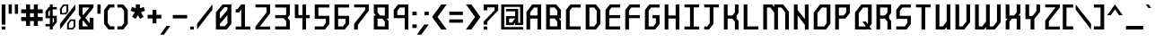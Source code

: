SplineFontDB: 3.2
FontName: Futuren0tFound
FullName: Future n0t Found Regular
FamilyName: Future n0t Found
Weight: Book
Copyright: This work is licensed under a Creative Commons Attribution 4.0 International License. | http://creativecommons.org/licenses/by/4.0/
Version: 1.1
ItalicAngle: 0
UnderlinePosition: -2
UnderlineWidth: 1
Ascent: 819
Descent: 205
InvalidEm: 0
sfntRevision: 0x00010000
LayerCount: 2
Layer: 0 1 "Back" 1
Layer: 1 1 "Fore" 0
XUID: [1021 730 72134132 28061]
StyleMap: 0x0040
FSType: 0
OS2Version: 4
OS2_WeightWidthSlopeOnly: 0
OS2_UseTypoMetrics: 0
CreationTime: 1443291566
ModificationTime: 1740831126
PfmFamily: 81
TTFWeight: 400
TTFWidth: 5
LineGap: 0
VLineGap: 0
Panose: 0 0 0 0 0 0 0 0 0 0
OS2TypoAscent: 858
OS2TypoAOffset: 0
OS2TypoDescent: -209
OS2TypoDOffset: 0
OS2TypoLinegap: 100
OS2WinAscent: 858
OS2WinAOffset: 0
OS2WinDescent: 209
OS2WinDOffset: 0
HheadAscent: 858
HheadAOffset: 0
HheadDescent: -209
HheadDOffset: 0
OS2SubXSize: 40
OS2SubYSize: 40
OS2SubXOff: 40
OS2SubYOff: 40
OS2SupXSize: 40
OS2SupYSize: 40
OS2SupXOff: 40
OS2SupYOff: 40
OS2StrikeYSize: 40
OS2StrikeYPos: 200
OS2CapHeight: 858
OS2XHeight: 858
OS2Vendor: 'Bird'
OS2CodePages: 203f00ff.dffd0000
OS2UnicodeRanges: 00000001.00000000.00000000.00000000
Lookup: 4 0 0 "'clig' Contextual Ligatures lookup 0" { "'clig' Contextual Ligatures lookup 0 subtable"  } [' RQD' ('DFLT' <'dflt' > ) 'clig' ('DFLT' <'dflt' > ) ]
Lookup: 258 0 0 "'kern' Horizontal Kerning lookup 0" { "'kern' Horizontal Kerning lookup 0 subtable"  } [' RQD' ('DFLT' <'dflt' > ) 'kern' ('DFLT' <'dflt' > ) ]
DEI: 91125
ShortTable: maxp 16
  1
  0
  239
  206
  5
  0
  0
  1
  0
  0
  0
  0
  0
  0
  0
  0
EndShort
LangName: 1033 "" "" "Regular" "Future n0t Found Regular:Ve" "" "Version 1.1" "" "" "" "" "Designed by Michael Moss | whitespirals.com | Created using Birdfont by Johan Mattsson | http://birdfont.org/ | 9/25/2015" "" "" "" "" "" "Future n0t Found" "Regular"
GaspTable: 1 65535 2 0
Encoding: UnicodeFull
UnicodeInterp: none
NameList: AGL For New Fonts
DisplaySize: -48
AntiAlias: 1
FitToEm: 0
WinInfo: 0 16 8
BeginChars: 1114113 239

StartChar: .notdef
Encoding: 1114112 -1 0
Width: 543
GlyphClass: 1
Flags: W
LayerCount: 2
Fore
SplineSet
51 102 m 1,0,1
 154 102 154 102 358 102 c 1,2,3
 358 273 358 273 358 615 c 1,4,5
 256 615 256 615 51 615 c 1,6,7
 51 572 51 572 51 486 c 0,8,9
 51 358 51 358 51 102 c 1,0,1
0 666 m 1,10,11
 137 666 137 666 410 666 c 1,12,13
 410 461 410 461 410 51 c 1,14,15
 341 51 341 51 204 51 c 0,16,17
 136 51 136 51 0 51 c 1,18,19
 0 256 0 256 0 666 c 1,10,11
EndSplineSet
Validated: 1
EndChar

StartChar: .null
Encoding: 0 0 1
Width: 0
GlyphClass: 1
Flags: W
LayerCount: 2
Fore
Validated: 1
EndChar

StartChar: nonmarkingreturn
Encoding: 13 13 2
Width: 0
GlyphClass: 1
Flags: W
LayerCount: 2
Fore
Validated: 1
EndChar

StartChar: space
Encoding: 32 32 3
Width: 254
GlyphClass: 1
Flags: W
LayerCount: 2
Fore
Validated: 1
EndChar

StartChar: exclam
Encoding: 33 33 4
Width: 205
GlyphClass: 1
Flags: W
LayerCount: 2
Fore
SplineSet
48 717 m 1,0,1
 74 717 74 717 154 717 c 1,2,3
 154 573 154 573 154 139 c 1,4,5
 127 139 127 139 48 139 c 1,6,7
 48 230 48 230 48 501 c 0,8,9
 48 555 48 555 48 717 c 1,0,1
48 84 m 1,10,11
 74 84 74 84 154 84 c 1,12,13
 154 63 154 63 154 0 c 1,14,15
 134 0 134 0 75 0 c 0,16,17
 68 0 68 0 48 0 c 1,18,19
 48 21 48 21 48 84 c 1,10,11
EndSplineSet
Validated: 1
EndChar

StartChar: quotedbl
Encoding: 34 34 5
Width: 348
GlyphClass: 1
Flags: W
LayerCount: 2
Fore
SplineSet
42 451 m 1,0,1
 42 504 42 504 42 584 c 256,2,3
 42 664 42 664 42 717 c 1,4,5
 63 717 63 717 88 717 c 0,6,7
 112 717 112 717 133 717 c 1,8,9
 133 664 133 664 133 584 c 256,10,11
 133 504 133 504 133 451 c 1,12,13
 112 451 112 451 88 451 c 0,14,15
 63 451 63 451 42 451 c 1,0,1
219 450 m 1,16,17
 219 504 219 504 219 584 c 0,18,19
 219 663 219 663 219 717 c 1,20,21
 240 717 240 717 265 717 c 0,22,23
 289 717 289 717 310 717 c 1,24,25
 310 663 310 663 310 584 c 0,26,27
 310 504 310 504 310 450 c 1,28,29
 289 450 289 450 265 450 c 0,30,31
 240 450 240 450 219 450 c 1,16,17
EndSplineSet
Validated: 1
EndChar

StartChar: numbersign
Encoding: 35 35 6
Width: 696
GlyphClass: 1
Flags: W
LayerCount: 2
Fore
SplineSet
655 465 m 1,0,1
 608 465 608 465 515 465 c 1,2,3
 515 428 515 428 515 356 c 1,4,5
 562 356 562 356 655 356 c 1,6,7
 655 319 655 319 655 243 c 1,8,9
 608 243 608 243 515 243 c 1,10,11
 515 197 515 197 515 103 c 1,12,13
 477 103 477 103 402 103 c 1,14,15
 402 150 402 150 402 243 c 1,16,17
 366 243 366 243 294 243 c 1,18,19
 294 197 294 197 294 103 c 1,20,21
 256 103 256 103 181 103 c 1,22,23
 181 150 181 150 181 243 c 1,24,25
 134 243 134 243 41 243 c 1,26,27
 41 262 41 262 41 300 c 0,28,29
 41 319 41 319 41 356 c 1,30,31
 88 356 88 356 181 356 c 1,32,33
 181 392 181 392 181 465 c 1,34,35
 134 465 134 465 41 465 c 1,36,37
 41 502 41 502 41 577 c 1,38,39
 88 577 88 577 181 577 c 1,40,41
 181 624 181 624 181 717 c 1,42,43
 219 717 219 717 294 717 c 1,44,45
 294 671 294 671 294 577 c 1,46,47
 330 577 330 577 402 577 c 1,48,49
 402 624 402 624 402 717 c 1,50,51
 440 717 440 717 515 717 c 1,52,53
 515 671 515 671 515 577 c 1,54,55
 562 577 562 577 655 577 c 1,56,57
 655 540 655 540 655 465 c 1,0,1
402 356 m 1,58,59
 402 392 402 392 402 465 c 1,60,61
 366 465 366 465 294 465 c 1,62,63
 294 428 294 428 294 356 c 1,64,65
 330 356 330 356 402 356 c 1,58,59
EndSplineSet
Validated: 1
EndChar

StartChar: dollar
Encoding: 36 36 7
Width: 410
GlyphClass: 1
Flags: W
LayerCount: 2
Fore
SplineSet
123 392 m 1,0,1
 137 392 137 392 167 392 c 1,2,3
 167 448 167 448 167 560 c 1,4,5
 152 541 152 541 123 502 c 1,6,7
 123 465 123 465 123 392 c 1,0,1
286 323 m 1,8,9
 274 323 274 323 249 323 c 1,10,11
 249 275 249 275 249 180 c 1,12,13
 261 196 261 196 286 229 c 1,14,15
 286 260 286 260 286 323 c 1,8,9
366 575 m 1,16,17
 327 575 327 575 249 575 c 1,18,19
 249 514 249 514 249 392 c 1,20,21
 288 392 288 392 366 392 c 1,22,23
 366 331 366 331 366 209 c 1,24,25
 334 169 334 169 270 88 c 1,26,27
 263 88 263 88 249 88 c 1,28,29
 249 59 249 59 249 2 c 1,30,31
 228 2 228 2 187 2 c 0,32,33
 180 2 180 2 167 2 c 1,34,35
 167 30 167 30 167 88 c 1,36,37
 126 88 126 88 43 88 c 1,38,39
 43 111 43 111 43 156 c 1,40,41
 84 156 84 156 167 156 c 1,42,43
 167 212 167 212 167 323 c 1,44,45
 126 323 126 323 43 323 c 1,46,47
 43 390 43 390 43 522 c 1,48,49
 75 562 75 562 139 643 c 1,50,51
 148 643 148 643 167 643 c 1,52,53
 167 669 167 669 167 719 c 1,54,55
 194 719 194 719 249 719 c 1,56,57
 249 694 249 694 249 643 c 1,58,59
 288 643 288 643 366 643 c 1,60,61
 366 621 366 621 366 575 c 1,16,17
EndSplineSet
Validated: 1
EndChar

StartChar: percent
Encoding: 37 37 8
Width: 532
GlyphClass: 1
Flags: W
LayerCount: 2
Fore
SplineSet
485 716 m 1,0,-1
 485 713 l 2,1,2
 485 676 485 676 485 565 c 1,3,4
 376 424 376 424 49 0 c 1,5,6
 49 40 49 40 49 163 c 1,7,8
 158 301 158 301 485 716 c 1,0,-1
302 165 m 1,9,10
 302 125 302 125 302 44 c 1,11,12
 334 44 334 44 397 44 c 1,13,14
 409 60 409 60 433 90 c 1,15,16
 433 141 433 141 433 243 c 2,17,-1
 433 244 l 1,18,19
 410 244 410 244 366 244 c 2,20,-1
 365 244 l 1,21,22
 344 217 344 217 302 165 c 1,9,10
250 1 m 1,23,24
 250 58 250 58 250 173 c 1,25,26
 279 211 279 211 339 288 c 1,27,28
 388 288 388 288 485 288 c 1,29,30
 485 219 485 219 485 81 c 1,31,32
 464 54 464 54 422 1 c 1,33,34
 377 1 377 1 288 1 c 0,35,36
 275 1 275 1 250 1 c 1,23,24
101 595 m 1,37,38
 101 555 101 555 101 474 c 1,39,40
 133 474 133 474 196 474 c 1,41,42
 208 489 208 489 232 520 c 1,43,44
 232 571 232 571 232 673 c 2,45,-1
 232 674 l 1,46,47
 209 674 209 674 165 674 c 2,48,-1
 164 674 l 1,49,50
 143 647 143 647 101 595 c 1,37,38
49 431 m 1,51,52
 49 459 49 459 49 517 c 0,53,54
 49 545 49 545 49 603 c 1,55,56
 78 641 78 641 138 717 c 1,57,58
 187 717 187 717 284 717 c 1,59,60
 284 649 284 649 284 511 c 1,61,62
 263 484 263 484 221 431 c 1,63,64
 164 431 164 431 49 431 c 1,51,52
EndSplineSet
Validated: 1
EndChar

StartChar: ampersand
Encoding: 38 38 9
Width: 512
GlyphClass: 1
Flags: W
LayerCount: 2
Fore
SplineSet
172 411 m 1,0,1
 231 484 231 484 347 629 c 1,2,3
 283 629 283 629 153 629 c 1,4,5
 153 565 153 565 153 436 c 1,6,7
 159 428 159 428 172 411 c 1,0,1
307 89 m 1,8,9
 262 146 262 146 171 260 c 1,10,11
 165 253 165 253 153 237 c 1,12,13
 153 188 153 188 153 89 c 1,14,15
 204 89 204 89 307 89 c 1,8,9
465 336 m 1,16,17
 465 225 465 225 465 1 c 1,18,19
 360 1 360 1 151 1 c 0,20,21
 116 1 116 1 47 1 c 1,22,23
 47 43 47 43 47 128 c 0,24,25
 47 171 47 171 47 256 c 1,26,27
 68 283 68 283 111 336 c 1,28,29
 90 363 90 363 47 417 c 1,30,31
 47 517 47 517 47 717 c 1,32,33
 187 717 187 717 465 717 c 1,34,35
 465 688 465 688 465 629 c 1,36,37
 387 531 387 531 231 336 c 1,38,39
 274 281 274 281 359 172 c 1,40,41
 359 227 359 227 359 336 c 1,42,43
 395 336 395 336 465 336 c 1,16,17
EndSplineSet
Validated: 1
EndChar

StartChar: quotesingle
Encoding: 39 39 10
Width: 205
GlyphClass: 1
Flags: W
LayerCount: 2
Fore
SplineSet
65 451 m 1,0,1
 65 464 65 464 65 480 c 0,2,3
 65 525 65 525 65 584 c 0,4,5
 65 664 65 664 65 717 c 1,6,7
 87 717 87 717 111 717 c 0,8,9
 136 717 136 717 157 717 c 1,10,11
 157 664 157 664 157 584 c 256,12,13
 157 504 157 504 157 451 c 1,14,15
 136 451 136 451 111 451 c 0,16,17
 87 451 87 451 65 451 c 1,0,1
EndSplineSet
Validated: 1
EndChar

StartChar: parenleft
Encoding: 40 40 11
Width: 389
GlyphClass: 1
Flags: W
LayerCount: 2
Fore
SplineSet
49 509 m 0,0,1
 49 547 49 547 49 559 c 1,2,3
 144 678 144 678 175 718 c 1,4,5
 302 718 302 718 345 718 c 1,6,7
 345 651 345 651 345 629 c 1,8,9
 256 629 256 629 226 629 c 1,10,11
 172 557 172 557 154 534 c 1,12,13
 154 272 154 272 154 185 c 1,14,15
 208 114 208 114 226 90 c 1,16,17
 315 90 315 90 345 90 c 1,18,19
 345 23 345 23 345 1 c 1,20,21
 244 1 244 1 211 1 c 0,22,23
 184 1 184 1 175 1 c 1,24,25
 81 120 81 120 49 159 c 1,26,27
 49 422 49 422 49 509 c 0,0,1
EndSplineSet
Validated: 1
EndChar

StartChar: parenright
Encoding: 41 41 12
Width: 389
GlyphClass: 1
Flags: W
LayerCount: 2
Fore
SplineSet
342 160 m 1,0,1
 247 41 247 41 216 1 c 1,2,3
 115 1 115 1 82 1 c 0,4,5
 55 1 55 1 46 1 c 1,6,7
 46 68 46 68 46 90 c 1,8,9
 135 90 135 90 165 90 c 1,10,11
 219 161 219 161 237 185 c 1,12,13
 237 447 237 447 237 534 c 1,14,15
 183 605 183 605 165 629 c 1,16,17
 76 629 76 629 46 629 c 1,18,19
 46 696 46 696 46 718 c 1,20,21
 173 718 173 718 216 718 c 1,22,23
 310 599 310 599 342 560 c 1,24,25
 342 260 342 260 342 160 c 1,0,1
EndSplineSet
Validated: 1
EndChar

StartChar: asterisk
Encoding: 42 42 13
Width: 491
GlyphClass: 1
Flags: W
LayerCount: 2
Fore
SplineSet
333 494 m 1,0,1
 391 396 391 396 410 364 c 1,2,3
 334 319 334 319 309 304 c 1,4,5
 262 384 262 384 246 411 c 1,6,7
 199 331 199 331 183 304 c 1,8,9
 107 349 107 349 82 364 c 1,10,11
 140 461 140 461 159 494 c 1,12,13
 71 524 71 524 41 534 c 1,14,15
 70 617 70 617 79 645 c 1,16,17
 160 617 160 617 187 608 c 1,18,19
 187 690 187 690 187 718 c 1,20,21
 275 718 275 718 304 718 c 2,22,23
 304 718 304 718 305 718 c 1,24,25
 305 635 305 635 305 608 c 1,26,27
 386 636 386 636 413 645 c 1,28,29
 441 562 441 562 451 534 c 1,30,31
 362 504 362 504 333 494 c 1,0,1
EndSplineSet
Validated: 1
EndChar

StartChar: plus
Encoding: 43 43 14
Width: 471
GlyphClass: 1
Flags: W
LayerCount: 2
Fore
SplineSet
430 315 m 1,0,1
 324 315 324 315 289 315 c 1,2,3
 289 210 289 210 289 175 c 1,4,5
 206 175 206 175 179 175 c 1,6,7
 179 280 179 280 179 315 c 1,8,9
 73 315 73 315 38 315 c 1,10,11
 38 374 38 374 38 394 c 0,12,13
 38 413 38 413 38 420 c 1,14,15
 143 420 143 420 179 420 c 1,16,17
 179 526 179 526 179 561 c 1,18,19
 261 561 261 561 289 561 c 1,20,21
 289 455 289 455 289 420 c 1,22,23
 395 420 395 420 430 420 c 1,24,25
 430 342 430 342 430 315 c 1,0,1
EndSplineSet
Validated: 1
EndChar

StartChar: comma
Encoding: 44 44 15
Width: 266
GlyphClass: 1
Flags: W
LayerCount: 2
Fore
SplineSet
43 -148 m 1,0,1
 16 -148 16 -148 -65 -148 c 1,2,3
 -20 -86 -20 -86 117 102 c 1,4,5
 144 102 144 102 225 102 c 1,6,7
 179 39 179 39 43 -148 c 1,0,1
EndSplineSet
Validated: 1
EndChar

StartChar: hyphen
Encoding: 45 45 16
Width: 491
GlyphClass: 1
Flags: W
LayerCount: 2
Fore
SplineSet
449 415 m 1,0,1
 449 391 449 391 449 366 c 0,2,3
 449 342 449 342 449 318 c 1,4,5
 423 318 423 318 387 318 c 0,6,7
 352 318 352 318 313 318 c 0,8,9
 240 318 240 318 165 318 c 256,10,11
 90 318 90 318 40 318 c 1,12,13
 40 342 40 342 40 366 c 0,14,15
 40 391 40 391 40 415 c 1,16,17
 90 415 90 415 165 415 c 256,18,19
 240 415 240 415 313 415 c 0,20,21
 352 415 352 415 387 415 c 0,22,23
 423 415 423 415 449 415 c 1,0,1
EndSplineSet
Validated: 1
EndChar

StartChar: period
Encoding: 46 46 17
Width: 205
GlyphClass: 1
Flags: W
LayerCount: 2
Fore
SplineSet
48 84 m 1,0,1
 75 84 75 84 154 84 c 1,2,3
 154 63 154 63 154 0 c 1,4,5
 135 0 135 0 75 0 c 0,6,7
 69 0 69 0 48 0 c 1,8,9
 48 21 48 21 48 84 c 1,0,1
EndSplineSet
Validated: 1
EndChar

StartChar: slash
Encoding: 47 47 18
Width: 512
GlyphClass: 1
Flags: W
LayerCount: 2
Fore
SplineSet
477 717 m 1,0,1
 477 680 477 680 477 566 c 1,2,3
 367 425 367 425 40 0 c 1,4,5
 40 41 40 41 40 164 c 1,6,7
 149 302 149 302 477 717 c 1,0,1
EndSplineSet
Validated: 1
EndChar

StartChar: zero
Encoding: 48 48 19
Width: 573
GlyphClass: 1
Flags: W
LayerCount: 2
Fore
SplineSet
506 717 m 1,0,1
 506 578 506 578 506 159 c 1,2,3
 473 119 473 119 373 0 c 1,4,5
 315 0 315 0 143 0 c 0,6,7
 124 0 124 0 66 0 c 1,8,9
 66 77 66 77 66 307 c 0,10,11
 66 353 66 353 66 491 c 1,12,13
 113 548 113 548 256 717 c 1,14,15
 318 717 318 717 506 717 c 1,0,1
177 483 m 1,16,17
 177 438 177 438 177 304 c 1,18,19
 232 368 232 368 395 561 c 1,20,21
 395 581 395 581 395 640 c 1,22,23
 374 640 374 640 309 640 c 1,24,25
 276 600 276 600 177 483 c 1,16,17
395 185 m 1,26,27
 395 241 395 241 395 411 c 1,28,29
 341 347 341 347 177 156 c 1,30,31
 177 140 177 140 177 95 c 1,32,33
 213 95 213 95 320 95 c 1,34,35
 339 118 339 118 395 185 c 1,26,27
EndSplineSet
Validated: 1
EndChar

StartChar: one
Encoding: 49 49 20
Width: 553
GlyphClass: 1
Flags: W
LayerCount: 2
Fore
SplineSet
67 0 m 1,0,1
 67 21 67 21 67 84 c 1,2,3
 106 84 106 84 225 84 c 1,4,5
 225 208 225 208 225 578 c 1,6,7
 210 556 210 556 165 490 c 1,8,9
 140 490 140 490 67 490 c 1,10,11
 67 512 67 512 67 578 c 1,12,13
 79 578 79 578 115 578 c 1,14,15
 142 613 142 613 225 717 c 1,16,17
 251 717 251 717 331 717 c 1,18,19
 331 559 331 559 331 84 c 1,20,21
 369 84 369 84 485 84 c 1,22,23
 485 63 485 63 485 0 c 1,24,25
 407 0 407 0 171 0 c 0,26,27
 145 0 145 0 67 0 c 1,0,1
EndSplineSet
Validated: 1
EndChar

StartChar: two
Encoding: 50 50 21
Width: 553
GlyphClass: 1
Flags: W
LayerCount: 2
Fore
SplineSet
486 464 m 1,0,1
 413 369 413 369 192 84 c 1,2,3
 266 84 266 84 486 84 c 1,4,5
 486 63 486 63 486 0 c 1,6,7
 408 0 408 0 173 0 c 0,8,9
 146 0 146 0 68 0 c 1,10,11
 68 5 68 5 68 22 c 0,12,13
 68 38 68 38 68 85 c 1,14,15
 146 185 146 185 382 484 c 1,16,17
 382 521 382 521 382 633 c 1,18,19
 303 633 303 633 68 633 c 1,20,21
 68 654 68 654 68 717 c 1,22,23
 173 717 173 717 486 717 c 1,24,25
 486 654 486 654 486 464 c 1,0,1
EndSplineSet
Validated: 1
EndChar

StartChar: three
Encoding: 51 51 22
Width: 552
GlyphClass: 1
Flags: W
LayerCount: 2
Fore
SplineSet
486 717 m 1,0,1
 486 642 486 642 486 417 c 1,2,3
 470 397 470 397 422 336 c 1,4,5
 438 316 438 316 486 256 c 1,6,7
 486 192 486 192 486 0 c 1,8,9
 408 0 408 0 173 0 c 0,10,11
 146 0 146 0 68 0 c 1,12,13
 68 6 68 6 68 22 c 0,14,15
 68 39 68 39 68 88 c 1,16,17
 146 88 146 88 380 88 c 1,18,19
 380 126 380 126 380 237 c 1,20,21
 363 259 363 259 312 324 c 1,22,23
 251 324 251 324 68 324 c 1,24,25
 68 346 68 346 68 412 c 1,26,27
 142 412 142 412 362 412 c 1,28,29
 367 418 367 418 380 436 c 1,30,31
 380 484 380 484 380 629 c 1,32,33
 302 629 302 629 68 629 c 1,34,35
 68 651 68 651 68 717 c 1,36,37
 173 717 173 717 486 717 c 1,0,1
EndSplineSet
Validated: 1
EndChar

StartChar: four
Encoding: 52 52 23
Width: 552
GlyphClass: 1
Flags: W
LayerCount: 2
Fore
SplineSet
65 717 m 1,0,1
 85 717 85 717 86 717 c 256,2,3
 87 717 87 717 121 717 c 0,4,5
 129 717 129 717 141 717 c 0,6,7
 152 717 152 717 167 717 c 1,8,9
 167 707 167 707 167 670 c 0,10,11
 167 632 167 632 167 586 c 0,12,13
 167 530 167 530 167 478 c 256,14,15
 167 426 167 426 167 413 c 1,16,17
 189 413 189 413 225 413 c 0,18,19
 260 413 260 413 282 413 c 1,20,21
 282 462 282 462 282 468 c 0,22,23
 282 475 282 475 282 518 c 0,24,25
 282 529 282 529 282 544 c 256,26,27
 282 559 282 559 282 579 c 0,28,29
 282 604 282 604 282 638 c 256,30,31
 282 672 282 672 282 717 c 1,32,33
 319 717 319 717 333 717 c 0,34,35
 348 717 348 717 384 718 c 1,36,37
 384 681 384 681 384 625 c 256,38,39
 384 569 384 569 384 515 c 0,40,41
 384 486 384 486 384 460 c 256,42,43
 384 434 384 434 384 414 c 1,44,45
 404 414 404 414 436 414 c 256,46,47
 468 414 468 414 487 414 c 1,48,49
 487 397 487 397 487 369 c 0,50,51
 487 342 487 342 487 325 c 1,52,53
 468 325 468 325 436 325 c 256,54,55
 404 325 404 325 384 325 c 1,56,57
 384 286 384 286 384 226 c 256,58,59
 384 166 384 166 384 108 c 0,60,61
 384 77 384 77 384 49 c 256,62,63
 384 21 384 21 384 0 c 1,64,65
 365 0 365 0 333 0 c 256,66,67
 301 0 301 0 282 0 c 1,68,69
 282 21 282 21 282 49 c 256,70,71
 282 77 282 77 282 108 c 0,72,73
 282 166 282 166 282 226 c 256,74,75
 282 286 282 286 282 325 c 1,76,77
 241 325 241 325 173 325 c 0,78,79
 106 325 106 325 65 325 c 1,80,81
 65 333 65 333 65 343 c 0,82,83
 65 371 65 371 65 421 c 0,84,85
 65 488 65 488 65 563 c 0,86,87
 65 604 65 604 65 643 c 0,88,89
 65 683 65 683 65 717 c 1,0,1
EndSplineSet
Validated: 1
EndChar

StartChar: five
Encoding: 53 53 24
Width: 553
GlyphClass: 1
Flags: W
LayerCount: 2
Fore
SplineSet
173 629 m 1,0,1
 173 570 173 570 173 392 c 1,2,3
 251 392 251 392 486 392 c 1,4,5
 486 334 486 334 486 157 c 1,6,7
 455 118 455 118 362 0 c 1,8,9
 307 0 307 0 143 0 c 0,10,11
 125 0 125 0 70 0 c 1,12,13
 70 22 70 22 70 88 c 1,14,15
 130 88 130 88 312 88 c 1,16,17
 330 112 330 112 384 183 c 1,18,19
 384 213 384 213 384 304 c 1,20,21
 305 304 305 304 70 304 c 1,22,23
 70 369 70 369 70 563 c 0,24,25
 70 601 70 601 70 717 c 1,26,27
 174 717 174 717 486 717 c 1,28,29
 486 695 486 695 486 629 c 1,30,31
 408 629 408 629 173 629 c 1,0,1
EndSplineSet
Validated: 1
EndChar

StartChar: six
Encoding: 54 54 25
Width: 553
GlyphClass: 1
Flags: W
LayerCount: 2
Fore
SplineSet
173 304 m 1,0,1
 173 250 173 250 173 88 c 1,2,3
 207 88 207 88 312 88 c 1,4,5
 330 112 330 112 384 183 c 1,6,7
 384 213 384 213 384 304 c 1,8,9
 331 304 331 304 173 304 c 1,0,1
70 717 m 1,10,11
 174 717 174 717 486 717 c 1,12,13
 486 695 486 695 486 629 c 1,14,15
 408 629 408 629 173 629 c 1,16,17
 173 570 173 570 173 392 c 1,18,19
 251 392 251 392 486 392 c 1,20,21
 486 334 486 334 486 157 c 1,22,23
 455 118 455 118 362 0 c 1,24,25
 307 0 307 0 143 0 c 0,26,27
 125 0 125 0 70 0 c 1,28,29
 70 112 70 112 70 449 c 0,30,31
 70 516 70 516 70 717 c 1,10,11
EndSplineSet
Validated: 1
EndChar

StartChar: seven
Encoding: 55 55 26
Width: 553
GlyphClass: 1
Flags: W
LayerCount: 2
Fore
SplineSet
486 541 m 1,0,1
 408 439 408 439 173 133 c 1,2,3
 173 100 173 100 173 0 c 1,4,5
 154 0 154 0 94 0 c 0,6,7
 88 0 88 0 67 0 c 1,8,9
 67 26 67 26 67 102 c 0,10,11
 67 118 67 118 67 164 c 1,12,13
 146 263 146 263 381 561 c 1,14,15
 381 579 381 579 381 633 c 1,16,17
 303 633 303 633 67 633 c 1,18,19
 67 654 67 654 67 717 c 1,20,21
 172 717 172 717 486 717 c 1,22,23
 486 673 486 673 486 541 c 1,0,1
EndSplineSet
Validated: 1
EndChar

StartChar: eight
Encoding: 56 56 27
Width: 553
GlyphClass: 1
Flags: W
LayerCount: 2
Fore
SplineSet
379 88 m 1,0,1
 379 123 379 123 379 226 c 1,2,3
 361 248 361 248 307 312 c 1,4,5
 273 312 273 312 171 312 c 1,6,7
 171 256 171 256 171 88 c 1,8,9
 223 88 223 88 379 88 c 1,0,1
171 629 m 1,10,11
 171 595 171 595 171 492 c 1,12,13
 189 469 189 469 243 400 c 1,14,15
 277 400 277 400 379 400 c 1,16,17
 379 458 379 458 379 629 c 1,18,19
 327 629 327 629 171 629 c 1,10,11
485 244 m 1,20,21
 485 183 485 183 485 0 c 1,22,23
 406 0 406 0 170 0 c 0,24,25
 144 0 144 0 65 0 c 1,26,27
 65 63 65 63 65 250 c 0,28,29
 65 288 65 288 65 400 c 1,30,31
 80 400 80 400 123 400 c 1,32,33
 108 419 108 419 65 473 c 1,34,35
 65 534 65 534 65 717 c 1,36,37
 170 717 170 717 485 717 c 1,38,39
 485 616 485 616 485 312 c 1,40,41
 471 312 471 312 430 312 c 1,42,43
 444 295 444 295 485 244 c 1,20,21
EndSplineSet
Validated: 1
EndChar

StartChar: nine
Encoding: 57 57 28
Width: 553
GlyphClass: 1
Flags: W
LayerCount: 2
Fore
SplineSet
384 413 m 1,0,1
 384 467 384 467 384 629 c 1,2,3
 349 629 349 629 244 629 c 1,4,5
 226 606 226 606 172 536 c 1,6,7
 172 505 172 505 172 413 c 1,8,9
 225 413 225 413 384 413 c 1,0,1
384 0 m 1,10,11
 384 81 384 81 384 325 c 1,12,13
 305 325 305 325 70 325 c 1,14,15
 70 362 70 362 70 473 c 0,16,17
 70 495 70 495 70 561 c 1,18,19
 101 600 101 600 194 717 c 1,20,21
 267 717 267 717 486 717 c 1,22,23
 486 538 486 538 486 0 c 1,24,25
 467 0 467 0 409 0 c 0,26,27
 403 0 403 0 384 0 c 1,10,11
EndSplineSet
Validated: 1
EndChar

StartChar: colon
Encoding: 58 58 29
Width: 205
GlyphClass: 1
Flags: W
LayerCount: 2
Fore
SplineSet
162 145 m 1,0,1
 162 126 162 126 162 94 c 256,2,3
 162 62 162 62 162 43 c 1,4,5
 139 43 139 43 101 43 c 0,6,7
 62 43 62 43 39 43 c 1,8,9
 39 62 39 62 39 94 c 256,10,11
 39 126 39 126 39 145 c 1,12,13
 62 145 62 145 101 145 c 0,14,15
 139 145 139 145 162 145 c 1,0,1
39 408 m 1,16,17
 39 427 39 427 39 459 c 256,18,19
 39 491 39 491 39 510 c 1,20,21
 62 510 62 510 101 510 c 0,22,23
 139 510 139 510 162 510 c 1,24,25
 162 491 162 491 162 459 c 256,26,27
 162 427 162 427 162 408 c 1,28,29
 139 408 139 408 101 408 c 0,30,31
 62 408 62 408 39 408 c 1,16,17
EndSplineSet
Validated: 1
EndChar

StartChar: semicolon
Encoding: 59 59 30
Width: 348
GlyphClass: 1
Flags: W
LayerCount: 2
Fore
SplineSet
176 144 m 1,0,1
 260 144 260 144 302 144 c 1,2,3
 160 -50 160 -50 90 -147 c 1,4,5
 6 -147 6 -147 -36 -147 c 1,6,7
 105 47 105 47 176 144 c 1,0,1
179 408 m 1,8,9
 179 484 179 484 179 510 c 1,10,11
 272 510 272 510 302 510 c 1,12,13
 302 433 302 433 302 408 c 1,14,15
 210 408 210 408 179 408 c 1,8,9
EndSplineSet
Validated: 1
EndChar

StartChar: less
Encoding: 60 60 31
Width: 492
GlyphClass: 1
Flags: W
LayerCount: 2
Fore
SplineSet
299 717 m 1,0,1
 415 717 415 717 453 717 c 1,2,3
 258 448 258 448 193 358 c 1,4,5
 388 90 388 90 453 0 c 1,6,7
 337 0 337 0 298 0 c 1,8,9
 103 269 103 269 38 358 c 1,10,11
 234 627 234 627 299 717 c 1,0,1
EndSplineSet
Validated: 1
EndChar

StartChar: equal
Encoding: 61 61 32
Width: 471
GlyphClass: 1
Flags: W
LayerCount: 2
Fore
SplineSet
430 415 m 1,0,1
 333 415 333 415 41 415 c 1,2,3
 41 421 41 421 41 439 c 256,4,5
 41 457 41 457 41 510 c 1,6,7
 138 510 138 510 430 510 c 1,8,9
 430 486 430 486 430 415 c 1,0,1
430 195 m 1,10,11
 333 195 333 195 41 195 c 1,12,13
 41 201 41 201 41 219 c 0,14,15
 41 236 41 236 41 289 c 1,16,17
 138 289 138 289 430 289 c 1,18,19
 430 266 430 266 430 195 c 1,10,11
EndSplineSet
Validated: 1
EndChar

StartChar: greater
Encoding: 62 62 33
Width: 512
GlyphClass: 1
Flags: W
LayerCount: 2
Fore
SplineSet
471 358 m 1,0,1
 406 269 406 269 211 0 c 1,2,3
 172 0 172 0 56 0 c 1,4,5
 121 90 121 90 316 358 c 1,6,7
 251 448 251 448 56 717 c 1,8,9
 95 717 95 717 211 717 c 1,10,11
 276 627 276 627 471 358 c 1,0,1
EndSplineSet
Validated: 1
EndChar

StartChar: question
Encoding: 63 63 34
Width: 512
GlyphClass: 1
Flags: W
LayerCount: 2
Fore
SplineSet
465 717 m 1,0,1
 465 686 465 686 465 591 c 0,2,3
 465 580 465 580 465 549 c 1,4,5
 387 467 387 467 153 223 c 1,6,7
 153 202 153 202 153 139 c 1,8,9
 126 139 126 139 47 139 c 1,10,11
 47 160 47 160 47 223 c 1,12,13
 125 305 125 305 361 549 c 1,14,15
 361 570 361 570 361 633 c 1,16,17
 309 633 309 633 153 633 c 1,18,19
 153 612 153 612 153 549 c 1,20,21
 126 549 126 549 47 549 c 1,22,23
 47 591 47 591 47 717 c 1,24,25
 151 717 151 717 465 717 c 1,0,1
47 84 m 1,26,27
 73 84 73 84 153 84 c 1,28,29
 153 63 153 63 153 0 c 1,30,31
 133 0 133 0 73 0 c 0,32,33
 67 0 67 0 47 0 c 1,34,35
 47 21 47 21 47 84 c 1,26,27
EndSplineSet
Validated: 1
EndChar

StartChar: at
Encoding: 64 64 35
Width: 699
GlyphClass: 1
Flags: W
LayerCount: 2
Fore
SplineSet
344 200 m 1,0,1
 412 287 412 287 435 316 c 5,2,3
 307 316 307 316 264 316 c 1,4,5
 264 229 264 229 264 200 c 1,6,7
 324 200 324 200 344 200 c 1,0,1
577 188 m 1,8,9
 577 533 577 533 577 648 c 1,10,11
 238 648 238 648 126 648 c 1,12,13
 126 215 126 215 126 70 c 1,14,15
 530 70 530 70 665 70 c 1,16,17
 665 18 665 18 665 0 c 1,18,19
 312 0 312 0 194 0 c 0,20,21
 77 0 77 0 38 0 c 1,22,23
 38 404 38 404 38 538 c 0,24,25
 38 673 38 673 38 717 c 1,26,27
 508 717 508 717 665 717 c 1,28,29
 665 274 665 274 665 127 c 1,30,31
 492 127 492 127 435 127 c 1,32,33
 435 173 435 173 435 188 c 1,34,35
 398 142 398 142 386 127 c 1,36,37
 228 127 228 127 176 127 c 1,38,39
 176 320 176 320 176 384 c 1,40,41
 370 384 370 384 435 384 c 1,42,43
 435 486 435 486 435 520 c 1,44,45
 241 520 241 520 176 520 c 1,46,47
 176 572 176 572 176 589 c 1,48,49
 436 589 436 589 523 589 c 1,50,51
 523 289 523 289 523 188 c 1,52,53
 563 188 563 188 577 188 c 1,8,9
EndSplineSet
Validated: 1
EndChar

StartChar: A
Encoding: 65 65 36
Width: 553
GlyphClass: 1
Flags: W
LayerCount: 2
Fore
SplineSet
380 401 m 1,0,1
 380 458 380 458 380 629 c 1,2,3
 356 629 356 629 283 629 c 1,4,5
 256 595 256 595 173 490 c 1,6,7
 173 468 173 468 173 401 c 1,8,9
 225 401 225 401 380 401 c 1,0,1
232 717 m 1,10,11
 296 717 296 717 486 717 c 1,12,13
 486 538 486 538 486 0 c 1,14,15
 466 0 466 0 407 0 c 0,16,17
 400 0 400 0 380 0 c 1,18,19
 380 78 380 78 380 312 c 1,20,21
 328 312 328 312 173 312 c 1,22,23
 173 234 173 234 173 0 c 1,24,25
 147 0 147 0 67 0 c 1,26,27
 67 79 67 79 67 317 c 0,28,29
 67 364 67 364 67 507 c 1,30,31
 109 559 109 559 232 717 c 1,10,11
EndSplineSet
Validated: 1
EndChar

StartChar: B
Encoding: 66 66 37
Width: 553
GlyphClass: 1
Flags: W
LayerCount: 2
Fore
SplineSet
172 629 m 1,0,1
 172 573 172 573 172 404 c 1,2,3
 225 404 225 404 382 404 c 1,4,5
 382 438 382 438 382 542 c 1,6,7
 364 564 364 564 309 629 c 1,8,9
 275 629 275 629 172 629 c 1,0,1
382 228 m 1,10,11
 364 249 364 249 309 315 c 1,12,13
 275 315 275 315 172 315 c 1,14,15
 172 258 172 258 172 89 c 1,16,17
 225 89 225 89 382 89 c 1,18,19
 382 124 382 124 382 228 c 1,10,11
65 717 m 1,20,21
 138 717 138 717 354 717 c 1,22,23
 388 678 388 678 488 560 c 1,24,25
 488 499 488 499 488 315 c 1,26,27
 474 315 474 315 430 315 c 1,28,29
 445 297 445 297 488 246 c 1,30,31
 488 185 488 185 488 0 c 1,32,33
 409 0 409 0 171 0 c 0,34,35
 145 0 145 0 65 0 c 1,36,37
 65 112 65 112 65 449 c 0,38,39
 65 516 65 516 65 717 c 1,20,21
EndSplineSet
Validated: 1
EndChar

StartChar: C
Encoding: 67 67 38
Width: 553
GlyphClass: 1
Flags: W
LayerCount: 2
Fore
SplineSet
68 561 m 1,0,1
 99 600 99 600 192 717 c 1,2,3
 266 717 266 717 487 717 c 1,4,5
 487 695 487 695 487 629 c 1,6,7
 426 629 426 629 243 629 c 1,8,9
 226 608 226 608 174 543 c 1,10,11
 174 429 174 429 174 88 c 1,12,13
 253 88 253 88 487 88 c 1,14,15
 487 66 487 66 487 0 c 1,16,17
 408 0 408 0 173 0 c 0,18,19
 147 0 147 0 68 0 c 1,20,21
 68 97 68 97 68 386 c 0,22,23
 68 430 68 430 68 561 c 1,0,1
EndSplineSet
Validated: 1
EndChar

StartChar: D
Encoding: 68 68 39
Width: 553
GlyphClass: 1
Flags: W
LayerCount: 2
Fore
SplineSet
381 538 m 1,0,1
 363 561 363 561 309 629 c 1,2,3
 275 629 275 629 173 629 c 1,4,5
 173 596 173 596 173 494 c 0,6,7
 173 393 173 393 173 88 c 1,8,9
 207 88 207 88 309 88 c 1,10,11
 327 111 327 111 381 180 c 1,12,13
 381 270 381 270 381 538 c 1,0,1
67 717 m 1,14,15
 140 717 140 717 359 717 c 1,16,17
 391 677 391 677 487 556 c 1,18,19
 487 458 487 458 487 161 c 1,20,21
 455 121 455 121 359 0 c 1,22,23
 305 0 305 0 141 0 c 0,24,25
 122 0 122 0 67 0 c 1,26,27
 67 105 67 105 67 419 c 0,28,29
 67 493 67 493 67 717 c 1,14,15
EndSplineSet
Validated: 1
Kerns2: 30 -123 "'kern' Horizontal Kerning lookup 0 subtable" 15 -61 "'kern' Horizontal Kerning lookup 0 subtable"
EndChar

StartChar: E
Encoding: 69 69 40
Width: 553
GlyphClass: 1
Flags: W
LayerCount: 2
Fore
SplineSet
175 543 m 1,0,1
 175 510 175 510 175 412 c 1,2,3
 253 412 253 412 487 412 c 1,4,5
 487 390 487 390 487 324 c 1,6,7
 409 324 409 324 175 324 c 1,8,9
 175 265 175 265 175 88 c 1,10,11
 253 88 253 88 487 88 c 1,12,13
 487 66 487 66 487 0 c 1,14,15
 409 0 409 0 173 0 c 0,16,17
 147 0 147 0 69 0 c 1,18,19
 69 88 69 88 69 351 c 0,20,21
 69 403 69 403 69 561 c 1,22,23
 100 600 100 600 193 717 c 1,24,25
 266 717 266 717 487 717 c 1,26,27
 487 695 487 695 487 629 c 1,28,29
 426 629 426 629 243 629 c 1,30,31
 226 608 226 608 175 543 c 1,0,1
EndSplineSet
Validated: 1
EndChar

StartChar: F
Encoding: 70 70 41
Width: 553
GlyphClass: 1
Flags: W
LayerCount: 2
Fore
SplineSet
70 0 m 1,0,1
 70 88 70 88 70 351 c 0,2,3
 70 403 70 403 70 561 c 1,4,5
 101 600 101 600 194 717 c 1,6,7
 267 717 267 717 488 717 c 1,8,9
 488 695 488 695 488 629 c 1,10,11
 427 629 427 629 244 629 c 1,12,13
 227 608 227 608 176 543 c 1,14,15
 176 510 176 510 176 412 c 1,16,17
 254 412 254 412 488 412 c 1,18,19
 488 390 488 390 488 324 c 1,20,21
 410 324 410 324 176 324 c 1,22,23
 176 243 176 243 176 0 c 1,24,25
 156 0 156 0 96 0 c 0,26,27
 90 0 90 0 70 0 c 1,0,1
EndSplineSet
Validated: 1
Kerns2: 82 -41 "'kern' Horizontal Kerning lookup 0 subtable" 30 -143 "'kern' Horizontal Kerning lookup 0 subtable" 15 -82 "'kern' Horizontal Kerning lookup 0 subtable"
EndChar

StartChar: G
Encoding: 71 71 42
Width: 553
GlyphClass: 1
Flags: W
LayerCount: 2
Fore
SplineSet
174 543 m 1,0,1
 174 429 174 429 174 88 c 1,2,3
 208 88 208 88 309 88 c 1,4,5
 327 111 327 111 380 180 c 1,6,7
 380 216 380 216 380 324 c 1,8,9
 356 324 356 324 281 324 c 1,10,11
 281 346 281 346 281 412 c 1,12,13
 332 412 332 412 486 412 c 1,14,15
 486 350 486 350 486 161 c 1,16,17
 455 121 455 121 359 0 c 1,18,19
 304 0 304 0 141 0 c 0,20,21
 123 0 123 0 68 0 c 1,22,23
 68 97 68 97 68 386 c 0,24,25
 68 430 68 430 68 561 c 1,26,27
 99 600 99 600 192 717 c 1,28,29
 266 717 266 717 486 717 c 1,30,31
 486 695 486 695 486 629 c 1,32,33
 425 629 425 629 242 629 c 1,34,35
 225 608 225 608 174 543 c 1,0,1
EndSplineSet
Validated: 1
Kerns2: 30 -92 "'kern' Horizontal Kerning lookup 0 subtable" 15 -51 "'kern' Horizontal Kerning lookup 0 subtable"
EndChar

StartChar: H
Encoding: 72 72 43
Width: 553
GlyphClass: 1
Flags: W
LayerCount: 2
Fore
SplineSet
173 1 m 1,0,1
 155 1 155 1 101 1 c 0,2,3
 93 1 93 1 67 1 c 1,4,5
 67 124 67 124 67 495 c 0,6,7
 67 551 67 551 67 718 c 1,8,9
 94 718 94 718 173 718 c 1,10,11
 173 639 173 639 173 401 c 1,12,13
 225 401 225 401 381 401 c 1,14,15
 381 481 381 481 381 718 c 1,16,17
 408 718 408 718 487 718 c 1,18,19
 487 539 487 539 487 1 c 1,20,21
 461 1 461 1 381 1 c 1,22,23
 381 79 381 79 381 313 c 1,24,25
 329 313 329 313 173 313 c 1,26,27
 173 235 173 235 173 1 c 1,0,1
EndSplineSet
Validated: 1
EndChar

StartChar: I
Encoding: 73 73 44
Width: 553
GlyphClass: 1
Flags: W
LayerCount: 2
Fore
SplineSet
488 717 m 1,0,1
 488 696 488 696 488 633 c 1,2,3
 449 633 449 633 333 633 c 1,4,5
 333 496 333 496 333 84 c 1,6,7
 372 84 372 84 488 84 c 1,8,9
 488 63 488 63 488 0 c 1,10,11
 409 0 409 0 174 0 c 0,12,13
 148 0 148 0 69 0 c 1,14,15
 69 5 69 5 69 21 c 256,16,17
 69 37 69 37 69 84 c 1,18,19
 109 84 109 84 227 84 c 1,20,21
 227 222 227 222 227 633 c 1,22,23
 187 633 187 633 69 633 c 1,24,25
 69 654 69 654 69 717 c 1,26,27
 174 717 174 717 488 717 c 1,0,1
EndSplineSet
Validated: 1
EndChar

StartChar: J
Encoding: 74 74 45
Width: 553
GlyphClass: 1
Flags: W
LayerCount: 2
Fore
SplineSet
226 633 m 1,0,1
 187 633 187 633 69 633 c 1,2,3
 69 654 69 654 69 717 c 1,4,5
 173 717 173 717 487 717 c 1,6,7
 487 696 487 696 487 633 c 1,8,9
 448 633 448 633 333 633 c 1,10,11
 333 515 333 515 333 161 c 1,12,13
 301 121 301 121 205 0 c 1,14,15
 179 0 179 0 103 0 c 0,16,17
 94 0 94 0 69 0 c 1,18,19
 69 21 69 21 69 84 c 1,20,21
 90 84 90 84 155 84 c 1,22,23
 172 108 172 108 226 180 c 1,24,25
 226 293 226 293 226 633 c 1,0,1
EndSplineSet
Validated: 1
Kerns2: 30 -205 "'kern' Horizontal Kerning lookup 0 subtable" 15 -133 "'kern' Horizontal Kerning lookup 0 subtable"
EndChar

StartChar: K
Encoding: 75 75 46
Width: 553
GlyphClass: 1
Flags: W
LayerCount: 2
Fore
SplineSet
429 400 m 1,0,1
 429 378 429 378 429 312 c 1,2,3
 444 295 444 295 487 244 c 1,4,5
 487 183 487 183 487 0 c 1,6,7
 460 0 460 0 381 0 c 1,8,9
 381 57 381 57 381 226 c 1,10,11
 363 248 363 248 309 312 c 1,12,13
 275 312 275 312 173 312 c 1,14,15
 173 234 173 234 173 0 c 1,16,17
 153 0 153 0 94 0 c 0,18,19
 87 0 87 0 67 0 c 1,20,21
 67 135 67 135 67 538 c 0,22,23
 67 583 67 583 67 717 c 1,24,25
 93 717 93 717 173 717 c 1,26,27
 173 638 173 638 173 400 c 1,28,29
 207 400 207 400 309 400 c 1,30,31
 327 423 327 423 381 492 c 1,32,33
 381 548 381 548 381 717 c 1,34,35
 407 717 407 717 487 717 c 1,36,37
 487 656 487 656 487 473 c 1,38,39
 473 455 473 455 429 400 c 1,0,1
EndSplineSet
Validated: 1
EndChar

StartChar: L
Encoding: 76 76 47
Width: 553
GlyphClass: 1
Flags: W
LayerCount: 2
Fore
SplineSet
486 88 m 1,0,1
 486 66 486 66 486 0 c 1,2,3
 408 0 408 0 173 0 c 0,4,5
 146 0 146 0 68 0 c 1,6,7
 68 112 68 112 68 449 c 0,8,9
 68 516 68 516 68 717 c 1,10,11
 94 717 94 717 174 717 c 1,12,13
 174 560 174 560 174 88 c 1,14,15
 252 88 252 88 486 88 c 1,0,1
EndSplineSet
Validated: 1
EndChar

StartChar: M
Encoding: 77 77 48
Width: 860
GlyphClass: 1
Flags: W
LayerCount: 2
Fore
SplineSet
795 512 m 1,0,1
 795 384 795 384 795 0 c 1,2,3
 775 0 775 0 716 0 c 0,4,5
 709 0 709 0 689 0 c 1,6,7
 689 122 689 122 689 489 c 1,8,9
 662 524 662 524 580 629 c 1,10,11
 555 629 555 629 483 629 c 1,12,13
 483 472 483 472 483 0 c 1,14,15
 456 0 456 0 377 0 c 1,16,17
 377 122 377 122 377 489 c 1,18,19
 349 524 349 524 267 629 c 1,20,21
 243 629 243 629 170 629 c 1,22,23
 170 472 170 472 170 0 c 1,24,25
 144 0 144 0 64 0 c 1,26,27
 64 135 64 135 64 538 c 0,28,29
 64 583 64 583 64 717 c 1,30,31
 127 717 127 717 318 717 c 1,32,33
 332 699 332 699 377 643 c 1,34,35
 377 661 377 661 377 717 c 1,36,37
 440 717 440 717 630 717 c 1,38,39
 671 666 671 666 795 512 c 1,0,1
EndSplineSet
Validated: 1
EndChar

StartChar: N
Encoding: 78 78 49
Width: 553
GlyphClass: 1
Flags: W
LayerCount: 2
Fore
SplineSet
173 0 m 1,0,1
 153 0 153 0 94 0 c 0,2,3
 87 0 87 0 67 0 c 1,4,5
 67 135 67 135 67 538 c 0,6,7
 67 583 67 583 67 717 c 1,8,9
 94 717 94 717 173 717 c 1,10,11
 173 678 173 678 173 560 c 1,12,13
 225 495 225 495 380 298 c 1,14,15
 380 403 380 403 380 717 c 1,16,17
 406 717 406 717 486 717 c 1,18,19
 486 538 486 538 486 0 c 1,20,21
 459 0 459 0 380 0 c 1,22,23
 380 33 380 33 380 133 c 1,24,25
 328 200 328 200 173 403 c 1,26,27
 173 302 173 302 173 0 c 1,0,1
EndSplineSet
Validated: 1
EndChar

StartChar: O
Encoding: 79 79 50
Width: 614
GlyphClass: 1
Flags: W
LayerCount: 2
Fore
SplineSet
69 487 m 1,0,1
 115 544 115 544 250 717 c 1,2,3
 324 717 324 717 545 717 c 1,4,5
 545 578 545 578 545 161 c 1,6,7
 514 121 514 121 418 0 c 1,8,9
 353 0 353 0 157 0 c 0,10,11
 135 0 135 0 69 0 c 1,12,13
 69 46 69 46 69 183 c 0,14,15
 69 259 69 259 69 487 c 1,0,1
175 88 m 1,16,17
 223 88 223 88 367 88 c 1,18,19
 385 111 385 111 439 180 c 1,20,21
 439 292 439 292 439 629 c 1,22,23
 405 629 405 629 302 629 c 1,24,25
 270 590 270 590 175 470 c 1,26,27
 175 375 175 375 175 88 c 1,16,17
EndSplineSet
Validated: 1
Kerns2: 30 -92 "'kern' Horizontal Kerning lookup 0 subtable" 15 -72 "'kern' Horizontal Kerning lookup 0 subtable"
EndChar

StartChar: P
Encoding: 80 80 51
Width: 552
GlyphClass: 1
Flags: W
LayerCount: 2
Fore
SplineSet
381 629 m 1,0,1
 329 629 329 629 173 629 c 1,2,3
 173 615 173 615 173 572 c 256,4,5
 173 529 173 529 173 400 c 1,6,7
 207 400 207 400 309 400 c 1,8,9
 327 423 327 423 381 492 c 1,10,11
 381 526 381 526 381 629 c 1,0,1
487 717 m 1,12,13
 487 656 487 656 487 473 c 1,14,15
 455 433 455 433 359 312 c 1,16,17
 313 312 313 312 173 312 c 1,18,19
 173 234 173 234 173 0 c 1,20,21
 153 0 153 0 93 0 c 0,22,23
 87 0 87 0 67 0 c 1,24,25
 67 135 67 135 67 538 c 0,26,27
 67 583 67 583 67 717 c 1,28,29
 172 717 172 717 487 717 c 1,12,13
EndSplineSet
Validated: 1
Kerns2: 15 -133 "'kern' Horizontal Kerning lookup 0 subtable"
EndChar

StartChar: Q
Encoding: 81 81 52
Width: 614
GlyphClass: 1
Flags: W
LayerCount: 2
Fore
SplineSet
546 161 m 1,0,1
 531 142 531 142 485 84 c 1,2,3
 500 63 500 63 546 0 c 1,4,5
 521 0 521 0 447 0 c 1,6,7
 444 5 444 5 433 20 c 1,8,9
 430 15 430 15 418 0 c 1,10,11
 353 0 353 0 157 0 c 0,12,13
 135 0 135 0 70 0 c 1,14,15
 70 46 70 46 70 183 c 0,16,17
 70 259 70 259 70 487 c 1,18,19
 115 544 115 544 251 717 c 1,20,21
 325 717 325 717 546 717 c 1,22,23
 546 578 546 578 546 161 c 1,0,1
427 164 m 1,24,25
 430 168 430 168 440 180 c 1,26,27
 440 292 440 292 440 629 c 1,28,29
 405 629 405 629 302 629 c 1,30,31
 271 590 271 590 176 470 c 1,32,33
 176 375 176 375 176 88 c 1,34,35
 224 88 224 88 368 88 c 0,36,37
 370 91 370 91 376 99 c 1,38,39
 352 131 352 131 282 228 c 1,40,41
 306 228 306 228 380 228 c 1,42,43
 392 212 392 212 427 164 c 1,24,25
EndSplineSet
Validated: 1
EndChar

StartChar: R
Encoding: 82 82 53
Width: 553
GlyphClass: 1
Flags: W
LayerCount: 2
Fore
SplineSet
380 629 m 1,0,1
 328 629 328 629 172 629 c 1,2,3
 172 572 172 572 172 400 c 1,4,5
 207 400 207 400 309 400 c 1,6,7
 327 423 327 423 380 492 c 1,8,9
 380 526 380 526 380 629 c 1,0,1
172 0 m 1,10,11
 146 0 146 0 66 0 c 1,12,13
 66 135 66 135 66 538 c 0,14,15
 66 583 66 583 66 717 c 1,16,17
 171 717 171 717 486 717 c 1,18,19
 486 656 486 656 486 473 c 1,20,21
 472 455 472 455 429 400 c 1,22,23
 429 378 429 378 429 312 c 1,24,25
 443 295 443 295 486 244 c 1,26,27
 486 183 486 183 486 0 c 1,28,29
 467 0 467 0 407 0 c 0,30,31
 401 0 401 0 380 0 c 1,32,33
 380 57 380 57 380 226 c 1,34,35
 363 248 363 248 309 312 c 1,36,37
 275 312 275 312 172 312 c 1,38,39
 172 234 172 234 172 0 c 1,10,11
EndSplineSet
Validated: 1
EndChar

StartChar: S
Encoding: 83 83 54
Width: 553
GlyphClass: 1
Flags: W
LayerCount: 2
Fore
SplineSet
382 304 m 1,0,1
 304 304 304 304 68 304 c 1,2,3
 68 345 68 345 68 465 c 0,4,5
 68 489 68 489 68 561 c 1,6,7
 99 600 99 600 192 717 c 1,8,9
 265 717 265 717 485 717 c 1,10,11
 485 695 485 695 485 629 c 1,12,13
 424 629 424 629 242 629 c 1,14,15
 224 606 224 606 171 536 c 1,16,17
 171 500 171 500 171 392 c 1,18,19
 249 392 249 392 485 392 c 1,20,21
 485 334 485 334 485 157 c 1,22,23
 454 118 454 118 361 0 c 1,24,25
 306 0 306 0 142 0 c 0,26,27
 123 0 123 0 68 0 c 1,28,29
 68 22 68 22 68 88 c 1,30,31
 129 88 129 88 311 88 c 1,32,33
 329 112 329 112 382 183 c 1,34,35
 382 213 382 213 382 304 c 1,0,1
EndSplineSet
Validated: 1
Kerns2: 30 -82 "'kern' Horizontal Kerning lookup 0 subtable" 15 -51 "'kern' Horizontal Kerning lookup 0 subtable"
EndChar

StartChar: T
Encoding: 84 84 55
Width: 553
GlyphClass: 1
Flags: W
LayerCount: 2
Fore
SplineSet
488 717 m 1,0,1
 488 696 488 696 488 633 c 1,2,3
 449 633 449 633 331 633 c 1,4,5
 331 475 331 475 331 0 c 1,6,7
 311 0 311 0 251 0 c 0,8,9
 245 0 245 0 225 0 c 1,10,11
 225 158 225 158 225 633 c 1,12,13
 185 633 185 633 67 633 c 1,14,15
 67 639 67 639 67 654 c 0,16,17
 67 670 67 670 67 717 c 1,18,19
 172 717 172 717 488 717 c 1,0,1
EndSplineSet
Validated: 1
Kerns2: 93 -61 "'kern' Horizontal Kerning lookup 0 subtable" 92 -61 "'kern' Horizontal Kerning lookup 0 subtable" 91 -92 "'kern' Horizontal Kerning lookup 0 subtable" 90 -72 "'kern' Horizontal Kerning lookup 0 subtable" 89 -82 "'kern' Horizontal Kerning lookup 0 subtable" 88 -72 "'kern' Horizontal Kerning lookup 0 subtable" 87 -61 "'kern' Horizontal Kerning lookup 0 subtable" 86 -92 "'kern' Horizontal Kerning lookup 0 subtable" 85 -51 "'kern' Horizontal Kerning lookup 0 subtable" 83 -82 "'kern' Horizontal Kerning lookup 0 subtable" 82 -72 "'kern' Horizontal Kerning lookup 0 subtable" 81 -72 "'kern' Horizontal Kerning lookup 0 subtable" 80 -51 "'kern' Horizontal Kerning lookup 0 subtable" 77 -41 "'kern' Horizontal Kerning lookup 0 subtable" 74 -92 "'kern' Horizontal Kerning lookup 0 subtable" 72 -72 "'kern' Horizontal Kerning lookup 0 subtable" 71 -72 "'kern' Horizontal Kerning lookup 0 subtable" 70 -82 "'kern' Horizontal Kerning lookup 0 subtable" 68 -72 "'kern' Horizontal Kerning lookup 0 subtable" 30 -174 "'kern' Horizontal Kerning lookup 0 subtable" 15 -133 "'kern' Horizontal Kerning lookup 0 subtable"
EndChar

StartChar: U
Encoding: 85 85 56
Width: 553
GlyphClass: 1
Flags: W
LayerCount: 2
Fore
SplineSet
67 0 m 1,0,1
 67 123 67 123 67 494 c 0,2,3
 67 550 67 550 67 717 c 1,4,5
 94 717 94 717 173 717 c 1,6,7
 173 560 173 560 173 88 c 1,8,9
 197 88 197 88 270 88 c 1,10,11
 298 123 298 123 380 228 c 1,12,13
 380 350 380 350 380 717 c 1,14,15
 406 717 406 717 486 717 c 1,16,17
 486 538 486 538 486 0 c 1,18,19
 459 0 459 0 380 0 c 1,20,21
 380 19 380 19 380 75 c 1,22,23
 365 56 365 56 321 0 c 1,24,25
 273 0 273 0 131 0 c 0,26,27
 115 0 115 0 67 0 c 1,0,1
EndSplineSet
Validated: 1
EndChar

StartChar: V
Encoding: 86 86 57
Width: 553
GlyphClass: 1
Flags: W
LayerCount: 2
Fore
SplineSet
68 0 m 1,0,1
 68 112 68 112 68 449 c 0,2,3
 68 516 68 516 68 717 c 1,4,5
 94 717 94 717 174 717 c 1,6,7
 174 560 174 560 174 88 c 1,8,9
 198 88 198 88 271 88 c 1,10,11
 298 123 298 123 380 228 c 1,12,13
 380 350 380 350 380 717 c 1,14,15
 407 717 407 717 486 717 c 1,16,17
 486 591 486 591 486 210 c 1,18,19
 445 158 445 158 321 0 c 1,20,21
 274 0 274 0 132 0 c 0,22,23
 116 0 116 0 68 0 c 1,0,1
EndSplineSet
Validated: 1
Kerns2: 30 -102 "'kern' Horizontal Kerning lookup 0 subtable" 15 -92 "'kern' Horizontal Kerning lookup 0 subtable"
EndChar

StartChar: W
Encoding: 87 87 58
Width: 861
GlyphClass: 1
Flags: W
LayerCount: 2
Fore
SplineSet
630 0 m 1,0,1
 566 0 566 0 377 0 c 1,2,3
 377 19 377 19 377 75 c 1,4,5
 362 56 362 56 318 0 c 1,6,7
 270 0 270 0 128 0 c 0,8,9
 112 0 112 0 64 0 c 1,10,11
 64 135 64 135 64 538 c 0,12,13
 64 583 64 583 64 717 c 1,14,15
 91 717 91 717 170 717 c 1,16,17
 170 560 170 560 170 88 c 1,18,19
 194 88 194 88 267 88 c 1,20,21
 295 123 295 123 377 228 c 1,22,23
 377 350 377 350 377 717 c 1,24,25
 403 717 403 717 483 717 c 1,26,27
 483 560 483 560 483 88 c 1,28,29
 507 88 507 88 580 88 c 1,30,31
 607 123 607 123 689 228 c 1,32,33
 689 350 689 350 689 717 c 1,34,35
 716 717 716 717 795 717 c 1,36,37
 795 589 795 589 795 205 c 1,38,39
 754 154 754 154 630 0 c 1,0,1
EndSplineSet
Validated: 1
Kerns2: 30 -102 "'kern' Horizontal Kerning lookup 0 subtable" 15 -72 "'kern' Horizontal Kerning lookup 0 subtable"
EndChar

StartChar: X
Encoding: 88 88 59
Width: 553
GlyphClass: 1
Flags: W
LayerCount: 2
Fore
SplineSet
173 0 m 1,0,1
 146 0 146 0 67 0 c 1,2,3
 67 61 67 61 67 244 c 1,4,5
 81 261 81 261 122 312 c 1,6,7
 109 312 109 312 67 312 c 1,8,9
 67 376 67 376 67 566 c 0,10,11
 67 604 67 604 67 717 c 1,12,13
 93 717 93 717 173 717 c 1,14,15
 173 638 173 638 173 400 c 1,16,17
 207 400 207 400 309 400 c 1,18,19
 327 423 327 423 381 492 c 1,20,21
 381 548 381 548 381 717 c 1,22,23
 407 717 407 717 487 717 c 1,24,25
 487 656 487 656 487 473 c 1,26,27
 473 455 473 455 429 400 c 1,28,29
 444 400 444 400 487 400 c 1,30,31
 487 300 487 300 487 0 c 1,32,33
 467 0 467 0 408 0 c 0,34,35
 401 0 401 0 381 0 c 1,36,37
 381 78 381 78 381 312 c 1,38,39
 347 312 347 312 244 312 c 1,40,41
 227 291 227 291 173 226 c 1,42,43
 173 170 173 170 173 0 c 1,0,1
EndSplineSet
Validated: 1
EndChar

StartChar: Y
Encoding: 89 89 60
Width: 552
GlyphClass: 1
Flags: W
LayerCount: 2
Fore
SplineSet
486 717 m 1,0,1
 486 665 486 665 486 508 c 1,2,3
 444 455 444 455 321 299 c 1,4,5
 321 224 321 224 321 0 c 1,6,7
 301 0 301 0 241 0 c 0,8,9
 234 0 234 0 214 0 c 1,10,11
 214 75 214 75 214 299 c 1,12,13
 177 299 177 299 67 299 c 1,14,15
 67 338 67 338 67 456 c 0,16,17
 67 521 67 521 67 717 c 1,18,19
 94 717 94 717 173 717 c 1,20,21
 173 635 173 635 173 387 c 1,22,23
 197 387 197 387 270 387 c 1,24,25
 298 422 298 422 380 527 c 1,26,27
 380 574 380 574 380 717 c 1,28,29
 406 717 406 717 486 717 c 1,0,1
EndSplineSet
Validated: 1
Kerns2: 30 -154 "'kern' Horizontal Kerning lookup 0 subtable" 15 -123 "'kern' Horizontal Kerning lookup 0 subtable"
EndChar

StartChar: Z
Encoding: 90 90 61
Width: 532
GlyphClass: 1
Flags: W
LayerCount: 2
Fore
SplineSet
68 255 m 1,0,1
 141 349 141 349 362 633 c 1,2,3
 289 633 289 633 68 633 c 1,4,5
 68 654 68 654 68 717 c 1,6,7
 172 717 172 717 486 717 c 1,8,9
 486 696 486 696 486 632 c 1,10,11
 408 533 408 533 172 234 c 1,12,13
 172 197 172 197 172 84 c 1,14,15
 251 84 251 84 486 84 c 1,16,17
 486 63 486 63 486 0 c 1,18,19
 408 0 408 0 172 0 c 0,20,21
 146 0 146 0 68 0 c 1,22,23
 68 16 68 16 68 64 c 0,24,25
 68 111 68 111 68 255 c 1,0,1
EndSplineSet
Validated: 1
EndChar

StartChar: bracketleft
Encoding: 91 91 62
Width: 356
GlyphClass: 1
Flags: W
LayerCount: 2
Fore
SplineSet
106 0 m 0,0,1
 50 0 50 0 32 0 c 1,2,3
 32 403 32 403 32 538 c 0,4,5
 32 672 32 672 32 717 c 1,6,7
 254 717 254 717 328 717 c 1,8,9
 328 650 328 650 328 628 c 1,10,11
 185 628 185 628 137 628 c 1,12,13
 137 224 137 224 137 89 c 1,14,15
 280 89 280 89 328 89 c 1,16,17
 328 22 328 22 328 0 c 1,18,19
 161 0 161 0 106 0 c 0,0,1
EndSplineSet
Validated: 1
EndChar

StartChar: backslash
Encoding: 92 92 63
Width: 512
GlyphClass: 1
Flags: W
LayerCount: 2
Fore
SplineSet
42 717 m 1,0,1
 370 302 370 302 479 164 c 1,2,3
 479 41 479 41 479 0 c 1,4,5
 151 425 151 425 42 566 c 1,6,7
 42 665 42 665 42 698 c 0,8,9
 42 713 42 713 42 717 c 1,0,1
EndSplineSet
Validated: 1
EndChar

StartChar: bracketright
Encoding: 93 93 64
Width: 389
GlyphClass: 1
Flags: W
LayerCount: 2
Fore
SplineSet
342 0 m 1,0,1
 176 0 176 0 121 0 c 0,2,3
 65 0 65 0 47 0 c 1,4,5
 47 67 47 67 47 89 c 1,6,7
 190 89 190 89 238 89 c 1,8,9
 238 493 238 493 238 628 c 1,10,11
 94 628 94 628 47 628 c 1,12,13
 47 678 47 678 47 695 c 0,14,15
 47 711 47 711 47 717 c 1,16,17
 269 717 269 717 342 717 c 1,18,19
 342 179 342 179 342 0 c 1,0,1
EndSplineSet
Validated: 1
EndChar

StartChar: asciicircum
Encoding: 94 94 65
Width: 532
GlyphClass: 1
Flags: W
LayerCount: 2
Fore
SplineSet
485 410 m 1,0,1
 409 410 409 410 383 410 c 1,2,3
 295 534 295 534 265 575 c 1,4,5
 176 451 176 451 147 410 c 1,6,7
 71 410 71 410 45 410 c 1,8,9
 211 640 211 640 266 717 c 1,10,11
 430 486 430 486 485 410 c 1,0,1
EndSplineSet
Validated: 1
EndChar

StartChar: underscore
Encoding: 95 95 66
Width: 573
GlyphClass: 1
Flags: W
LayerCount: 2
Fore
SplineSet
42 102 m 1,0,1
 165 102 165 102 533 102 c 1,2,3
 533 77 533 77 533 0 c 1,4,5
 441 0 441 0 165 0 c 0,6,7
 134 0 134 0 42 0 c 1,8,9
 42 26 42 26 42 102 c 1,0,1
EndSplineSet
Validated: 1
EndChar

StartChar: grave
Encoding: 96 96 67
Width: 245
GlyphClass: 1
Flags: W
LayerCount: 2
Fore
SplineSet
46 717 m 1,0,1
 66 717 66 717 126 717 c 1,2,3
 144 691 144 691 200 615 c 1,4,5
 180 615 180 615 120 615 c 1,6,7
 101 640 101 640 46 717 c 1,0,1
EndSplineSet
Validated: 1
EndChar

StartChar: a
Encoding: 97 97 68
Width: 512
GlyphClass: 1
Flags: W
LayerCount: 2
Fore
SplineSet
350 208 m 1,0,1
 303 208 303 208 161 208 c 1,2,3
 161 177 161 177 161 81 c 1,4,5
 184 81 184 81 250 81 c 1,6,7
 275 113 275 113 350 208 c 1,0,1
447 510 m 1,8,9
 447 383 447 383 447 0 c 1,10,11
 423 0 423 0 350 0 c 1,12,13
 350 17 350 17 350 68 c 1,14,15
 337 51 337 51 296 0 c 1,16,17
 253 0 253 0 122 0 c 0,18,19
 108 0 108 0 64 0 c 1,20,21
 64 44 64 44 64 178 c 0,22,23
 64 204 64 204 64 284 c 1,24,25
 136 284 136 284 350 284 c 1,26,27
 350 321 350 321 350 433 c 1,28,29
 279 433 279 433 64 433 c 1,30,31
 64 452 64 452 64 510 c 1,32,33
 160 510 160 510 447 510 c 1,8,9
EndSplineSet
Validated: 1
EndChar

StartChar: b
Encoding: 98 98 69
Width: 512
GlyphClass: 1
Flags: W
LayerCount: 2
Fore
SplineSet
160 209 m 1,0,1
 185 177 185 177 261 81 c 1,2,3
 283 81 283 81 350 81 c 1,4,5
 350 136 350 136 350 303 c 1,6,7
 325 335 325 335 249 431 c 1,8,9
 227 431 227 431 160 431 c 1,10,11
 160 417 160 417 160 376 c 0,12,13
 160 334 160 334 160 209 c 1,0,1
295 512 m 1,14,15
 333 464 333 464 447 321 c 1,16,17
 447 241 447 241 447 0 c 1,18,19
 404 0 404 0 273 0 c 0,20,21
 259 0 259 0 215 0 c 1,22,23
 201 17 201 17 160 69 c 1,24,25
 160 52 160 52 160 0 c 1,26,27
 136 0 136 0 63 0 c 1,28,29
 63 113 63 113 63 453 c 0,30,31
 63 504 63 504 63 658 c 1,32,33
 87 658 87 658 160 658 c 1,34,35
 160 622 160 622 160 512 c 1,36,37
 194 512 194 512 295 512 c 1,14,15
EndSplineSet
Validated: 1
EndChar

StartChar: c
Encoding: 99 99 70
Width: 553
GlyphClass: 1
Flags: W
LayerCount: 2
Fore
SplineSet
174 510 m 1,0,1
 254 510 254 510 494 510 c 1,2,3
 494 490 494 490 494 429 c 1,4,5
 425 429 425 429 220 429 c 1,6,7
 204 410 204 410 157 350 c 1,8,9
 157 283 157 283 157 81 c 1,10,11
 241 81 241 81 494 81 c 1,12,13
 494 61 494 61 494 0 c 1,14,15
 413 0 413 0 169 0 c 0,16,17
 142 0 142 0 60 0 c 1,18,19
 60 57 60 57 60 230 c 0,20,21
 60 264 60 264 60 367 c 1,22,23
 88 403 88 403 174 510 c 1,0,1
EndSplineSet
Validated: 1
EndChar

StartChar: d
Encoding: 100 100 71
Width: 512
GlyphClass: 1
Flags: W
LayerCount: 2
Fore
SplineSet
351 209 m 1,0,1
 351 376 351 376 351 431 c 5,2,3
 284 431 284 431 262 431 c 1,4,5
 187 335 187 335 162 303 c 1,6,7
 162 136 162 136 162 81 c 1,8,9
 229 81 229 81 251 81 c 1,10,11
 326 177 326 177 351 209 c 1,0,1
216 512 m 1,12,13
 317 512 317 512 351 512 c 1,14,15
 351 622 351 622 351 658 c 1,16,17
 424 658 424 658 448 658 c 1,18,19
 448 165 448 165 448 0 c 1,20,21
 375 0 375 0 351 0 c 1,22,23
 351 52 351 52 351 69 c 1,24,25
 310 17 310 17 297 0 c 1,26,27
 166 0 166 0 123 0 c 0,28,29
 79 0 79 0 64 0 c 1,30,31
 64 178 64 178 64 237 c 0,32,33
 64 300 64 300 64 321 c 1,34,35
 178 464 178 464 216 512 c 1,12,13
EndSplineSet
Validated: 1
EndChar

StartChar: e
Encoding: 101 101 72
Width: 553
GlyphClass: 1
Flags: W
LayerCount: 2
Fore
SplineSet
380 510 m 1,0,1
 409 474 409 474 494 367 c 1,2,3
 494 332 494 332 494 226 c 1,4,5
 410 226 410 226 157 226 c 1,6,7
 157 190 157 190 157 81 c 1,8,9
 241 81 241 81 494 81 c 1,10,11
 494 61 494 61 494 0 c 1,12,13
 413 0 413 0 169 0 c 0,14,15
 141 0 141 0 60 0 c 1,16,17
 60 75 60 75 60 298 c 0,18,19
 60 351 60 351 60 510 c 1,20,21
 140 510 140 510 380 510 c 1,0,1
431 307 m 1,22,23
 407 338 407 338 334 429 c 1,24,25
 290 429 290 429 157 429 c 1,26,27
 157 399 157 399 157 307 c 1,28,29
 225 307 225 307 431 307 c 1,22,23
EndSplineSet
Validated: 1
EndChar

StartChar: f
Encoding: 102 102 73
Width: 389
GlyphClass: 1
Flags: W
LayerCount: 2
Fore
SplineSet
155 489 m 1,0,1
 155 462 155 462 155 381 c 1,2,3
 199 381 199 381 330 381 c 1,4,5
 330 357 330 357 330 285 c 1,6,7
 286 285 286 285 155 285 c 1,8,9
 155 214 155 214 155 0 c 1,10,11
 137 0 137 0 83 0 c 0,12,13
 77 0 77 0 58 0 c 1,14,15
 58 45 58 45 58 179 c 0,16,17
 58 205 58 205 58 285 c 0,18,19
 59 342 59 342 59 513 c 1,20,21
 59 513 59 513 59 513 c 1,22,23
 88 549 88 549 174 658 c 1,24,25
 213 658 213 658 330 658 c 1,26,27
 330 638 330 638 330 576 c 1,28,29
 303 576 303 576 221 576 c 1,30,31
 204 555 204 555 155 489 c 1,0,1
EndSplineSet
Validated: 1
Kerns2: 15 -82 "'kern' Horizontal Kerning lookup 0 subtable"
EndChar

StartChar: g
Encoding: 103 103 74
Width: 512
GlyphClass: 1
Flags: W
LayerCount: 2
Fore
SplineSet
351 205 m 1,0,1
 351 373 351 373 351 428 c 5,2,3
 284 428 284 428 262 428 c 1,4,5
 186 332 186 332 161 300 c 1,6,7
 161 132 161 132 161 76 c 1,8,9
 228 76 228 76 250 76 c 1,10,11
 326 173 326 173 351 205 c 1,0,1
216 510 m 1,12,13
 391 510 391 510 449 510 c 1,14,15
 449 17 449 17 449 -148 c 1,16,17
 160 -148 160 -148 64 -148 c 1,18,19
 64 -87 64 -87 64 -67 c 1,20,21
 279 -67 279 -67 351 -67 c 1,22,23
 351 32 351 32 351 65 c 1,24,25
 310 14 310 14 297 -4 c 1,26,27
 122 -4 122 -4 64 -4 c 1,28,29
 64 178 64 178 64 238 c 256,30,31
 64 298 64 298 64 319 c 1,32,33
 178 462 178 462 216 510 c 1,12,13
EndSplineSet
Validated: 1
Kerns2: 15 61 "'kern' Horizontal Kerning lookup 0 subtable"
EndChar

StartChar: h
Encoding: 104 104 75
Width: 512
GlyphClass: 1
Flags: W
LayerCount: 2
Fore
SplineSet
162 0 m 1,0,1
 144 0 144 0 89 0 c 0,2,3
 83 0 83 0 64 0 c 1,4,5
 64 96 64 96 64 384 c 0,6,7
 64 452 64 452 64 658 c 1,8,9
 89 658 89 658 162 658 c 1,10,11
 162 622 162 622 162 512 c 1,12,13
 195 512 195 512 297 512 c 1,14,15
 335 464 335 464 448 321 c 1,16,17
 448 241 448 241 448 0 c 1,18,19
 424 0 424 0 351 0 c 1,20,21
 351 76 351 76 351 303 c 1,22,23
 326 335 326 335 251 431 c 1,24,25
 228 431 228 431 162 431 c 1,26,27
 162 323 162 323 162 0 c 1,0,1
EndSplineSet
Validated: 1
EndChar

StartChar: i
Encoding: 105 105 76
Width: 225
GlyphClass: 1
Flags: W
LayerCount: 2
Fore
SplineSet
65 510 m 1,0,1
 89 510 89 510 161 510 c 1,2,3
 161 383 161 383 161 0 c 1,4,5
 143 0 143 0 89 0 c 0,6,7
 83 0 83 0 65 0 c 1,8,9
 65 75 65 75 65 298 c 0,10,11
 65 351 65 351 65 510 c 1,0,1
65 647 m 1,12,13
 89 647 89 647 161 647 c 1,14,15
 161 628 161 628 161 571 c 1,16,17
 137 571 137 571 65 571 c 1,18,19
 65 576 65 576 65 590 c 256,20,21
 65 604 65 604 65 647 c 1,12,13
EndSplineSet
Validated: 1
EndChar

StartChar: j
Encoding: 106 106 77
Width: 266
GlyphClass: 1
Flags: W
LayerCount: 2
Fore
SplineSet
112 655 m 1,0,1
 136 655 136 655 208 655 c 1,2,3
 208 636 208 636 208 579 c 1,4,5
 184 579 184 579 112 579 c 1,6,7
 112 598 112 598 112 655 c 1,0,1
115 510 m 1,8,9
 138 510 138 510 209 510 c 1,10,11
 209 382 209 382 209 -4 c 1,12,13
 180 -40 180 -40 95 -148 c 1,14,15
 57 -148 57 -148 -59 -148 c 1,16,17
 -59 -128 -59 -128 -59 -67 c 1,18,19
 -32 -67 -32 -67 49 -67 c 1,20,21
 66 -46 66 -46 115 19 c 1,22,23
 115 142 115 142 115 510 c 1,8,9
EndSplineSet
Validated: 1
EndChar

StartChar: k
Encoding: 107 107 78
Width: 410
GlyphClass: 1
Flags: W
LayerCount: 2
Fore
SplineSet
62 658 m 1,0,1
 87 658 87 658 160 658 c 1,2,3
 160 600 160 600 160 426 c 1,4,5
 180 447 180 447 241 508 c 1,6,7
 268 508 268 508 349 508 c 1,8,9
 349 489 349 489 349 431 c 1,10,11
 333 431 333 431 287 431 c 1,12,13
 255 395 255 395 160 285 c 1,14,15
 160 266 160 266 160 209 c 1,16,17
 192 177 192 177 287 81 c 1,18,19
 302 81 302 81 349 81 c 1,20,21
 349 61 349 61 349 0 c 1,22,23
 329 0 329 0 268 0 c 0,24,25
 261 0 261 0 241 0 c 1,26,27
 221 17 221 17 160 69 c 1,28,29
 160 52 160 52 160 0 c 1,30,31
 135 0 135 0 62 0 c 1,32,33
 62 113 62 113 62 453 c 0,34,35
 62 504 62 504 62 658 c 1,0,1
EndSplineSet
Validated: 1
EndChar

StartChar: l
Encoding: 108 108 79
Width: 225
GlyphClass: 1
Flags: W
LayerCount: 2
Fore
SplineSet
64 658 m 1,0,1
 88 658 88 658 161 658 c 1,2,3
 161 535 161 535 161 165 c 0,4,5
 161 123 161 123 161 0 c 1,6,7
 142 0 142 0 88 0 c 0,8,9
 82 0 82 0 64 0 c 1,10,11
 64 96 64 96 64 384 c 0,12,13
 64 452 64 452 64 658 c 1,0,1
EndSplineSet
Validated: 1
EndChar

StartChar: m
Encoding: 109 109 80
Width: 779
GlyphClass: 1
Flags: W
LayerCount: 2
Fore
SplineSet
723 510 m 1,0,1
 723 383 723 383 723 0 c 1,2,3
 699 0 699 0 626 0 c 1,4,5
 626 107 626 107 626 429 c 1,6,7
 604 429 604 429 538 429 c 1,8,9
 513 398 513 398 438 302 c 1,10,11
 438 227 438 227 438 0 c 1,12,13
 420 0 420 0 365 0 c 0,14,15
 359 0 359 0 341 0 c 1,16,17
 341 107 341 107 341 429 c 1,18,19
 319 429 319 429 252 429 c 1,20,21
 227 398 227 398 152 302 c 1,22,23
 152 227 152 227 152 0 c 1,24,25
 128 0 128 0 55 0 c 1,26,27
 55 75 55 75 55 298 c 0,28,29
 55 351 55 351 55 510 c 1,30,31
 80 510 80 510 152 510 c 1,32,33
 152 493 152 493 152 442 c 1,34,35
 166 459 166 459 206 510 c 1,36,37
 264 510 264 510 438 510 c 1,38,39
 438 493 438 493 438 442 c 1,40,41
 451 459 451 459 492 510 c 1,42,43
 550 510 550 510 723 510 c 1,0,1
EndSplineSet
Validated: 1
EndChar

StartChar: n
Encoding: 110 110 81
Width: 512
GlyphClass: 1
Flags: W
LayerCount: 2
Fore
SplineSet
447 510 m 1,0,1
 447 383 447 383 447 0 c 1,2,3
 428 0 428 0 374 0 c 0,4,5
 368 0 368 0 350 0 c 1,6,7
 350 107 350 107 350 429 c 1,8,9
 328 429 328 429 261 429 c 1,10,11
 236 398 236 398 161 302 c 1,12,13
 161 227 161 227 161 0 c 1,14,15
 137 0 137 0 64 0 c 1,16,17
 64 80 64 80 64 319 c 0,18,19
 64 367 64 367 64 510 c 1,20,21
 88 510 88 510 161 510 c 1,22,23
 161 493 161 493 161 442 c 1,24,25
 175 459 175 459 215 510 c 1,26,27
 273 510 273 510 447 510 c 1,0,1
EndSplineSet
Validated: 1
EndChar

StartChar: o
Encoding: 111 111 82
Width: 532
GlyphClass: 1
Flags: W
LayerCount: 2
Fore
SplineSet
57 307 m 1,0,1
 97 357 97 357 216 510 c 1,2,3
 281 510 281 510 476 510 c 1,4,5
 476 418 476 418 476 143 c 1,6,7
 448 107 448 107 363 0 c 1,8,9
 306 0 306 0 134 0 c 0,10,11
 115 0 115 0 57 0 c 1,12,13
 57 53 57 53 57 211 c 0,14,15
 57 235 57 235 57 307 c 1,0,1
150 78 m 1,16,17
 193 78 193 78 319 78 c 1,18,19
 335 98 335 98 382 159 c 1,20,21
 382 227 382 227 382 432 c 1,22,23
 352 432 352 432 261 432 c 1,24,25
 234 397 234 397 150 292 c 1,26,27
 150 278 150 278 150 238 c 128,-1,28
 150 198 150 198 150 78 c 1,16,17
EndSplineSet
Validated: 1
Kerns2: 15 -82 "'kern' Horizontal Kerning lookup 0 subtable"
EndChar

StartChar: p
Encoding: 112 112 83
Width: 512
GlyphClass: 1
Flags: W
LayerCount: 2
Fore
SplineSet
162 207 m 1,0,1
 187 175 187 175 262 82 c 1,2,3
 284 82 284 82 351 82 c 1,4,5
 351 136 351 136 351 300 c 1,6,7
 326 333 326 333 251 429 c 1,8,9
 228 429 228 429 162 429 c 1,10,11
 162 373 162 373 162 207 c 1,0,1
162 -148 m 1,12,13
 137 -148 137 -148 63 -148 c 1,14,15
 63 -35 63 -35 63 305 c 0,16,17
 63 356 63 356 63 510 c 1,18,19
 63 510 63 510 64 509 c 1,20,21
 64 510 64 510 64 510 c 1,22,23
 122 510 122 510 297 510 c 1,24,25
 335 462 335 462 449 319 c 1,26,27
 449 239 449 239 449 0 c 1,28,29
 390 0 390 0 216 0 c 1,30,31
 202 17 202 17 162 65 c 1,32,33
 162 12 162 12 162 -148 c 1,12,13
EndSplineSet
Validated: 1
EndChar

StartChar: q
Encoding: 113 113 84
Width: 512
GlyphClass: 1
Flags: W
LayerCount: 2
Fore
SplineSet
350 63 m 1,0,1
 337 47 337 47 296 1 c 1,2,3
 237 1 237 1 62 1 c 1,4,5
 62 50 62 50 62 199 c 0,6,7
 62 228 62 228 62 317 c 1,8,9
 100 365 100 365 214 510 c 1,10,11
 273 510 273 510 448 510 c 1,12,13
 448 510 448 510 448 509 c 1,14,15
 449 509 449 509 449 510 c 1,16,17
 449 346 449 346 449 -148 c 1,18,19
 425 -148 425 -148 350 -148 c 1,20,21
 350 -95 350 -95 350 63 c 1,0,1
350 428 m 1,22,23
 328 428 328 428 261 428 c 1,24,25
 236 396 236 396 160 299 c 1,26,27
 160 285 160 285 160 245 c 0,28,29
 160 204 160 204 160 82 c 1,30,31
 182 82 182 82 249 82 c 1,32,33
 275 113 275 113 350 204 c 1,34,35
 350 260 350 260 350 428 c 1,22,23
EndSplineSet
Validated: 1
Kerns2: 15 61 "'kern' Horizontal Kerning lookup 0 subtable"
EndChar

StartChar: r
Encoding: 114 114 85
Width: 389
GlyphClass: 1
Flags: W
LayerCount: 2
Fore
SplineSet
61 510 m 1,0,1
 128 510 128 510 329 510 c 1,2,3
 329 490 329 490 329 429 c 1,4,5
 286 429 286 429 158 429 c 1,6,7
 158 322 158 322 158 0 c 1,8,9
 140 0 140 0 85 0 c 0,10,11
 79 0 79 0 61 0 c 1,12,13
 61 77 61 77 61 310 c 0,14,15
 61 360 61 360 61 510 c 1,0,1
EndSplineSet
Validated: 1
Kerns2: 87 -20 "'kern' Horizontal Kerning lookup 0 subtable" 82 -20 "'kern' Horizontal Kerning lookup 0 subtable" 15 -82 "'kern' Horizontal Kerning lookup 0 subtable"
EndChar

StartChar: s
Encoding: 115 115 86
Width: 512
GlyphClass: 1
Flags: W
LayerCount: 2
Fore
SplineSet
352 215 m 1,0,1
 280 215 280 215 65 215 c 1,2,3
 65 229 65 229 65 272 c 0,4,5
 65 295 65 295 65 367 c 1,6,7
 94 402 94 402 179 510 c 1,8,9
 246 510 246 510 446 510 c 1,10,11
 446 490 446 490 446 429 c 1,12,13
 391 429 391 429 225 429 c 1,14,15
 208 408 208 408 159 344 c 1,16,17
 159 331 159 331 159 295 c 1,18,19
 231 295 231 295 446 295 c 1,20,21
 446 257 446 257 446 144 c 1,22,23
 418 108 418 108 333 0 c 1,24,25
 283 0 283 0 132 0 c 0,26,27
 115 0 115 0 65 0 c 1,28,29
 65 20 65 20 65 80 c 1,30,31
 121 80 121 80 287 80 c 1,32,33
 303 102 303 102 352 167 c 1,34,35
 352 179 352 179 352 215 c 1,0,1
EndSplineSet
Validated: 1
Kerns2: 15 -72 "'kern' Horizontal Kerning lookup 0 subtable"
EndChar

StartChar: t
Encoding: 116 116 87
Width: 389
GlyphClass: 1
Flags: W
LayerCount: 2
Fore
SplineSet
328 431 m 1,0,1
 302 431 302 431 221 431 c 1,2,3
 221 323 221 323 221 0 c 1,4,5
 204 0 204 0 150 0 c 0,6,7
 144 0 144 0 126 0 c 1,8,9
 126 108 126 108 126 431 c 1,10,11
 109 431 109 431 60 431 c 1,12,13
 60 443 60 443 60 481 c 0,14,15
 60 488 60 488 60 510 c 1,16,17
 76 510 76 510 126 510 c 1,18,19
 126 547 126 547 126 658 c 1,20,21
 150 658 150 658 221 658 c 1,22,23
 221 621 221 621 221 510 c 1,24,25
 248 510 248 510 328 510 c 1,26,27
 328 490 328 490 328 431 c 1,0,1
EndSplineSet
Validated: 1
Kerns2: 85 -41 "'kern' Horizontal Kerning lookup 0 subtable" 15 -72 "'kern' Horizontal Kerning lookup 0 subtable"
EndChar

StartChar: u
Encoding: 117 117 88
Width: 512
GlyphClass: 1
Flags: W
LayerCount: 2
Fore
SplineSet
65 0 m 1,0,1
 65 75 65 75 65 298 c 0,2,3
 65 351 65 351 65 510 c 1,4,5
 89 510 89 510 162 510 c 1,6,7
 162 403 162 403 162 81 c 1,8,9
 184 81 184 81 250 81 c 1,10,11
 275 113 275 113 350 208 c 1,12,13
 350 284 350 284 350 510 c 1,14,15
 374 510 374 510 447 510 c 1,16,17
 447 383 447 383 447 0 c 1,18,19
 423 0 423 0 350 0 c 1,20,21
 350 17 350 17 350 68 c 1,22,23
 337 51 337 51 296 0 c 1,24,25
 253 0 253 0 122 0 c 0,26,27
 108 0 108 0 65 0 c 1,0,1
EndSplineSet
Validated: 1
EndChar

StartChar: v
Encoding: 118 118 89
Width: 512
GlyphClass: 1
Flags: W
LayerCount: 2
Fore
SplineSet
64 0 m 1,0,1
 64 75 64 75 64 298 c 0,2,3
 64 351 64 351 64 510 c 1,4,5
 89 510 89 510 161 510 c 1,6,7
 161 403 161 403 161 81 c 1,8,9
 183 81 183 81 250 81 c 1,10,11
 275 113 275 113 350 208 c 1,12,13
 350 284 350 284 350 510 c 1,14,15
 374 510 374 510 447 510 c 1,16,17
 447 431 447 431 447 192 c 1,18,19
 409 144 409 144 296 0 c 1,20,21
 252 0 252 0 122 0 c 0,22,23
 108 0 108 0 64 0 c 1,0,1
EndSplineSet
Validated: 1
Kerns2: 15 -92 "'kern' Horizontal Kerning lookup 0 subtable"
EndChar

StartChar: w
Encoding: 119 119 90
Width: 799
GlyphClass: 1
Flags: W
LayerCount: 2
Fore
SplineSet
66 0 m 1,0,1
 66 80 66 80 66 319 c 0,2,3
 66 367 66 367 66 510 c 1,4,5
 90 510 90 510 163 510 c 1,6,7
 163 403 163 403 163 81 c 1,8,9
 185 81 185 81 251 81 c 1,10,11
 276 113 276 113 351 208 c 1,12,13
 351 284 351 284 351 510 c 1,14,15
 376 510 376 510 448 510 c 1,16,17
 448 403 448 403 448 81 c 1,18,19
 470 81 470 81 537 81 c 1,20,21
 562 113 562 113 637 208 c 1,22,23
 637 284 637 284 637 510 c 1,24,25
 661 510 661 510 734 510 c 1,26,27
 734 383 734 383 734 0 c 1,28,29
 710 0 710 0 637 0 c 1,30,31
 637 17 637 17 637 68 c 1,32,33
 623 51 623 51 583 0 c 1,34,35
 539 0 539 0 409 0 c 0,36,37
 395 0 395 0 351 0 c 1,38,39
 351 17 351 17 351 68 c 1,40,41
 338 51 338 51 297 0 c 1,42,43
 239 0 239 0 66 0 c 1,0,1
EndSplineSet
Validated: 1
EndChar

StartChar: x
Encoding: 120 120 91
Width: 512
GlyphClass: 1
Flags: W
LayerCount: 2
Fore
SplineSet
304 510 m 1,0,1
 304 490 304 490 304 428 c 1,2,3
 318 449 318 449 358 510 c 1,4,5
 381 510 381 510 448 510 c 1,6,7
 448 491 448 491 448 433 c 1,8,9
 437 433 437 433 404 433 c 1,10,11
 379 397 379 397 304 288 c 1,12,13
 304 237 304 237 304 81 c 1,14,15
 340 81 340 81 448 81 c 1,16,17
 448 61 448 61 448 0 c 1,18,19
 403 0 403 0 268 0 c 0,20,21
 253 0 253 0 207 0 c 1,22,23
 207 20 207 20 207 81 c 1,24,25
 194 61 194 61 153 0 c 1,26,27
 131 0 131 0 63 0 c 1,28,29
 63 20 63 20 63 81 c 1,30,31
 74 81 74 81 107 81 c 1,32,33
 132 113 132 113 207 208 c 1,34,35
 207 265 207 265 207 433 c 1,36,37
 171 433 171 433 63 433 c 1,38,39
 63 453 63 453 63 510 c 1,40,41
 124 510 124 510 304 510 c 1,0,1
EndSplineSet
Validated: 1
EndChar

StartChar: y
Encoding: 121 121 92
Width: 512
GlyphClass: 1
Flags: W
LayerCount: 2
Fore
SplineSet
64 510 m 1,0,1
 88 510 88 510 161 510 c 1,2,3
 161 403 161 403 161 82 c 1,4,5
 184 82 184 82 250 82 c 1,6,7
 276 113 276 113 351 206 c 1,8,9
 351 282 351 282 351 510 c 1,10,11
 376 510 376 510 449 510 c 1,12,13
 449 346 449 346 449 -148 c 1,14,15
 353 -148 353 -148 64 -148 c 1,16,17
 64 -128 64 -128 64 -67 c 1,18,19
 136 -67 136 -67 351 -67 c 1,20,21
 351 -34 351 -34 351 65 c 1,22,23
 337 49 337 49 297 1 c 1,24,25
 239 1 239 1 64 1 c 1,26,27
 64 75 64 75 64 298 c 0,28,29
 64 351 64 351 64 510 c 1,0,1
EndSplineSet
Validated: 1
Kerns2: 15 51 "'kern' Horizontal Kerning lookup 0 subtable"
EndChar

StartChar: z
Encoding: 122 122 93
Width: 512
GlyphClass: 1
Flags: W
LayerCount: 2
Fore
SplineSet
65 77 m 1,0,1
 136 154 136 154 352 384 c 1,2,3
 352 397 352 397 352 433 c 1,4,5
 280 433 280 433 65 433 c 1,6,7
 65 438 65 438 65 453 c 0,8,9
 65 467 65 467 65 510 c 1,10,11
 160 510 160 510 447 510 c 1,12,13
 447 479 447 479 447 384 c 1,14,15
 376 308 376 308 162 77 c 1,16,17
 233 77 233 77 447 77 c 1,18,19
 447 58 447 58 447 0 c 1,20,21
 375 0 375 0 160 0 c 0,22,23
 136 0 136 0 65 0 c 1,24,25
 65 19 65 19 65 77 c 1,0,1
EndSplineSet
Validated: 1
EndChar

StartChar: braceleft
Encoding: 123 123 94
Width: 573
GlyphClass: 1
Flags: W
LayerCount: 2
Fore
SplineSet
338 628 m 1,0,1
 338 459 338 459 338 403 c 0,2,3
 338 336 338 336 338 314 c 0,4,5
 338 145 338 145 338 89 c 1,6,7
 481 89 481 89 529 89 c 1,8,9
 529 22 529 22 529 0 c 1,10,11
 362 0 362 0 307 0 c 0,12,13
 251 0 251 0 233 0 c 1,14,15
 233 235 233 235 233 314 c 1,16,17
 90 314 90 314 42 314 c 1,18,19
 42 381 42 381 42 403 c 1,20,21
 185 403 185 403 233 403 c 1,22,23
 233 638 233 638 233 717 c 1,24,25
 455 717 455 717 529 717 c 1,26,27
 529 650 529 650 529 628 c 1,28,29
 386 628 386 628 338 628 c 1,0,1
EndSplineSet
Validated: 1
EndChar

StartChar: bar
Encoding: 124 124 95
Width: 185
GlyphClass: 1
Flags: W
LayerCount: 2
Fore
SplineSet
40 778 m 1,0,1
 66 778 66 778 142 778 c 1,2,3
 142 532 142 532 142 -205 c 1,4,5
 117 -205 117 -205 40 -205 c 1,6,7
 40 -113 40 -113 40 164 c 0,8,9
 40 317 40 317 40 778 c 1,0,1
EndSplineSet
Validated: 1
EndChar

StartChar: braceright
Encoding: 125 125 96
Width: 573
GlyphClass: 1
Flags: W
LayerCount: 2
Fore
SplineSet
43 628 m 1,0,1
 43 695 43 695 43 717 c 1,2,3
 265 717 265 717 339 717 c 1,4,5
 339 481 339 481 339 403 c 1,6,7
 482 403 482 403 530 403 c 1,8,9
 530 336 530 336 530 314 c 1,10,11
 387 314 387 314 339 314 c 1,12,13
 339 78 339 78 339 0 c 1,14,15
 173 0 173 0 117 0 c 0,16,17
 62 0 62 0 43 0 c 1,18,19
 43 50 43 50 43 67 c 0,20,21
 43 83 43 83 43 89 c 1,22,23
 186 89 186 89 234 89 c 1,24,25
 234 258 234 258 234 314 c 0,26,27
 234 381 234 381 234 403 c 0,28,29
 234 572 234 572 234 628 c 1,30,31
 91 628 91 628 43 628 c 1,0,1
EndSplineSet
Validated: 1
EndChar

StartChar: asciitilde
Encoding: 126 126 97
Width: 512
GlyphClass: 1
Flags: W
LayerCount: 2
Fore
SplineSet
464 512 m 1,0,1
 400 512 400 512 206 512 c 1,2,3
 206 529 206 529 206 580 c 1,4,5
 165 580 165 580 42 580 c 1,6,7
 42 597 42 597 42 648 c 1,8,9
 107 648 107 648 300 648 c 1,10,11
 300 631 300 631 300 580 c 1,12,13
 341 580 341 580 464 580 c 1,14,15
 464 563 464 563 464 512 c 1,0,1
EndSplineSet
Validated: 1
EndChar

StartChar: exclamdown
Encoding: 161 161 98
Width: 205
GlyphClass: 1
Flags: W
LayerCount: 2
Fore
SplineSet
53 0 m 1,0,1
 53 325 53 325 53 434 c 0,2,3
 53 542 53 542 53 578 c 1,4,5
 133 578 133 578 159 578 c 1,6,7
 159 145 159 145 159 0 c 1,8,9
 100 0 100 0 80 0 c 256,10,11
 60 0 60 0 53 0 c 1,0,1
53 632 m 1,12,13
 53 696 53 696 53 717 c 1,14,15
 133 717 133 717 159 717 c 1,16,17
 159 653 159 653 159 632 c 1,18,19
 80 632 80 632 53 632 c 1,12,13
EndSplineSet
Validated: 1
EndChar

StartChar: cent
Encoding: 162 162 99
Width: 430
GlyphClass: 1
Flags: W
LayerCount: 2
Fore
SplineSet
390 519 m 1,0,1
 356 519 356 519 289 519 c 1,2,3
 289 412 289 412 289 199 c 1,4,5
 322 199 322 199 390 199 c 1,6,7
 390 175 390 175 390 126 c 1,8,9
 356 126 356 126 289 126 c 1,10,11
 289 84 289 84 289 1 c 1,12,13
 267 1 267 1 223 1 c 0,14,15
 215 1 215 1 200 1 c 1,16,17
 200 42 200 42 200 126 c 1,18,19
 147 126 147 126 40 126 c 1,20,21
 40 182 40 182 40 294 c 0,22,23
 40 350 40 350 40 461 c 1,24,25
 75 505 75 505 144 593 c 1,26,27
 162 593 162 593 200 593 c 1,28,29
 200 634 200 634 200 717 c 1,30,31
 229 717 229 717 289 717 c 1,32,33
 289 676 289 676 289 593 c 1,34,35
 322 593 322 593 390 593 c 1,36,37
 390 568 390 568 390 519 c 1,0,1
200 199 m 1,38,39
 200 306 200 306 200 519 c 1,40,41
 195 519 195 519 186 519 c 1,42,43
 167 494 167 494 129 446 c 1,44,45
 129 364 129 364 129 199 c 1,46,47
 152 199 152 199 200 199 c 1,38,39
EndSplineSet
Validated: 1
EndChar

StartChar: sterling
Encoding: 163 163 100
Width: 655
GlyphClass: 1
Flags: W
LayerCount: 2
Fore
SplineSet
364 629 m 1,0,1
 312 564 312 564 295 543 c 1,2,3
 295 543 295 543 295 413 c 1,4,-1
 295 412 l 1,5,6
 529 412 529 412 608 412 c 1,7,8
 608 346 608 346 608 324 c 1,9,10
 373 324 373 324 295 324 c 1,11,12
 295 324 295 324 295 323 c 1,13,-1
 295 88 l 1,14,15
 529 88 529 88 608 88 c 1,16,17
 608 22 608 22 608 0 c 1,18,19
 372 0 372 0 294 0 c 0,20,21
 215 0 215 0 189 0 c 1,22,23
 189 0 189 0 189 323 c 1,24,-1
 44 323 l 1,25,26
 44 391 44 391 44 413 c 1,27,28
 44 413 44 413 189 413 c 1,29,-1
 189 420 l 2,30,31
 189 526 189 526 189 561 c 1,32,33
 282 678 282 678 313 717 c 1,34,35
 534 717 534 717 608 717 c 1,36,37
 608 651 608 651 608 629 c 1,38,39
 425 629 425 629 364 629 c 1,0,1
EndSplineSet
Validated: 1
EndChar

StartChar: currency
Encoding: 164 164 101
Width: 430
GlyphClass: 1
Flags: W
LayerCount: 2
Fore
SplineSet
321 445 m 1,0,1
 321 390 321 390 321 280 c 1,2,3
 345 248 345 248 391 184 c 1,4,5
 377 184 377 184 349 184 c 1,6,7
 332 208 332 208 296 257 c 1,8,9
 242 257 242 257 132 257 c 1,10,11
 115 232 115 232 79 184 c 1,12,13
 65 184 65 184 37 184 c 1,14,15
 61 216 61 216 107 281 c 1,16,17
 107 335 107 335 107 445 c 1,18,19
 84 478 84 478 37 542 c 1,20,21
 51 542 51 542 79 542 c 1,22,23
 96 518 96 518 131 471 c 1,24,25
 186 471 186 471 298 471 c 1,26,27
 315 495 315 495 349 542 c 1,28,29
 363 542 363 542 391 542 c 1,30,31
 368 510 368 510 321 445 c 1,0,1
142 437 m 1,32,33
 142 388 142 388 142 291 c 1,34,35
 190 291 190 291 287 291 c 1,36,37
 287 340 287 340 287 437 c 1,38,39
 239 437 239 437 142 437 c 1,32,33
EndSplineSet
Validated: 1
EndChar

StartChar: yen
Encoding: 165 165 102
Width: 512
GlyphClass: 1
Flags: W
LayerCount: 2
Fore
SplineSet
301 298 m 1,0,1
 301 280 301 280 301 274 c 1,2,3
 425 274 425 274 466 274 c 1,4,5
 466 209 466 209 466 188 c 1,6,7
 342 188 342 188 301 188 c 1,8,9
 301 168 301 168 301 161 c 1,10,11
 425 161 425 161 466 161 c 1,12,13
 466 97 466 97 466 75 c 1,14,15
 342 75 342 75 301 75 c 1,16,17
 301 19 301 19 301 0 c 1,18,19
 242 0 242 0 222 0 c 128,-1,20
 202 0 202 0 195 0 c 1,21,22
 195 56 195 56 195 75 c 1,23,24
 85 75 85 75 48 75 c 1,25,26
 48 140 48 140 48 161 c 1,27,28
 158 161 158 161 195 161 c 1,29,30
 195 181 195 181 195 188 c 1,31,32
 85 188 85 188 48 188 c 1,33,34
 48 252 48 252 48 274 c 1,35,36
 158 274 158 274 195 274 c 1,37,38
 195 292 195 292 195 298 c 1,39,40
 85 298 85 298 48 298 c 1,41,42
 48 533 48 533 48 612 c 128,-1,43
 48 691 48 691 48 717 c 1,44,45
 127 717 127 717 154 717 c 1,46,47
 154 469 154 469 154 386 c 1,48,49
 227 386 227 386 251 386 c 1,50,51
 333 491 333 491 360 526 c 1,52,53
 360 669 360 669 360 717 c 1,54,55
 440 717 440 717 466 717 c 1,56,57
 466 559 466 559 466 507 c 1,58,59
 342 350 342 350 301 298 c 1,0,1
EndSplineSet
Validated: 1
EndChar

StartChar: brokenbar
Encoding: 166 166 103
Width: 163
GlyphClass: 1
Flags: W
LayerCount: 2
Fore
SplineSet
41 778 m 1,0,1
 61 778 61 778 123 778 c 1,2,3
 123 672 123 672 123 355 c 1,4,5
 102 355 102 355 41 355 c 1,6,7
 41 381 41 381 41 461 c 0,8,9
 41 540 41 540 41 778 c 1,0,1
41 205 m 1,10,11
 61 205 61 205 123 205 c 1,12,13
 123 102 123 102 123 -205 c 1,14,15
 102 -205 102 -205 41 -205 c 1,16,17
 41 -179 41 -179 41 -102 c 0,18,19
 41 -26 41 -26 41 205 c 1,10,11
EndSplineSet
Validated: 1
EndChar

StartChar: section
Encoding: 167 167 104
Width: 389
GlyphClass: 1
Flags: W
LayerCount: 2
Fore
SplineSet
171 656 m 1,0,1
 161 643 161 643 146 623 c 0,2,3
 130 602 130 602 120 590 c 1,4,5
 120 571 120 571 120 540 c 0,6,7
 120 508 120 508 120 489 c 1,8,9
 162 489 162 489 231 489 c 256,10,11
 300 489 300 489 341 489 c 1,12,13
 341 458 341 458 341 407 c 0,14,15
 341 355 341 355 341 324 c 1,16,17
 334 315 334 315 323 302 c 0,18,19
 313 289 313 289 302 275 c 1,20,21
 313 275 313 275 323 275 c 256,22,23
 333 275 333 275 341 275 c 1,24,25
 341 244 341 244 341 192 c 0,26,27
 341 141 341 141 341 110 c 1,28,29
 324 89 324 89 297 55 c 0,30,31
 270 20 270 20 254 0 c 1,32,33
 215 0 215 0 151 0 c 256,34,35
 87 0 87 0 48 0 c 1,36,37
 48 11 48 11 48 31 c 0,38,39
 48 50 48 50 48 62 c 1,40,41
 80 62 80 62 133 62 c 0,42,43
 187 62 187 62 219 62 c 1,44,45
 228 74 228 74 244 95 c 0,46,47
 259 115 259 115 269 128 c 1,48,49
 269 144 269 144 269 170 c 0,50,51
 269 197 269 197 269 213 c 1,52,53
 227 213 227 213 158 213 c 0,54,55
 90 213 90 213 48 213 c 1,56,57
 48 230 48 230 48 251 c 256,58,59
 48 272 48 272 48 296 c 0,60,61
 48 345 48 345 48 379 c 1,62,63
 56 388 56 388 66 401 c 256,64,65
 76 414 76 414 87 427 c 1,66,67
 76 427 76 427 66 427 c 0,68,69
 57 427 57 427 48 427 c 1,70,71
 48 461 48 461 48 518 c 0,72,73
 48 574 48 574 48 608 c 1,74,75
 65 628 65 628 92 663 c 0,76,77
 119 697 119 697 136 717 c 1,78,79
 174 717 174 717 238 717 c 256,80,81
 302 717 302 717 341 717 c 1,82,83
 341 706 341 706 341 687 c 0,84,85
 341 667 341 667 341 656 c 1,86,87
 309 656 309 656 256 656 c 256,88,89
 203 656 203 656 171 656 c 1,0,1
269 427 m 1,90,91
 242 427 242 427 215 427 c 0,92,93
 189 427 189 427 170 427 c 1,94,95
 161 415 161 415 145 394 c 0,96,97
 130 374 130 374 120 361 c 1,98,99
 120 342 120 342 120 319 c 0,100,101
 120 295 120 295 120 276 c 1,102,103
 147 276 147 276 174 276 c 256,104,105
 201 276 201 276 219 276 c 1,106,107
 228 288 228 288 244 309 c 0,108,109
 260 329 260 329 269 342 c 1,110,111
 269 358 269 358 269 384 c 0,112,113
 269 411 269 411 269 427 c 1,90,91
EndSplineSet
Validated: 1
EndChar

StartChar: dieresis
Encoding: 168 168 105
Width: 410
GlyphClass: 1
Flags: W
LayerCount: 2
Fore
SplineSet
46 604 m 1,0,1
 46 658 46 658 46 660 c 0,2,3
 46 661 46 661 46 665 c 0,4,5
 46 677 46 677 46 717 c 1,6,7
 67 717 67 717 102 717 c 0,8,9
 138 717 138 717 159 717 c 1,10,11
 159 663 159 663 159 660 c 0,12,13
 159 658 159 658 159 604 c 1,14,15
 138 604 138 604 102 604 c 0,16,17
 67 604 67 604 46 604 c 1,0,1
251 717 m 1,18,19
 272 717 272 717 307 717 c 256,20,21
 342 717 342 717 364 717 c 1,22,23
 364 663 364 663 364 660 c 0,24,25
 364 658 364 658 364 604 c 1,26,27
 342 604 342 604 307 604 c 256,28,29
 272 604 272 604 251 604 c 1,30,31
 251 658 251 658 251 660 c 0,32,33
 251 663 251 663 251 717 c 1,18,19
EndSplineSet
Validated: 1
EndChar

StartChar: copyright
Encoding: 169 169 106
Width: 717
GlyphClass: 1
Flags: W
LayerCount: 2
Fore
SplineSet
673 717 m 1,0,1
 673 695 673 695 673 677 c 0,2,3
 673 660 673 660 673 646 c 0,4,5
 673 603 673 603 673 585 c 0,6,7
 673 566 673 566 673 524 c 0,8,9
 673 513 673 513 673 499 c 0,10,11
 673 486 673 486 673 470 c 0,12,13
 673 444 673 444 673 409 c 256,14,15
 673 374 673 374 673 327 c 0,16,17
 673 268 673 268 673 188 c 0,18,19
 673 107 673 107 673 0 c 1,20,21
 632 0 632 0 578 0 c 256,22,23
 524 0 524 0 464 0 c 0,24,25
 353 0 353 0 238 0 c 0,26,27
 122 0 122 0 46 0 c 1,28,29
 46 47 46 47 46 109 c 0,30,31
 46 170 46 170 46 239 c 0,32,33
 46 271 46 271 46 304 c 0,34,35
 46 400 46 400 46 498 c 0,36,37
 46 630 46 630 46 717 c 1,38,39
 87 717 87 717 137 717 c 256,40,41
 187 717 187 717 242 717 c 0,42,43
 345 717 345 717 458 717 c 256,44,45
 571 717 571 717 673 717 c 1,0,1
134 70 m 1,46,47
 163 70 163 70 199 70 c 256,48,49
 235 70 235 70 276 70 c 0,50,51
 351 70 351 70 433 70 c 256,52,53
 515 70 515 70 585 70 c 1,54,55
 585 88 585 88 585 102 c 256,56,57
 585 116 585 116 585 128 c 0,58,59
 585 171 585 171 585 187 c 256,60,61
 585 203 585 203 585 269 c 0,62,63
 585 290 585 290 585 319 c 0,64,65
 585 347 585 347 585 384 c 0,66,67
 585 432 585 432 585 497 c 0,68,69
 585 561 585 561 585 648 c 1,70,71
 530 648 530 648 447 648 c 256,72,73
 364 648 364 648 284 648 c 0,74,75
 241 648 241 648 202 648 c 0,76,77
 164 648 164 648 134 648 c 1,78,79
 134 610 134 610 134 561 c 0,80,81
 134 536 134 536 134 510 c 0,82,83
 134 483 134 483 134 456 c 0,84,85
 134 353 134 353 134 247 c 256,86,87
 134 141 134 141 134 70 c 1,46,47
271 561 m 1,88,89
 302 561 302 561 350 561 c 0,90,91
 397 561 397 561 443 561 c 0,92,93
 467 561 467 561 489 561 c 256,94,95
 511 561 511 561 528 561 c 1,96,97
 528 549 528 549 528 529 c 256,98,99
 528 509 528 509 528 497 c 1,100,101
 487 497 487 497 418 497 c 256,102,103
 349 497 349 497 308 497 c 1,104,105
 299 485 299 485 283 465 c 256,106,107
 267 445 267 445 258 433 c 1,108,109
 258 393 258 393 258 325 c 0,110,111
 258 258 258 258 258 217 c 1,112,113
 291 217 291 217 341 217 c 256,114,115
 391 217 391 217 438 217 c 0,116,117
 464 217 464 217 487 217 c 0,118,119
 511 217 511 217 528 217 c 1,120,121
 528 205 528 205 528 185 c 256,122,123
 528 165 528 165 528 152 c 1,124,125
 486 152 486 152 422 152 c 256,126,127
 358 152 358 152 296 152 c 0,128,129
 263 152 263 152 233 152 c 256,130,131
 203 152 203 152 180 152 c 1,132,133
 180 172 180 172 180 197 c 256,134,135
 180 222 180 222 180 250 c 0,136,137
 180 302 180 302 180 357 c 0,138,139
 180 411 180 411 180 447 c 1,140,141
 197 468 197 468 226 504 c 0,142,143
 254 540 254 540 271 561 c 1,88,89
EndSplineSet
Validated: 1
EndChar

StartChar: ordfeminine
Encoding: 170 170 107
Width: 307
GlyphClass: 1
Flags: W
LayerCount: 2
Fore
SplineSet
205 549 m 1,0,1
 179 549 179 549 102 549 c 1,2,3
 102 532 102 532 102 479 c 1,4,5
 114 479 114 479 151 479 c 1,6,7
 164 497 164 497 205 549 c 1,0,1
260 717 m 1,8,9
 260 647 260 647 260 438 c 1,10,11
 247 438 247 438 207 438 c 1,12,13
 207 448 207 448 207 476 c 1,14,15
 200 466 200 466 178 438 c 1,16,17
 146 438 146 438 51 438 c 1,18,19
 51 463 51 463 51 535 c 0,20,21
 51 550 51 550 51 593 c 1,22,23
 90 593 90 593 207 593 c 1,24,25
 207 614 207 614 207 675 c 1,26,27
 168 675 168 675 51 675 c 1,28,29
 51 685 51 685 51 717 c 1,30,31
 103 717 103 717 260 717 c 1,8,9
EndSplineSet
Validated: 1
EndChar

StartChar: guillemotleft
Encoding: 171 171 108
Width: 492
GlyphClass: 1
Flags: W
LayerCount: 2
Fore
SplineSet
352 614 m 1,0,1
 377 614 377 614 454 614 c 1,2,3
 411 555 411 555 282 377 c 1,4,5
 325 318 325 318 454 140 c 1,6,7
 428 140 428 140 352 140 c 1,8,9
 309 200 309 200 180 377 c 1,10,11
 223 437 223 437 352 614 c 1,0,1
208 614 m 1,12,13
 234 614 234 614 311 614 c 1,14,15
 268 555 268 555 139 377 c 1,16,17
 182 318 182 318 311 140 c 1,18,19
 285 140 285 140 208 140 c 1,20,21
 165 200 165 200 36 377 c 1,22,23
 79 437 79 437 208 614 c 1,12,13
EndSplineSet
Validated: 1
EndChar

StartChar: logicalnot
Encoding: 172 172 109
Width: 471
GlyphClass: 1
Flags: W
LayerCount: 2
Fore
SplineSet
328 195 m 1,0,1
 328 244 328 244 328 299 c 256,2,3
 328 354 328 354 328 408 c 1,4,5
 254 408 254 408 174 408 c 0,6,7
 93 408 93 408 41 408 c 1,8,9
 41 427 41 427 41 459 c 256,10,11
 41 491 41 491 41 510 c 1,12,13
 99 510 99 510 143 510 c 256,14,15
 187 510 187 510 218 510 c 0,16,17
 244 510 244 510 263 510 c 256,18,19
 282 510 282 510 296 510 c 0,20,21
 352 510 352 510 360 510 c 256,22,23
 368 510 368 510 430 510 c 1,24,25
 430 405 430 405 430 195 c 1,26,27
 404 195 404 195 376 195 c 0,28,29
 347 195 347 195 328 195 c 1,0,1
EndSplineSet
Validated: 1
EndChar

StartChar: registered
Encoding: 174 174 110
Width: 716
GlyphClass: 1
Flags: W
LayerCount: 2
Fore
SplineSet
45 717 m 1,0,1
 86 717 86 717 136 717 c 256,2,3
 186 717 186 717 241 717 c 0,4,5
 344 717 344 717 457 717 c 256,6,7
 570 717 570 717 672 717 c 1,8,9
 672 695 672 695 672 677 c 0,10,11
 672 660 672 660 672 646 c 0,12,13
 672 625 672 625 672 609 c 0,14,15
 672 594 672 594 672 585 c 0,16,17
 672 566 672 566 672 524 c 0,18,19
 672 513 672 513 672 499 c 0,20,21
 672 486 672 486 672 470 c 0,22,23
 672 444 672 444 672 409 c 256,24,25
 672 374 672 374 672 327 c 0,26,27
 672 268 672 268 672 188 c 0,28,29
 672 107 672 107 672 0 c 1,30,31
 631 0 631 0 577 0 c 256,32,33
 523 0 523 0 463 0 c 0,34,35
 352 0 352 0 237 0 c 0,36,37
 121 0 121 0 45 0 c 1,38,39
 45 47 45 47 45 109 c 0,40,41
 45 170 45 170 45 239 c 0,42,43
 45 271 45 271 45 304 c 0,44,45
 45 400 45 400 45 498 c 0,46,47
 45 630 45 630 45 717 c 1,0,1
584 70 m 1,48,49
 584 88 584 88 584 102 c 256,50,51
 584 116 584 116 584 128 c 0,52,53
 584 171 584 171 584 187 c 256,54,55
 584 203 584 203 584 269 c 0,56,57
 584 290 584 290 584 319 c 0,58,59
 584 347 584 347 584 384 c 0,60,61
 584 432 584 432 584 497 c 0,62,63
 584 561 584 561 584 648 c 1,64,65
 554 648 554 648 515 648 c 0,66,67
 477 648 477 648 434 648 c 0,68,69
 354 648 354 648 271 648 c 256,70,71
 188 648 188 648 133 648 c 1,72,73
 133 610 133 610 133 561 c 0,74,75
 133 536 133 536 133 510 c 0,76,77
 133 483 133 483 133 456 c 0,78,79
 133 353 133 353 133 247 c 256,80,81
 133 141 133 141 133 70 c 1,82,83
 161 70 161 70 198 70 c 0,84,85
 234 70 234 70 274 70 c 0,86,87
 349 70 349 70 432 70 c 0,88,89
 514 70 514 70 584 70 c 1,48,49
385 326 m 1,90,91
 367 326 367 326 336 326 c 0,92,93
 306 326 306 326 287 326 c 1,94,95
 287 299 287 299 287 258 c 256,96,97
 287 217 287 217 287 177 c 0,98,99
 287 156 287 156 287 137 c 0,100,101
 287 117 287 117 287 103 c 1,102,103
 273 103 273 103 250 103 c 0,104,105
 226 103 226 103 212 103 c 1,106,107
 212 165 212 165 212 259 c 256,108,109
 212 353 212 353 212 444 c 0,110,111
 212 493 212 493 212 537 c 256,112,113
 212 581 212 581 212 615 c 1,114,115
 248 615 248 615 303 615 c 0,116,117
 359 615 359 615 412 615 c 0,118,119
 440 615 440 615 466 615 c 256,120,121
 492 615 492 615 511 615 c 1,122,123
 511 582 511 582 511 528 c 0,124,125
 511 473 511 473 511 441 c 1,126,127
 504 431 504 431 491 415 c 0,128,129
 478 398 478 398 470 389 c 1,130,131
 470 377 470 377 470 357 c 0,132,133
 470 338 470 338 470 326 c 1,134,135
 478 317 478 317 491 301 c 0,136,137
 504 286 504 286 511 277 c 1,138,139
 511 245 511 245 511 190 c 256,140,141
 511 135 511 135 511 103 c 1,142,143
 497 103 497 103 474 103 c 0,144,145
 450 103 450 103 436 103 c 1,146,147
 436 133 436 133 436 183 c 0,148,149
 436 234 436 234 436 264 c 1,150,151
 426 276 426 276 410 295 c 256,152,153
 394 314 394 314 385 326 c 1,90,91
436 552 m 1,154,155
 408 552 408 552 362 552 c 0,156,157
 315 552 315 552 287 552 c 5,158,159
 287 521 287 521 287 470 c 256,160,161
 287 419 287 419 287 389 c 1,162,163
 306 389 306 389 336 389 c 0,164,165
 367 389 367 389 385 389 c 1,166,167
 394 401 394 401 410 421 c 0,168,169
 426 442 426 442 436 454 c 1,170,171
 436 472 436 472 436 503 c 256,172,173
 436 534 436 534 436 552 c 1,154,155
EndSplineSet
Validated: 1
EndChar

StartChar: macron
Encoding: 175 175 111
Width: 491
GlyphClass: 1
Flags: W
LayerCount: 2
Fore
SplineSet
451 614 m 1,0,1
 451 590 451 590 451 580 c 256,2,3
 451 570 451 570 451 546 c 1,4,5
 425 546 425 546 389 546 c 0,6,7
 354 546 354 546 315 546 c 0,8,9
 242 546 242 546 167 546 c 256,10,11
 92 546 92 546 42 546 c 1,12,13
 42 570 42 570 42 580 c 256,14,15
 42 590 42 590 42 614 c 1,16,17
 92 614 92 614 167 614 c 256,18,19
 242 614 242 614 315 614 c 0,20,21
 354 614 354 614 389 614 c 0,22,23
 425 614 425 614 451 614 c 1,0,1
EndSplineSet
Validated: 1
EndChar

StartChar: degree
Encoding: 176 176 112
Width: 246
GlyphClass: 1
Flags: W
LayerCount: 2
Fore
SplineSet
48 510 m 1,0,1
 48 573 48 573 48 595 c 0,2,3
 48 616 48 616 48 623 c 1,4,5
 92 679 92 679 107 698 c 1,6,7
 179 698 179 698 202 698 c 1,8,9
 202 596 202 596 202 562 c 1,10,11
 171 523 171 523 161 510 c 1,12,13
 76 510 76 510 48 510 c 1,0,1
82 617 m 1,14,15
 82 558 82 558 82 539 c 1,16,17
 129 539 129 539 145 539 c 1,18,19
 162 561 162 561 168 568 c 1,20,21
 168 644 168 644 168 669 c 5,22,23
 135 669 135 669 123 669 c 1,24,25
 93 630 93 630 82 617 c 1,14,15
EndSplineSet
Validated: 1
EndChar

StartChar: plusminus
Encoding: 177 177 113
Width: 471
GlyphClass: 1
Flags: W
LayerCount: 2
Fore
SplineSet
292 295 m 1,0,1
 292 247 292 247 292 101 c 1,2,3
 327 101 327 101 432 101 c 1,4,5
 432 75 432 75 432 0 c 1,6,7
 359 0 359 0 138 0 c 0,8,9
 113 0 113 0 39 0 c 1,10,11
 39 16 39 16 39 63 c 0,12,13
 39 73 39 73 39 101 c 1,14,15
 75 101 75 101 180 101 c 1,16,17
 180 149 180 149 180 295 c 1,18,19
 145 295 145 295 39 295 c 1,20,21
 39 321 39 321 39 397 c 1,22,23
 75 397 75 397 180 397 c 1,24,25
 180 432 180 432 180 538 c 1,26,27
 208 538 208 538 292 538 c 1,28,29
 292 502 292 502 292 397 c 1,30,31
 327 397 327 397 432 397 c 1,32,33
 432 371 432 371 432 295 c 1,34,35
 397 295 397 295 292 295 c 1,0,1
EndSplineSet
Validated: 1
EndChar

StartChar: twosuperior
Encoding: 178 178 114
Width: 164
GlyphClass: 1
Flags: W
LayerCount: 2
Fore
SplineSet
121 669 m 1,0,1
 108 652 108 652 66 598 c 1,2,3
 80 598 80 598 121 598 c 1,4,5
 121 594 121 594 121 583 c 1,6,7
 102 583 102 583 43 583 c 1,8,9
 43 587 43 587 43 599 c 1,10,11
 58 617 58 617 102 673 c 1,12,13
 102 680 102 680 102 701 c 1,14,15
 87 701 87 701 43 701 c 1,16,17
 43 705 43 705 43 717 c 1,18,19
 63 717 63 717 121 717 c 1,20,21
 121 705 121 705 121 669 c 1,0,1
EndSplineSet
Validated: 1
EndChar

StartChar: threesuperior
Encoding: 179 179 115
Width: 164
GlyphClass: 1
Flags: W
LayerCount: 2
Fore
SplineSet
122 717 m 1,0,1
 122 703 122 703 122 661 c 0,2,3
 119 657 119 657 110 646 c 1,4,5
 113 642 113 642 122 630 c 1,6,7
 122 618 122 618 122 583 c 1,8,9
 103 583 103 583 44 583 c 1,10,11
 44 587 44 587 44 599 c 1,12,13
 59 599 59 599 102 599 c 1,14,15
 102 606 102 606 102 627 c 0,16,17
 99 631 99 631 90 643 c 1,18,19
 78 643 78 643 44 643 c 1,20,21
 44 647 44 647 44 660 c 1,22,23
 58 660 58 660 99 660 c 0,24,25
 100 661 100 661 102 664 c 0,26,27
 102 673 102 673 102 700 c 1,28,29
 88 700 88 700 44 700 c 1,30,31
 44 704 44 704 44 717 c 1,32,33
 64 717 64 717 122 717 c 1,0,1
EndSplineSet
Validated: 1
EndChar

StartChar: acute
Encoding: 180 180 116
Width: 245
GlyphClass: 1
Flags: W
LayerCount: 2
Fore
SplineSet
127 615 m 1,0,1
 107 615 107 615 47 615 c 1,2,3
 65 640 65 640 121 717 c 1,4,5
 141 717 141 717 201 717 c 1,6,7
 182 691 182 691 127 615 c 1,0,1
EndSplineSet
Validated: 1
EndChar

StartChar: mu
Encoding: 181 181 117
Width: 471
GlyphClass: 1
Flags: W
LayerCount: 2
Fore
SplineSet
332 209 m 1,0,1
 332 228 332 228 332 254 c 128,-1,2
 332 280 332 280 332 309 c 0,3,4
 332 362 332 362 332 418 c 0,5,6
 332 473 332 473 332 510 c 1,7,8
 350 510 350 510 380 510 c 128,-1,9
 410 510 410 510 429 510 c 1,10,11
 429 448 429 448 429 354 c 128,-1,12
 429 260 429 260 429 170 c 0,13,14
 429 121 429 121 429 77 c 128,-1,15
 429 33 429 33 429 0 c 1,16,17
 410 0 410 0 380 0 c 128,-1,18
 350 0 350 0 332 0 c 1,19,20
 332 13 332 13 332 34 c 0,21,22
 332 56 332 56 332 68 c 1,23,24
 322 56 322 56 305 34 c 0,25,26
 288 13 288 13 278 0 c 1,27,28
 253 0 253 0 217 0 c 0,29,30
 182 0 182 0 145 0 c 1,31,32
 145 -99 145 -99 145 -148 c 1,33,34
 79 -148 79 -148 46 -148 c 1,35,36
 46 -118 46 -118 46 -117 c 128,-1,37
 46 -116 46 -116 46 -67 c 0,38,39
 46 -55 46 -55 46 -39 c 0,40,41
 46 -22 46 -22 46 0 c 0,42,43
 46 39 46 39 46 90 c 0,44,45
 46 121 46 121 46 156 c 0,46,47
 46 250 46 250 46 340 c 0,48,49
 46 389 46 389 46 433 c 128,-1,50
 46 477 46 477 46 510 c 1,51,52
 64 510 64 510 95 510 c 0,53,54
 125 510 125 510 143 510 c 1,55,56
 143 482 143 482 143 445 c 128,-1,57
 143 408 143 408 143 367 c 0,58,59
 143 291 143 291 143 212 c 128,-1,60
 143 133 143 133 143 81 c 1,61,62
 160 81 160 81 187 81 c 0,63,64
 215 81 215 81 232 81 c 1,65,66
 250 105 250 105 282 145 c 0,67,68
 313 185 313 185 332 209 c 1,0,1
EndSplineSet
Validated: 1
EndChar

StartChar: paragraph
Encoding: 182 182 118
Width: 635
GlyphClass: 1
Flags: W
LayerCount: 2
Fore
SplineSet
596 0 m 1,0,1
 576 0 576 0 543 0 c 256,2,3
 510 0 510 0 490 0 c 1,4,5
 490 92 490 92 490 160 c 0,6,7
 490 229 490 229 490 279 c 0,8,9
 490 319 490 319 490 349 c 256,10,11
 490 379 490 379 490 400 c 0,12,13
 490 471 490 471 490 488 c 256,14,15
 490 505 490 505 490 551 c 0,16,17
 490 562 490 562 490 577 c 256,18,19
 490 592 490 592 490 611 c 1,20,21
 481 611 481 611 461 611 c 1,22,23
 461 561 461 561 461 505 c 0,24,25
 461 448 461 448 461 390 c 0,26,27
 461 282 461 282 461 177 c 256,28,29
 461 72 461 72 461 0 c 1,30,31
 441 0 441 0 408 0 c 256,32,33
 375 0 375 0 355 0 c 1,34,35
 355 21 355 21 355 47 c 0,36,37
 355 74 355 74 355 104 c 0,38,39
 355 160 355 160 355 217 c 256,40,41
 355 274 355 274 355 312 c 1,42,43
 320 312 320 312 262 312 c 256,44,45
 204 312 204 312 169 312 c 1,46,47
 145 343 145 343 105 393 c 256,48,49
 65 443 65 443 41 474 c 1,50,51
 41 493 41 493 41 518 c 0,52,53
 41 532 41 532 41 548 c 0,54,55
 41 593 41 593 41 636 c 0,56,57
 41 660 41 660 41 681 c 256,58,59
 41 702 41 702 41 717 c 1,60,61
 125 717 125 717 187 717 c 256,62,63
 249 717 249 717 294 717 c 0,64,65
 331 717 331 717 358 717 c 256,66,67
 385 717 385 717 405 717 c 0,68,69
 469 717 469 717 484 717 c 256,70,71
 499 717 499 717 541 717 c 0,72,73
 552 717 552 717 565 717 c 0,74,75
 579 717 579 717 596 717 c 1,76,77
 596 601 596 601 596 472 c 0,78,79
 596 342 596 342 596 225 c 0,80,81
 596 161 596 161 596 104 c 256,82,83
 596 47 596 47 596 0 c 1,0,1
EndSplineSet
Validated: 1
EndChar

StartChar: periodcentered
Encoding: 183 183 119
Width: 164
GlyphClass: 1
Flags: W
LayerCount: 2
Fore
SplineSet
45 367 m 1,0,1
 53 377 53 377 76 406 c 1,2,3
 88 406 88 406 126 406 c 1,4,5
 126 388 126 388 126 335 c 1,6,7
 121 328 121 328 104 307 c 1,8,9
 90 307 90 307 45 307 c 1,10,11
 45 322 45 322 45 367 c 1,0,1
EndSplineSet
Validated: 1
EndChar

StartChar: cedilla
Encoding: 184 184 120
Width: 205
GlyphClass: 1
Flags: W
LayerCount: 2
Fore
SplineSet
161 -65 m 1,0,1
 161 -98 161 -98 161 -195 c 1,2,3
 132 -195 132 -195 44 -195 c 1,4,5
 44 -185 44 -185 44 -158 c 1,6,7
 62 -158 62 -158 117 -158 c 1,8,9
 117 -137 117 -137 117 -73 c 1,10,11
 110 -64 110 -64 88 -37 c 1,12,13
 77 -37 77 -37 44 -37 c 1,14,15
 44 -28 44 -28 44 0 c 1,16,17
 56 0 56 0 92 0 c 0,18,19
 96 0 96 0 109 0 c 1,20,21
 122 -16 122 -16 161 -65 c 1,0,1
EndSplineSet
Validated: 1
EndChar

StartChar: onesuperior
Encoding: 185 185 121
Width: 164
GlyphClass: 1
Flags: W
LayerCount: 2
Fore
SplineSet
43 582 m 1,0,1
 43 586 43 586 43 598 c 1,2,3
 50 598 50 598 73 598 c 1,4,5
 73 621 73 621 73 691 c 1,6,7
 70 687 70 687 62 675 c 1,8,9
 57 675 57 675 43 675 c 1,10,11
 43 679 43 679 43 691 c 1,12,13
 45 691 45 691 52 691 c 1,14,15
 57 698 57 698 73 718 c 0,16,17
 78 718 78 718 93 718 c 1,18,19
 93 688 93 688 93 598 c 1,20,21
 100 598 100 598 122 598 c 1,22,23
 122 594 122 594 122 582 c 1,24,25
 102 582 102 582 43 582 c 1,0,1
EndSplineSet
Validated: 1
EndChar

StartChar: ordmasculine
Encoding: 186 186 122
Width: 246
GlyphClass: 1
Flags: W
LayerCount: 2
Fore
SplineSet
45 623 m 1,0,1
 60 642 60 642 104 698 c 1,2,3
 128 698 128 698 199 698 c 1,4,5
 199 664 199 664 199 562 c 1,6,7
 189 549 189 549 158 510 c 1,8,9
 130 510 130 510 45 510 c 1,10,11
 45 538 45 538 45 623 c 1,0,1
79 539 m 1,12,13
 95 539 95 539 142 539 c 1,14,15
 147 546 147 546 165 568 c 1,16,17
 165 594 165 594 165 669 c 1,18,19
 154 669 154 669 120 669 c 1,20,21
 110 656 110 656 79 617 c 1,22,23
 79 598 79 598 79 539 c 1,12,13
EndSplineSet
Validated: 1
EndChar

StartChar: guillemotright
Encoding: 187 187 123
Width: 492
GlyphClass: 1
Flags: W
LayerCount: 2
Fore
SplineSet
147 614 m 1,0,1
 276 437 276 437 319 377 c 1,2,3
 190 200 190 200 147 140 c 1,4,5
 70 140 70 140 45 140 c 1,6,7
 174 318 174 318 217 377 c 1,8,9
 88 555 88 555 45 614 c 1,10,11
 121 614 121 614 147 614 c 1,0,1
290 614 m 1,12,13
 419 437 419 437 462 377 c 1,14,15
 333 200 333 200 290 140 c 1,16,17
 214 140 214 140 188 140 c 1,18,19
 317 318 317 318 360 377 c 1,20,21
 231 555 231 555 188 614 c 1,22,23
 265 614 265 614 290 614 c 1,12,13
EndSplineSet
Validated: 1
EndChar

StartChar: onequarter
Encoding: 188 188 124
Width: 758
GlyphClass: 1
Flags: W
LayerCount: 2
Fore
SplineSet
151 0 m 1,0,1
 132 0 132 0 77 0 c 0,2,3
 70 0 70 0 49 0 c 1,4,5
 190 179 190 179 615 717 c 1,6,7
 637 717 637 717 705 717 c 1,8,9
 566 537 566 537 151 0 c 1,0,1
75 356 m 1,10,11
 75 367 75 367 75 398 c 1,12,13
 95 398 95 398 155 398 c 1,14,15
 155 460 155 460 155 646 c 1,16,17
 147 635 147 635 125 602 c 1,18,19
 113 602 113 602 75 602 c 1,20,21
 75 613 75 613 75 646 c 1,22,23
 82 646 82 646 100 646 c 1,24,25
 114 664 114 664 155 716 c 1,26,27
 168 716 168 716 208 716 c 1,28,29
 208 637 208 637 208 398 c 1,30,31
 227 398 227 398 285 398 c 1,32,33
 285 388 285 388 285 356 c 1,34,35
 233 356 233 356 75 356 c 1,10,11
465 361 m 1,36,37
 478 361 478 361 478 361 c 257,38,39
 478 361 478 361 517 361 c 1,40,41
 517 355 517 355 517 329 c 0,42,43
 517 302 517 302 517 274 c 0,44,45
 517 251 517 251 517 232 c 256,46,47
 517 213 517 213 517 208 c 1,48,49
 527 208 527 208 545 208 c 256,50,51
 563 208 563 208 574 208 c 1,52,53
 574 239 574 239 574 240 c 256,54,55
 574 241 574 241 574 291 c 0,56,57
 574 304 574 304 574 321 c 256,58,59
 574 338 574 338 574 361 c 1,60,61
 593 361 593 361 600 361 c 256,62,63
 607 361 607 361 626 361 c 1,64,65
 626 332 626 332 626 285 c 0,66,67
 626 237 626 237 626 208 c 1,68,69
 635 208 635 208 652 208 c 0,70,71
 668 208 668 208 678 208 c 1,72,73
 678 200 678 200 678 186 c 256,74,75
 678 172 678 172 678 164 c 1,76,77
 668 164 668 164 652 164 c 0,78,79
 635 164 635 164 626 164 c 1,80,81
 626 133 626 133 626 82 c 256,82,83
 626 31 626 31 626 0 c 1,84,85
 616 0 616 0 600 0 c 256,86,87
 584 0 584 0 574 0 c 1,88,89
 574 31 574 31 574 82 c 256,90,91
 574 133 574 133 574 164 c 1,92,93
 554 164 554 164 520 164 c 0,94,95
 485 164 485 164 465 164 c 1,96,97
 465 186 465 186 465 249 c 256,98,99
 465 312 465 312 465 361 c 1,36,37
EndSplineSet
Validated: 1
EndChar

StartChar: onehalf
Encoding: 189 189 125
Width: 758
GlyphClass: 1
Flags: W
LayerCount: 2
Fore
SplineSet
151 0 m 1,0,1
 132 0 132 0 77 0 c 0,2,3
 70 0 70 0 49 0 c 1,4,5
 190 179 190 179 615 717 c 1,6,7
 637 717 637 717 705 717 c 1,8,9
 566 537 566 537 151 0 c 1,0,1
75 356 m 1,10,11
 75 367 75 367 75 398 c 1,12,13
 95 398 95 398 155 398 c 1,14,15
 155 460 155 460 155 646 c 1,16,17
 147 635 147 635 125 602 c 1,18,19
 113 602 113 602 75 602 c 1,20,21
 75 613 75 613 75 646 c 1,22,23
 82 646 82 646 100 646 c 1,24,25
 114 664 114 664 155 716 c 1,26,27
 168 716 168 716 208 716 c 1,28,29
 208 637 208 637 208 398 c 1,30,31
 227 398 227 398 285 398 c 1,32,33
 285 388 285 388 285 356 c 1,34,35
 233 356 233 356 75 356 c 1,10,11
674 234 m 1,36,37
 637 186 637 186 525 42 c 1,38,39
 562 42 562 42 674 42 c 1,40,41
 674 31 674 31 674 -1 c 1,42,43
 636 -1 636 -1 523 -1 c 0,44,45
 508 -1 508 -1 462 -1 c 1,46,47
 462 10 462 10 462 43 c 1,48,49
 502 93 502 93 621 245 c 1,50,51
 621 264 621 264 621 321 c 1,52,53
 581 321 581 321 462 321 c 1,54,55
 462 331 462 331 462 363 c 1,56,57
 515 363 515 363 674 363 c 1,58,59
 674 331 674 331 674 234 c 1,36,37
EndSplineSet
Validated: 1
EndChar

StartChar: threequarters
Encoding: 190 190 126
Width: 758
GlyphClass: 1
Flags: W
LayerCount: 2
Fore
SplineSet
151 0 m 1,0,1
 132 0 132 0 77 0 c 0,2,3
 70 0 70 0 49 0 c 1,4,5
 190 179 190 179 615 717 c 1,6,7
 637 717 637 717 705 717 c 1,8,9
 566 537 566 537 151 0 c 1,0,1
465 164 m 1,10,11
 465 186 465 186 465 249 c 256,12,13
 465 312 465 312 465 361 c 1,14,15
 478 361 478 361 478 361 c 257,16,17
 478 361 478 361 517 361 c 1,18,19
 517 355 517 355 517 329 c 0,20,21
 517 302 517 302 517 274 c 0,22,23
 517 251 517 251 517 232 c 256,24,25
 517 213 517 213 517 208 c 1,26,27
 527 208 527 208 545 208 c 256,28,29
 563 208 563 208 574 208 c 1,30,31
 574 239 574 239 574 240 c 256,32,33
 574 241 574 241 574 291 c 0,34,35
 574 304 574 304 574 321 c 256,36,37
 574 338 574 338 574 361 c 1,38,39
 593 361 593 361 600 361 c 256,40,41
 607 361 607 361 626 361 c 1,42,43
 626 332 626 332 626 285 c 0,44,45
 626 237 626 237 626 208 c 1,46,47
 635 208 635 208 652 208 c 0,48,49
 668 208 668 208 678 208 c 1,50,51
 678 200 678 200 678 186 c 256,52,53
 678 172 678 172 678 164 c 1,54,55
 668 164 668 164 652 164 c 0,56,57
 635 164 635 164 626 164 c 1,58,59
 626 133 626 133 626 82 c 256,60,61
 626 31 626 31 626 0 c 1,62,63
 621 0 621 0 614 0 c 0,64,65
 608 0 608 0 600 0 c 0,66,67
 584 0 584 0 574 0 c 1,68,69
 574 31 574 31 574 82 c 256,70,71
 574 133 574 133 574 164 c 1,72,73
 554 164 554 164 520 164 c 0,74,75
 485 164 485 164 465 164 c 1,10,11
287 717 m 1,76,77
 287 679 287 679 287 565 c 1,78,79
 279 555 279 555 254 525 c 1,80,81
 263 515 263 515 287 484 c 1,82,83
 287 452 287 452 287 355 c 1,84,85
 234 355 234 355 76 355 c 1,86,87
 76 366 76 366 76 400 c 1,88,89
 115 400 115 400 233 400 c 1,90,91
 233 419 233 419 233 475 c 1,92,93
 225 486 225 486 199 519 c 1,94,95
 168 519 168 519 76 519 c 1,96,97
 76 530 76 530 76 563 c 1,98,99
 113 563 113 563 224 563 c 0,100,101
 227 566 227 566 233 575 c 1,102,103
 233 599 233 599 233 672 c 1,104,105
 194 672 194 672 76 672 c 1,106,107
 76 684 76 684 76 717 c 1,108,109
 129 717 129 717 287 717 c 1,76,77
EndSplineSet
Validated: 1
EndChar

StartChar: questiondown
Encoding: 191 191 127
Width: 512
GlyphClass: 1
Flags: W
LayerCount: 2
Fore
SplineSet
48 0 m 1,0,1
 48 26 48 26 48 106 c 0,2,3
 48 121 48 121 48 168 c 1,4,5
 126 250 126 250 360 494 c 1,6,7
 360 515 360 515 360 578 c 1,8,9
 387 578 387 578 466 578 c 1,10,11
 466 557 466 557 466 494 c 1,12,13
 388 413 388 413 152 168 c 1,14,15
 152 147 152 147 152 84 c 1,16,17
 204 84 204 84 360 84 c 1,18,19
 360 105 360 105 360 168 c 1,20,21
 387 168 387 168 466 168 c 1,22,23
 466 126 466 126 466 0 c 1,24,25
 388 0 388 0 152 0 c 0,26,27
 126 0 126 0 48 0 c 1,0,1
466 633 m 1,28,29
 440 633 440 633 360 633 c 1,30,31
 360 654 360 654 360 717 c 1,32,33
 387 717 387 717 466 717 c 1,34,35
 466 696 466 696 466 633 c 1,28,29
EndSplineSet
Validated: 1
EndChar

StartChar: Agrave
Encoding: 192 192 128
Width: 553
GlyphClass: 1
Flags: W
LayerCount: 2
Fore
SplineSet
380 401 m 1,0,1
 380 458 380 458 380 629 c 1,2,3
 356 629 356 629 283 629 c 1,4,5
 256 595 256 595 173 490 c 1,6,7
 173 468 173 468 173 401 c 1,8,9
 225 401 225 401 380 401 c 1,0,1
232 717 m 1,10,11
 296 717 296 717 486 717 c 1,12,13
 486 538 486 538 486 0 c 1,14,15
 466 0 466 0 407 0 c 0,16,17
 400 0 400 0 380 0 c 1,18,19
 380 78 380 78 380 312 c 1,20,21
 328 312 328 312 173 312 c 1,22,23
 173 234 173 234 173 0 c 1,24,25
 147 0 147 0 67 0 c 1,26,27
 67 79 67 79 67 317 c 0,28,29
 67 364 67 364 67 507 c 1,30,31
 109 559 109 559 232 717 c 1,10,11
230 859 m 1,32,33
 250 859 250 859 310 859 c 1,34,35
 329 833 329 833 384 757 c 1,36,37
 364 757 364 757 304 757 c 1,38,39
 286 782 286 782 230 859 c 1,32,33
EndSplineSet
Validated: 1
EndChar

StartChar: Aacute
Encoding: 193 193 129
Width: 553
GlyphClass: 1
Flags: W
LayerCount: 2
Fore
SplineSet
173 401 m 1,0,1
 328 401 328 401 380 401 c 1,2,3
 380 572 380 572 380 629 c 1,4,5
 307 629 307 629 283 629 c 5,6,7
 201 525 201 525 173 490 c 1,8,9
 173 423 173 423 173 401 c 1,0,1
67 508 m 1,10,11
 191 665 191 665 232 717 c 1,12,13
 423 717 423 717 486 717 c 1,14,15
 486 179 486 179 486 0 c 1,16,17
 406 0 406 0 380 0 c 1,18,19
 380 234 380 234 380 312 c 1,20,21
 225 312 225 312 173 312 c 1,22,23
 173 78 173 78 173 0 c 1,24,25
 114 0 114 0 94 0 c 256,26,27
 74 0 74 0 67 0 c 1,28,29
 67 286 67 286 67 381 c 256,30,31
 67 476 67 476 67 508 c 1,10,11
346 758 m 1,32,33
 325 758 325 758 265 758 c 1,34,35
 284 783 284 783 339 860 c 1,36,37
 359 860 359 860 419 860 c 1,38,39
 401 834 401 834 346 758 c 1,32,33
EndSplineSet
Validated: 1
EndChar

StartChar: Acircumflex
Encoding: 194 194 130
Width: 553
GlyphClass: 1
Flags: W
LayerCount: 2
Fore
SplineSet
380 401 m 1,0,1
 380 458 380 458 380 629 c 1,2,3
 356 629 356 629 283 629 c 1,4,5
 256 595 256 595 173 490 c 1,6,7
 173 468 173 468 173 401 c 1,8,9
 225 401 225 401 380 401 c 1,0,1
232 717 m 1,10,11
 296 717 296 717 486 717 c 1,12,13
 486 538 486 538 486 0 c 1,14,15
 466 0 466 0 407 0 c 0,16,17
 400 0 400 0 380 0 c 1,18,19
 380 78 380 78 380 312 c 1,20,21
 328 312 328 312 173 312 c 1,22,23
 173 234 173 234 173 0 c 1,24,25
 147 0 147 0 67 0 c 1,26,27
 67 79 67 79 67 317 c 0,28,29
 67 364 67 364 67 507 c 1,30,31
 109 559 109 559 232 717 c 1,10,11
304 858 m 1,32,33
 315 858 315 858 315 858 c 257,34,35
 315 858 315 858 347 858 c 1,36,37
 365 832 365 832 386 803 c 256,38,39
 407 774 407 774 420 755 c 1,40,41
 412 755 412 755 398 755 c 0,42,43
 385 755 385 755 376 755 c 1,44,45
 367 769 367 769 351 791 c 256,46,47
 335 813 335 813 326 827 c 1,48,49
 316 813 316 813 300 791 c 256,50,51
 284 769 284 769 274 755 c 1,52,53
 266 755 266 755 253 755 c 0,54,55
 239 755 239 755 231 755 c 1,56,57
 244 774 244 774 265 803 c 256,58,59
 286 832 286 832 304 858 c 1,32,33
EndSplineSet
Validated: 1
EndChar

StartChar: Atilde
Encoding: 195 195 131
Width: 553
GlyphClass: 1
Flags: W
LayerCount: 2
Fore
SplineSet
232 717 m 1,0,1
 296 717 296 717 486 717 c 1,2,3
 486 538 486 538 486 0 c 1,4,5
 466 0 466 0 407 0 c 0,6,7
 400 0 400 0 380 0 c 1,8,9
 380 78 380 78 380 312 c 1,10,11
 328 312 328 312 173 312 c 1,12,13
 173 234 173 234 173 0 c 1,14,15
 147 0 147 0 67 0 c 1,16,17
 67 79 67 79 67 317 c 0,18,19
 67 364 67 364 67 507 c 1,20,21
 109 559 109 559 232 717 c 1,0,1
380 401 m 1,22,23
 380 458 380 458 380 629 c 1,24,25
 356 629 356 629 283 629 c 1,26,27
 256 595 256 595 173 490 c 1,28,29
 173 468 173 468 173 401 c 1,30,31
 225 401 225 401 380 401 c 1,22,23
250 751 m 1,32,33
 250 790 250 790 250 804 c 1,34,35
 154 804 154 804 122 804 c 1,36,37
 122 843 122 843 122 856 c 1,38,39
 273 856 273 856 323 856 c 1,40,41
 323 817 323 817 323 804 c 1,42,43
 419 804 419 804 451 804 c 1,44,45
 451 764 451 764 451 751 c 1,46,47
 300 751 300 751 250 751 c 1,32,33
EndSplineSet
Validated: 1
EndChar

StartChar: Adieresis
Encoding: 196 196 132
Width: 553
GlyphClass: 1
Flags: W
LayerCount: 2
Fore
SplineSet
380 401 m 1,0,1
 380 458 380 458 380 629 c 1,2,3
 356 629 356 629 283 629 c 1,4,5
 256 595 256 595 173 490 c 1,6,7
 173 468 173 468 173 401 c 1,8,9
 225 401 225 401 380 401 c 1,0,1
232 717 m 1,10,11
 296 717 296 717 486 717 c 1,12,13
 486 538 486 538 486 0 c 1,14,15
 466 0 466 0 407 0 c 0,16,17
 400 0 400 0 380 0 c 1,18,19
 380 78 380 78 380 312 c 1,20,21
 328 312 328 312 173 312 c 1,22,23
 173 234 173 234 173 0 c 1,24,25
 147 0 147 0 67 0 c 1,26,27
 67 79 67 79 67 317 c 0,28,29
 67 364 67 364 67 507 c 1,30,31
 109 559 109 559 232 717 c 1,10,11
160 761 m 1,32,33
 160 807 160 807 160 809 c 256,34,35
 160 811 160 811 160 857 c 1,36,37
 178 857 178 857 208 857 c 256,38,39
 238 857 238 857 256 857 c 1,40,41
 256 811 256 811 256 809 c 256,42,43
 256 807 256 807 256 761 c 1,44,45
 238 761 238 761 208 761 c 256,46,47
 178 761 178 761 160 761 c 1,32,33
334 857 m 1,48,49
 352 857 352 857 382 857 c 256,50,51
 412 857 412 857 430 857 c 1,52,53
 430 811 430 811 430 809 c 256,54,55
 430 807 430 807 430 761 c 1,56,57
 412 761 412 761 382 761 c 256,58,59
 352 761 352 761 334 761 c 1,60,61
 334 807 334 807 334 809 c 256,62,63
 334 811 334 811 334 857 c 1,48,49
EndSplineSet
Validated: 1
EndChar

StartChar: Aring
Encoding: 197 197 133
Width: 553
GlyphClass: 1
Flags: W
LayerCount: 2
Fore
SplineSet
271 810 m 1,0,1
 280 822 280 822 308 857 c 1,2,3
 323 857 323 857 368 857 c 1,4,5
 368 836 368 836 368 772 c 1,6,7
 361 764 361 764 342 739 c 1,8,9
 324 739 324 739 271 739 c 1,10,11
 271 757 271 757 271 810 c 1,0,1
292 757 m 1,12,13
 302 757 302 757 332 757 c 1,14,15
 335 762 335 762 346 776 c 1,16,17
 346 792 346 792 346 839 c 1,18,19
 339 839 339 839 318 839 c 1,20,21
 312 831 312 831 292 807 c 1,22,23
 292 794 292 794 292 757 c 1,12,13
232 717 m 1,24,25
 296 717 296 717 486 717 c 1,26,27
 486 538 486 538 486 0 c 1,28,29
 466 0 466 0 407 0 c 0,30,31
 400 0 400 0 380 0 c 1,32,33
 380 78 380 78 380 312 c 1,34,35
 328 312 328 312 173 312 c 1,36,37
 173 234 173 234 173 0 c 1,38,39
 147 0 147 0 67 0 c 1,40,41
 67 79 67 79 67 317 c 0,42,43
 67 364 67 364 67 507 c 1,44,45
 109 559 109 559 232 717 c 1,24,25
380 401 m 1,46,47
 380 458 380 458 380 629 c 1,48,49
 356 629 356 629 283 629 c 1,50,51
 256 595 256 595 173 490 c 1,52,53
 173 468 173 468 173 401 c 1,54,55
 225 401 225 401 380 401 c 1,46,47
EndSplineSet
Validated: 1
EndChar

StartChar: AE
Encoding: 198 198 134
Width: 860
GlyphClass: 1
Flags: W
LayerCount: 2
Fore
SplineSet
230 717 m 1,0,1
 294 717 294 717 484 717 c 1,2,-1
 484 694 l 1,3,-1
 502 717 l 1,4,5
 576 717 576 717 797 717 c 1,6,7
 797 695 797 695 797 629 c 1,8,9
 736 629 736 629 553 629 c 1,10,11
 536 608 536 608 484 543 c 1,12,-1
 484 412 l 1,13,14
 562 412 562 412 797 412 c 1,15,16
 797 390 797 390 797 324 c 1,17,18
 719 324 719 324 484 324 c 1,19,-1
 484 88 l 1,20,21
 562 88 562 88 797 88 c 1,22,23
 797 66 797 66 797 0 c 1,24,-1
 484 0 l 1,25,-1
 483 0 l 1,26,-1
 404 0 l 2,27,28
 398 0 398 0 378 0 c 1,29,30
 378 78 378 78 378 312 c 1,31,32
 326 312 326 312 171 312 c 1,33,34
 171 234 171 234 171 0 c 1,35,36
 145 0 145 0 65 0 c 1,37,38
 65 80 65 80 65 318 c 0,39,40
 65 366 65 366 65 508 c 1,41,42
 106 560 106 560 230 717 c 1,0,1
378 401 m 1,43,-1
 378 561 l 1,44,-1
 378 629 l 1,45,46
 353 629 353 629 281 629 c 1,47,48
 253 595 253 595 171 490 c 1,49,50
 171 468 171 468 171 401 c 1,51,52
 223 401 223 401 378 401 c 1,43,-1
EndSplineSet
Validated: 1
EndChar

StartChar: Ccedilla
Encoding: 199 199 135
Width: 553
GlyphClass: 1
Flags: W
LayerCount: 2
Fore
SplineSet
341 -65 m 1,0,1
 341 -98 341 -98 341 -194 c 1,2,3
 312 -194 312 -194 224 -194 c 1,4,5
 224 -185 224 -185 224 -158 c 1,6,7
 243 -158 243 -158 297 -158 c 1,8,9
 297 -136 297 -136 297 -73 c 1,10,11
 290 -64 290 -64 269 -37 c 1,12,13
 257 -37 257 -37 224 -37 c 1,14,15
 224 -28 224 -28 224 0 c 1,16,-1
 173 0 l 2,17,18
 147 0 147 0 68 0 c 1,19,20
 68 97 68 97 68 386 c 0,21,22
 68 430 68 430 68 561 c 1,23,24
 99 600 99 600 192 717 c 1,25,26
 266 717 266 717 487 717 c 1,27,28
 487 695 487 695 487 629 c 1,29,30
 426 629 426 629 243 629 c 1,31,32
 226 608 226 608 174 543 c 1,33,34
 174 429 174 429 174 88 c 1,35,36
 253 88 253 88 487 88 c 1,37,38
 487 66 487 66 487 0 c 1,39,-1
 289 0 l 1,40,41
 302 -16 302 -16 341 -65 c 1,0,1
EndSplineSet
Validated: 1
EndChar

StartChar: Egrave
Encoding: 200 200 136
Width: 553
GlyphClass: 1
Flags: W
LayerCount: 2
Fore
SplineSet
173 543 m 1,0,1
 173 510 173 510 173 412 c 1,2,3
 252 412 252 412 486 412 c 1,4,5
 486 390 486 390 486 324 c 1,6,7
 408 324 408 324 173 324 c 1,8,9
 173 265 173 265 173 88 c 1,10,11
 252 88 252 88 486 88 c 1,12,13
 486 66 486 66 486 0 c 1,14,15
 407 0 407 0 172 0 c 0,16,17
 146 0 146 0 67 0 c 1,18,19
 67 88 67 88 67 351 c 0,20,21
 67 403 67 403 67 561 c 1,22,23
 98 600 98 600 191 717 c 1,24,25
 265 717 265 717 486 717 c 1,26,27
 486 695 486 695 486 629 c 1,28,29
 425 629 425 629 242 629 c 1,30,31
 225 608 225 608 173 543 c 1,0,1
230 860 m 1,32,33
 250 860 250 860 310 860 c 1,34,35
 329 834 329 834 384 758 c 1,36,37
 364 758 364 758 304 758 c 1,38,39
 286 783 286 783 230 860 c 1,32,33
EndSplineSet
Validated: 1
EndChar

StartChar: Eacute
Encoding: 201 201 137
Width: 553
GlyphClass: 1
Flags: W
LayerCount: 2
Fore
SplineSet
173 543 m 1,0,1
 173 510 173 510 173 412 c 1,2,3
 252 412 252 412 486 412 c 1,4,5
 486 390 486 390 486 324 c 1,6,7
 408 324 408 324 173 324 c 1,8,9
 173 265 173 265 173 88 c 1,10,11
 252 88 252 88 486 88 c 1,12,13
 486 66 486 66 486 0 c 1,14,15
 407 0 407 0 172 0 c 0,16,17
 146 0 146 0 67 0 c 1,18,19
 67 88 67 88 67 351 c 0,20,21
 67 403 67 403 67 561 c 1,22,23
 98 600 98 600 191 717 c 1,24,25
 265 717 265 717 486 717 c 1,26,27
 486 695 486 695 486 629 c 1,28,29
 425 629 425 629 242 629 c 1,30,31
 225 608 225 608 173 543 c 1,0,1
305 758 m 1,32,33
 285 758 285 758 225 758 c 1,34,35
 244 783 244 783 299 860 c 1,36,37
 319 860 319 860 379 860 c 1,38,39
 361 834 361 834 305 758 c 1,32,33
EndSplineSet
Validated: 1
EndChar

StartChar: Ecircumflex
Encoding: 202 202 138
Width: 553
GlyphClass: 1
Flags: W
LayerCount: 2
Fore
SplineSet
175 543 m 1,0,1
 175 510 175 510 175 412 c 1,2,3
 253 412 253 412 487 412 c 1,4,5
 487 390 487 390 487 324 c 1,6,7
 409 324 409 324 175 324 c 1,8,9
 175 265 175 265 175 88 c 1,10,11
 253 88 253 88 487 88 c 1,12,13
 487 66 487 66 487 0 c 1,14,15
 409 0 409 0 173 0 c 0,16,17
 147 0 147 0 69 0 c 1,18,19
 69 88 69 88 69 351 c 0,20,21
 69 403 69 403 69 561 c 1,22,23
 100 600 100 600 193 717 c 1,24,25
 266 717 266 717 487 717 c 1,26,27
 487 695 487 695 487 629 c 1,28,29
 426 629 426 629 243 629 c 1,30,31
 226 608 226 608 175 543 c 1,0,1
279 861 m 1,32,33
 290 861 290 861 290 861 c 257,34,35
 290 861 290 861 322 861 c 1,36,37
 340 835 340 835 361 806 c 256,38,39
 382 777 382 777 395 758 c 1,40,41
 387 758 387 758 373 758 c 256,42,43
 359 758 359 758 351 758 c 1,44,45
 342 772 342 772 326 794 c 256,46,47
 310 816 310 816 300 830 c 1,48,49
 291 816 291 816 275 794 c 256,50,51
 259 772 259 772 249 758 c 1,52,53
 241 758 241 758 227 758 c 0,54,55
 214 758 214 758 206 758 c 1,56,57
 219 777 219 777 240 806 c 256,58,59
 261 835 261 835 279 861 c 1,32,33
EndSplineSet
Validated: 1
EndChar

StartChar: Edieresis
Encoding: 203 203 139
Width: 553
GlyphClass: 1
Flags: W
LayerCount: 2
Fore
SplineSet
173 543 m 1,0,1
 173 510 173 510 173 412 c 1,2,3
 252 412 252 412 486 412 c 1,4,5
 486 390 486 390 486 324 c 1,6,7
 408 324 408 324 173 324 c 1,8,9
 173 265 173 265 173 88 c 1,10,11
 252 88 252 88 486 88 c 1,12,13
 486 66 486 66 486 0 c 1,14,15
 407 0 407 0 172 0 c 0,16,17
 146 0 146 0 67 0 c 1,18,19
 67 88 67 88 67 351 c 0,20,21
 67 403 67 403 67 561 c 1,22,23
 98 600 98 600 191 717 c 1,24,25
 265 717 265 717 486 717 c 1,26,27
 486 695 486 695 486 629 c 1,28,29
 425 629 425 629 242 629 c 1,30,31
 225 608 225 608 173 543 c 1,0,1
168 762 m 1,32,33
 168 808 168 808 168 810 c 256,34,35
 168 812 168 812 168 858 c 1,36,37
 186 858 186 858 216 858 c 256,38,39
 246 858 246 858 264 858 c 1,40,41
 264 812 264 812 264 810 c 256,42,43
 264 808 264 808 264 762 c 1,44,45
 246 762 246 762 216 762 c 256,46,47
 186 762 186 762 168 762 c 1,32,33
342 858 m 1,48,49
 360 858 360 858 390 858 c 256,50,51
 420 858 420 858 438 858 c 1,52,53
 438 812 438 812 438 810 c 256,54,55
 438 808 438 808 438 762 c 1,56,57
 420 762 420 762 390 762 c 256,58,59
 360 762 360 762 342 762 c 1,60,61
 342 808 342 808 342 810 c 256,62,63
 342 812 342 812 342 858 c 1,48,49
EndSplineSet
Validated: 1
EndChar

StartChar: Igrave
Encoding: 204 204 140
Width: 553
GlyphClass: 1
Flags: W
LayerCount: 2
Fore
SplineSet
485 717 m 1,0,1
 485 696 485 696 485 633 c 1,2,3
 447 633 447 633 331 633 c 1,4,5
 331 496 331 496 331 84 c 1,6,7
 369 84 369 84 485 84 c 1,8,9
 485 63 485 63 485 0 c 1,10,11
 407 0 407 0 171 0 c 0,12,13
 145 0 145 0 67 0 c 1,14,15
 67 21 67 21 67 84 c 1,16,17
 106 84 106 84 224 84 c 1,18,19
 224 222 224 222 224 633 c 1,20,21
 185 633 185 633 67 633 c 1,22,23
 67 654 67 654 67 717 c 1,24,25
 171 717 171 717 485 717 c 1,0,1
177 860 m 1,26,27
 197 860 197 860 257 860 c 1,28,29
 275 834 275 834 331 758 c 1,30,31
 311 758 311 758 250 758 c 1,32,33
 232 783 232 783 177 860 c 1,26,27
EndSplineSet
Validated: 1
EndChar

StartChar: Iacute
Encoding: 205 205 141
Width: 553
GlyphClass: 1
Flags: W
LayerCount: 2
Fore
SplineSet
485 717 m 1,0,1
 485 696 485 696 485 633 c 1,2,3
 447 633 447 633 331 633 c 1,4,5
 331 496 331 496 331 84 c 1,6,7
 369 84 369 84 485 84 c 1,8,9
 485 63 485 63 485 0 c 1,10,11
 407 0 407 0 171 0 c 0,12,13
 145 0 145 0 67 0 c 1,14,15
 67 21 67 21 67 84 c 1,16,17
 106 84 106 84 224 84 c 1,18,19
 224 222 224 222 224 633 c 1,20,21
 185 633 185 633 67 633 c 1,22,23
 67 654 67 654 67 717 c 1,24,25
 171 717 171 717 485 717 c 1,0,1
326 758 m 1,26,27
 306 758 306 758 246 758 c 1,28,29
 264 783 264 783 320 860 c 1,30,31
 340 860 340 860 400 860 c 1,32,33
 381 834 381 834 326 758 c 1,26,27
EndSplineSet
Validated: 1
EndChar

StartChar: Icircumflex
Encoding: 206 206 142
Width: 553
GlyphClass: 1
Flags: W
LayerCount: 2
Fore
SplineSet
488 717 m 1,0,1
 488 696 488 696 488 633 c 1,2,3
 449 633 449 633 333 633 c 1,4,5
 333 496 333 496 333 84 c 1,6,7
 372 84 372 84 488 84 c 1,8,9
 488 63 488 63 488 0 c 1,10,11
 409 0 409 0 174 0 c 0,12,13
 148 0 148 0 69 0 c 1,14,15
 69 5 69 5 69 21 c 256,16,17
 69 37 69 37 69 84 c 1,18,19
 109 84 109 84 227 84 c 1,20,21
 227 222 227 222 227 633 c 1,22,23
 187 633 187 633 69 633 c 1,24,25
 69 654 69 654 69 717 c 1,26,27
 174 717 174 717 488 717 c 1,0,1
257 861 m 1,28,29
 267 861 267 861 267 861 c 257,30,31
 267 861 267 861 300 861 c 1,32,33
 318 835 318 835 339 806 c 0,34,35
 359 777 359 777 373 758 c 1,36,37
 364 758 364 758 351 758 c 0,38,39
 337 758 337 758 329 758 c 1,40,41
 319 772 319 772 303 794 c 0,42,43
 288 816 288 816 278 830 c 1,44,45
 268 816 268 816 252 794 c 256,46,47
 236 772 236 772 227 758 c 1,48,49
 219 758 219 758 205 758 c 256,50,51
 191 758 191 758 183 758 c 1,52,53
 196 777 196 777 217 806 c 256,54,55
 238 835 238 835 257 861 c 1,28,29
EndSplineSet
Validated: 1
EndChar

StartChar: Idieresis
Encoding: 207 207 143
Width: 553
GlyphClass: 1
Flags: W
LayerCount: 2
Fore
SplineSet
485 717 m 1,0,1
 485 696 485 696 485 633 c 1,2,3
 447 633 447 633 331 633 c 1,4,5
 331 496 331 496 331 84 c 1,6,7
 369 84 369 84 485 84 c 1,8,9
 485 63 485 63 485 0 c 1,10,11
 407 0 407 0 171 0 c 0,12,13
 145 0 145 0 67 0 c 1,14,15
 67 21 67 21 67 84 c 1,16,17
 106 84 106 84 224 84 c 1,18,19
 224 222 224 222 224 633 c 1,20,21
 185 633 185 633 67 633 c 1,22,23
 67 654 67 654 67 717 c 1,24,25
 171 717 171 717 485 717 c 1,0,1
144 759 m 1,26,27
 144 804 144 804 144 807 c 0,28,29
 144 809 144 809 144 854 c 1,30,31
 162 854 162 854 192 854 c 256,32,33
 222 854 222 854 240 854 c 1,34,35
 240 809 240 809 240 807 c 0,36,37
 240 804 240 804 240 759 c 1,38,39
 222 759 222 759 192 759 c 256,40,41
 162 759 162 759 144 759 c 1,26,27
319 854 m 1,42,43
 337 854 337 854 367 854 c 256,44,45
 397 854 397 854 414 854 c 1,46,47
 414 809 414 809 414 807 c 0,48,49
 414 804 414 804 414 759 c 1,50,51
 397 759 397 759 367 759 c 256,52,53
 337 759 337 759 319 759 c 1,54,55
 319 804 319 804 319 807 c 0,56,57
 319 809 319 809 319 854 c 1,42,43
EndSplineSet
Validated: 1
EndChar

StartChar: Eth
Encoding: 208 208 144
Width: 675
GlyphClass: 1
Flags: W
LayerCount: 2
Fore
SplineSet
488 717 m 1,0,1
 530 664 530 664 615 556 c 1,2,3
 615 425 615 425 615 162 c 1,4,5
 573 108 573 108 488 1 c 1,6,7
 411 1 411 1 257 1 c 0,8,9
 237 1 237 1 196 1 c 1,10,11
 196 105 196 105 196 315 c 1,12,13
 150 315 150 315 60 315 c 1,14,15
 60 330 60 330 60 359 c 0,16,17
 60 374 60 374 60 403 c 1,18,19
 105 403 105 403 196 403 c 1,20,21
 196 508 196 508 196 717 c 1,22,23
 293 717 293 717 488 717 c 1,0,1
509 180 m 1,24,25
 509 299 509 299 509 538 c 1,26,27
 486 568 486 568 438 629 c 1,28,29
 392 629 392 629 301 629 c 1,30,31
 301 554 301 554 301 403 c 1,32,33
 347 403 347 403 437 403 c 1,34,35
 437 374 437 374 437 315 c 1,36,37
 392 315 392 315 301 315 c 1,38,39
 301 240 301 240 301 89 c 1,40,41
 347 89 347 89 438 89 c 1,42,43
 462 119 462 119 509 180 c 1,24,25
EndSplineSet
Validated: 1
EndChar

StartChar: Ntilde
Encoding: 209 209 145
Width: 553
GlyphClass: 1
Flags: W
LayerCount: 2
Fore
SplineSet
173 0 m 1,0,1
 153 0 153 0 94 0 c 0,2,3
 87 0 87 0 67 0 c 1,4,5
 67 135 67 135 67 538 c 0,6,7
 67 583 67 583 67 717 c 1,8,9
 94 717 94 717 173 717 c 1,10,11
 173 678 173 678 173 560 c 1,12,13
 225 495 225 495 380 298 c 1,14,15
 380 403 380 403 380 717 c 1,16,17
 406 717 406 717 486 717 c 1,18,19
 486 538 486 538 486 0 c 1,20,21
 459 0 459 0 380 0 c 1,22,23
 380 33 380 33 380 133 c 1,24,25
 328 200 328 200 173 403 c 1,26,27
 173 302 173 302 173 0 c 1,0,1
239 758 m 1,28,29
 239 795 239 795 239 807 c 1,30,31
 144 807 144 807 112 807 c 1,32,33
 112 845 112 845 112 857 c 1,34,35
 262 857 262 857 313 857 c 1,36,37
 313 820 313 820 313 807 c 1,38,39
 408 807 408 807 440 807 c 1,40,41
 440 770 440 770 440 758 c 1,42,43
 290 758 290 758 239 758 c 1,28,29
EndSplineSet
Validated: 1
EndChar

StartChar: Ograve
Encoding: 210 210 146
Width: 615
GlyphClass: 1
Flags: W
LayerCount: 2
Fore
SplineSet
230 860 m 1,0,1
 250 860 250 860 310 860 c 1,2,3
 329 834 329 834 384 758 c 1,4,5
 364 758 364 758 304 758 c 1,6,7
 286 783 286 783 230 860 c 1,0,1
67 487 m 1,8,9
 112 544 112 544 248 717 c 1,10,11
 322 717 322 717 543 717 c 1,12,13
 543 578 543 578 543 161 c 1,14,15
 511 121 511 121 415 0 c 1,16,17
 350 0 350 0 154 0 c 0,18,19
 132 0 132 0 67 0 c 1,20,21
 67 46 67 46 67 183 c 0,22,23
 67 259 67 259 67 487 c 1,8,9
173 88 m 1,24,25
 221 88 221 88 365 88 c 1,26,27
 383 111 383 111 437 180 c 1,28,29
 437 292 437 292 437 629 c 1,30,31
 403 629 403 629 299 629 c 1,32,33
 268 590 268 590 173 470 c 1,34,35
 173 375 173 375 173 88 c 1,24,25
EndSplineSet
Validated: 1
EndChar

StartChar: Oacute
Encoding: 211 211 147
Width: 615
GlyphClass: 1
Flags: W
LayerCount: 2
Fore
SplineSet
369 758 m 1,0,1
 349 758 349 758 289 758 c 1,2,3
 307 783 307 783 363 860 c 1,4,5
 383 860 383 860 443 860 c 1,6,7
 424 834 424 834 369 758 c 1,0,1
67 487 m 1,8,9
 112 544 112 544 248 717 c 1,10,11
 322 717 322 717 543 717 c 1,12,13
 543 578 543 578 543 161 c 1,14,15
 511 121 511 121 415 0 c 1,16,17
 350 0 350 0 154 0 c 0,18,19
 132 0 132 0 67 0 c 1,20,21
 67 46 67 46 67 183 c 0,22,23
 67 259 67 259 67 487 c 1,8,9
173 88 m 1,24,25
 221 88 221 88 365 88 c 1,26,27
 383 111 383 111 437 180 c 1,28,29
 437 292 437 292 437 629 c 1,30,31
 403 629 403 629 299 629 c 1,32,33
 268 590 268 590 173 470 c 1,34,35
 173 375 173 375 173 88 c 1,24,25
EndSplineSet
Validated: 1
EndChar

StartChar: Ocircumflex
Encoding: 212 212 148
Width: 614
GlyphClass: 1
Flags: W
LayerCount: 2
Fore
SplineSet
320 861 m 1,0,-1
 331 861 l 1,1,-1
 363 861 l 1,2,3
 381 835 381 835 402 806 c 128,-1,4
 423 777 423 777 436 758 c 1,5,6
 428 758 428 758 414 758 c 128,-1,7
 400 758 400 758 392 758 c 1,8,9
 383 772 383 772 367 794 c 128,-1,10
 351 816 351 816 341 830 c 1,11,12
 332 816 332 816 316 794 c 128,-1,13
 300 772 300 772 290 758 c 1,14,15
 282 758 282 758 268 758 c 0,16,17
 255 758 255 758 247 758 c 1,18,19
 260 777 260 777 281 806 c 128,-1,20
 302 835 302 835 320 861 c 1,0,-1
69 487 m 1,21,22
 115 544 115 544 250 717 c 1,23,24
 324 717 324 717 545 717 c 1,25,26
 545 578 545 578 545 161 c 1,27,28
 514 121 514 121 418 0 c 1,29,30
 353 0 353 0 157 0 c 0,31,32
 135 0 135 0 69 0 c 1,33,34
 69 46 69 46 69 183 c 0,35,36
 69 259 69 259 69 487 c 1,21,22
175 88 m 1,37,38
 223 88 223 88 367 88 c 1,39,40
 385 111 385 111 439 180 c 1,41,42
 439 292 439 292 439 629 c 1,43,44
 405 629 405 629 302 629 c 1,45,46
 270 590 270 590 175 470 c 1,47,48
 175 375 175 375 175 88 c 1,37,38
EndSplineSet
Validated: 1
EndChar

StartChar: Otilde
Encoding: 213 213 149
Width: 614
GlyphClass: 1
Flags: W
LayerCount: 2
Fore
SplineSet
69 487 m 1,0,1
 115 544 115 544 250 717 c 1,2,3
 324 717 324 717 545 717 c 1,4,5
 545 578 545 578 545 161 c 1,6,7
 514 121 514 121 418 0 c 1,8,9
 353 0 353 0 157 0 c 0,10,11
 135 0 135 0 69 0 c 1,12,13
 69 46 69 46 69 183 c 0,14,15
 69 259 69 259 69 487 c 1,0,1
175 88 m 1,16,17
 223 88 223 88 367 88 c 1,18,19
 385 111 385 111 439 180 c 1,20,21
 439 292 439 292 439 629 c 1,22,23
 405 629 405 629 302 629 c 1,24,25
 270 590 270 590 175 470 c 1,26,27
 175 375 175 375 175 88 c 1,16,17
292 759 m 1,28,29
 292 798 292 798 292 811 c 1,30,31
 196 811 196 811 164 811 c 1,32,33
 164 851 164 851 164 864 c 1,34,35
 315 864 315 864 365 864 c 1,36,37
 365 825 365 825 365 811 c 1,38,39
 461 811 461 811 493 811 c 1,40,41
 493 772 493 772 493 759 c 1,42,43
 342 759 342 759 292 759 c 1,28,29
EndSplineSet
Validated: 1
EndChar

StartChar: Odieresis
Encoding: 214 214 150
Width: 614
GlyphClass: 1
Flags: W
LayerCount: 2
Fore
SplineSet
355 854 m 1,0,1
 373 854 373 854 403 854 c 128,-1,2
 433 854 433 854 451 854 c 1,3,4
 451 808 451 808 451 806 c 128,-1,5
 451 804 451 804 451 758 c 1,6,7
 433 758 433 758 403 758 c 128,-1,8
 373 758 373 758 355 758 c 1,9,10
 355 804 355 804 355 806 c 128,-1,11
 355 808 355 808 355 854 c 1,0,1
180 758 m 1,12,13
 180 804 180 804 180 806 c 128,-1,14
 180 808 180 808 180 854 c 1,15,16
 198 854 198 854 228 854 c 128,-1,17
 258 854 258 854 276 854 c 1,18,19
 276 808 276 808 276 806 c 128,-1,20
 276 804 276 804 276 758 c 1,21,22
 258 758 258 758 228 758 c 128,-1,23
 198 758 198 758 180 758 c 1,12,13
69 487 m 1,24,25
 115 544 115 544 250 717 c 1,26,27
 324 717 324 717 545 717 c 1,28,29
 545 578 545 578 545 161 c 1,30,31
 514 121 514 121 418 0 c 1,32,33
 353 0 353 0 157 0 c 0,34,35
 135 0 135 0 69 0 c 1,36,37
 69 46 69 46 69 183 c 0,38,39
 69 259 69 259 69 487 c 1,24,25
175 88 m 1,40,41
 223 88 223 88 367 88 c 1,42,43
 385 111 385 111 439 180 c 1,44,45
 439 292 439 292 439 629 c 1,46,47
 405 629 405 629 302 629 c 1,48,49
 270 590 270 590 175 470 c 1,50,51
 175 375 175 375 175 88 c 1,40,41
EndSplineSet
Validated: 1
EndChar

StartChar: multiply
Encoding: 215 215 151
Width: 532
GlyphClass: 1
Flags: W
LayerCount: 2
Fore
SplineSet
42 241 m 1,0,1
 142 319 142 319 216 378 c 1,2,3
 96 470 96 470 42 512 c 1,4,5
 118 512 118 512 143 512 c 1,6,7
 209 460 209 460 264 416 c 1,8,9
 345 479 345 479 386 512 c 1,10,11
 462 512 462 512 488 512 c 1,12,13
 388 435 388 435 314 377 c 1,14,15
 434 283 434 283 488 241 c 1,16,17
 417 241 417 241 393 241 c 1,18,19
 323 295 323 295 265 340 c 1,20,21
 179 274 179 274 136 241 c 1,22,23
 65 241 65 241 42 241 c 1,0,1
EndSplineSet
Validated: 1
EndChar

StartChar: Oslash
Encoding: 216 216 152
Width: 614
GlyphClass: 1
Flags: W
LayerCount: 2
Fore
SplineSet
614 793 m 5,0,1
 614 755 614 755 614 641 c 5,2,3
 586 605 586 605 545 552 c 5,4,-1
 545 161 l 5,5,6
 514 121 514 121 418 0 c 5,7,8
 353 0 353 0 157 0 c 6,9,-1
 115 -0 l 5,10,11
 61 -70 61 -70 0 -149 c 5,12,13
 0 -77 0 -77 0 -47 c 4,14,15
 0 -31 0 -31 0 15 c 5,16,17
 28 50 28 50 69 102 c 5,18,-1
 69 183 l 6,19,20
 69 259 69 259 69 487 c 5,21,22
 115 544 115 544 250 717 c 5,23,24
 324 717 324 717 545 717 c 5,25,-1
 545 705 l 5,26,27
 578 747 578 747 614 793 c 5,0,1
437 568 m 5,28,29
 438 569 438 569 439 571 c 6,30,-1
 439 629 l 5,31,32
 405 629 405 629 302 629 c 5,33,34
 270 590 270 590 175 470 c 5,35,-1
 175 237 l 5,36,37
 281 372 281 372 437 569 c 5,38,-1
 437 568 l 5,28,29
439 414 m 5,39,40
 336 281 336 281 187 88 c 5,41,-1
 367 88 l 5,42,43
 385 111 385 111 439 180 c 5,44,-1
 439 414 l 5,39,40
EndSplineSet
Validated: 1
EndChar

StartChar: Ugrave
Encoding: 217 217 153
Width: 553
GlyphClass: 1
Flags: W
LayerCount: 2
Fore
SplineSet
68 0 m 1,0,1
 68 105 68 105 68 419 c 0,2,3
 68 493 68 493 68 717 c 1,4,5
 95 717 95 717 174 717 c 1,6,7
 174 560 174 560 174 88 c 1,8,9
 198 88 198 88 271 88 c 1,10,11
 299 123 299 123 381 228 c 1,12,13
 381 350 381 350 381 717 c 1,14,15
 407 717 407 717 487 717 c 1,16,17
 487 538 487 538 487 0 c 1,18,19
 460 0 460 0 381 0 c 1,20,21
 381 19 381 19 381 75 c 1,22,23
 366 56 366 56 322 0 c 1,24,25
 274 0 274 0 132 0 c 0,26,27
 116 0 116 0 68 0 c 1,0,1
213 860 m 1,28,29
 233 860 233 860 293 860 c 1,30,31
 311 834 311 834 367 758 c 1,32,33
 347 758 347 758 287 758 c 1,34,35
 268 783 268 783 213 860 c 1,28,29
EndSplineSet
Validated: 1
EndChar

StartChar: Uacute
Encoding: 218 218 154
Width: 553
GlyphClass: 1
Flags: W
LayerCount: 2
Fore
SplineSet
68 0 m 1,0,1
 68 105 68 105 68 419 c 0,2,3
 68 493 68 493 68 717 c 1,4,5
 95 717 95 717 174 717 c 1,6,7
 174 560 174 560 174 88 c 1,8,9
 198 88 198 88 271 88 c 1,10,11
 299 123 299 123 381 228 c 1,12,13
 381 350 381 350 381 717 c 1,14,15
 407 717 407 717 487 717 c 1,16,17
 487 538 487 538 487 0 c 1,18,19
 460 0 460 0 381 0 c 1,20,21
 381 19 381 19 381 75 c 1,22,23
 366 56 366 56 322 0 c 1,24,25
 274 0 274 0 132 0 c 0,26,27
 116 0 116 0 68 0 c 1,0,1
293 758 m 1,28,29
 273 758 273 758 213 758 c 1,30,31
 231 783 231 783 287 860 c 1,32,33
 307 860 307 860 367 860 c 1,34,35
 348 834 348 834 293 758 c 1,28,29
EndSplineSet
Validated: 1
EndChar

StartChar: Ucircumflex
Encoding: 219 219 155
Width: 553
GlyphClass: 1
Flags: W
LayerCount: 2
Fore
SplineSet
67 0 m 1,0,1
 67 123 67 123 67 494 c 0,2,3
 67 550 67 550 67 717 c 1,4,5
 94 717 94 717 173 717 c 1,6,7
 173 560 173 560 173 88 c 1,8,9
 197 88 197 88 270 88 c 1,10,11
 298 123 298 123 380 228 c 1,12,13
 380 350 380 350 380 717 c 1,14,15
 406 717 406 717 486 717 c 1,16,17
 486 538 486 538 486 0 c 1,18,19
 459 0 459 0 380 0 c 1,20,21
 380 19 380 19 380 75 c 1,22,23
 365 56 365 56 321 0 c 1,24,25
 273 0 273 0 131 0 c 0,26,27
 115 0 115 0 67 0 c 1,0,1
255 861 m 1,28,29
 265 861 265 861 265 861 c 257,30,31
 265 861 265 861 298 861 c 1,32,33
 316 835 316 835 337 806 c 0,34,35
 357 777 357 777 371 758 c 1,36,37
 363 758 363 758 349 758 c 256,38,39
 335 758 335 758 327 758 c 1,40,41
 317 772 317 772 302 794 c 0,42,43
 286 816 286 816 276 830 c 1,44,45
 267 816 267 816 251 794 c 256,46,47
 235 772 235 772 225 758 c 1,48,49
 217 758 217 758 203 758 c 256,50,51
 189 758 189 758 181 758 c 1,52,53
 195 777 195 777 216 806 c 0,54,55
 236 835 236 835 255 861 c 1,28,29
EndSplineSet
Validated: 1
EndChar

StartChar: Udieresis
Encoding: 220 220 156
Width: 553
GlyphClass: 1
Flags: W
LayerCount: 2
Fore
SplineSet
67 0 m 1,0,1
 67 123 67 123 67 494 c 0,2,3
 67 550 67 550 67 717 c 1,4,5
 94 717 94 717 173 717 c 1,6,7
 173 560 173 560 173 88 c 1,8,9
 197 88 197 88 270 88 c 1,10,11
 298 123 298 123 380 228 c 1,12,13
 380 350 380 350 380 717 c 1,14,15
 406 717 406 717 486 717 c 1,16,17
 486 538 486 538 486 0 c 1,18,19
 459 0 459 0 380 0 c 1,20,21
 380 19 380 19 380 75 c 1,22,23
 365 56 365 56 321 0 c 1,24,25
 273 0 273 0 131 0 c 0,26,27
 115 0 115 0 67 0 c 1,0,1
136 758 m 1,28,29
 136 803 136 803 136 806 c 0,30,31
 136 808 136 808 136 853 c 1,32,33
 154 853 154 853 184 853 c 0,34,35
 213 853 213 853 231 853 c 1,36,37
 231 808 231 808 231 806 c 0,38,39
 231 803 231 803 231 758 c 1,40,41
 213 758 213 758 184 758 c 0,42,43
 154 758 154 758 136 758 c 1,28,29
310 853 m 1,44,45
 328 853 328 853 358 853 c 256,46,47
 388 853 388 853 406 853 c 1,48,49
 406 808 406 808 406 806 c 0,50,51
 406 803 406 803 406 758 c 1,52,53
 388 758 388 758 358 758 c 256,54,55
 328 758 328 758 310 758 c 1,56,57
 310 803 310 803 310 806 c 0,58,59
 310 808 310 808 310 853 c 1,44,45
EndSplineSet
Validated: 1
EndChar

StartChar: Yacute
Encoding: 221 221 157
Width: 552
GlyphClass: 1
Flags: W
LayerCount: 2
Fore
SplineSet
486 717 m 1,0,1
 486 665 486 665 486 508 c 1,2,3
 444 455 444 455 321 299 c 1,4,5
 321 224 321 224 321 0 c 1,6,7
 301 0 301 0 241 0 c 0,8,9
 234 0 234 0 214 0 c 1,10,11
 214 75 214 75 214 299 c 1,12,13
 177 299 177 299 67 299 c 1,14,15
 67 338 67 338 67 456 c 0,16,17
 67 521 67 521 67 717 c 1,18,19
 94 717 94 717 173 717 c 1,20,21
 173 635 173 635 173 387 c 1,22,23
 197 387 197 387 270 387 c 1,24,25
 298 422 298 422 380 527 c 1,26,27
 380 574 380 574 380 717 c 1,28,29
 406 717 406 717 486 717 c 1,0,1
285 759 m 1,30,31
 265 759 265 759 205 759 c 1,32,33
 224 784 224 784 279 860 c 1,34,35
 299 860 299 860 359 860 c 1,36,37
 341 835 341 835 285 759 c 1,30,31
EndSplineSet
Validated: 1
EndChar

StartChar: Thorn
Encoding: 222 222 158
Width: 553
GlyphClass: 1
Flags: W
LayerCount: 2
Fore
SplineSet
67 717 m 1,0,1
 102 717 102 717 173 717 c 1,2,3
 173 666 173 666 173 564 c 1,4,5
 277 564 277 564 487 564 c 1,6,7
 487 483 487 483 487 320 c 1,8,9
 444 266 444 266 359 159 c 1,10,11
 297 159 297 159 173 159 c 1,12,13
 173 106 173 106 173 1 c 1,14,15
 147 1 147 1 94 1 c 0,16,17
 85 1 85 1 67 1 c 1,18,19
 67 155 67 155 67 463 c 0,20,21
 67 548 67 548 67 717 c 1,0,1
381 338 m 1,22,23
 381 384 381 384 381 476 c 1,24,25
 311 476 311 476 173 476 c 1,26,27
 173 399 173 399 173 247 c 1,28,29
 218 247 218 247 309 247 c 1,30,31
 333 278 333 278 381 338 c 1,22,23
EndSplineSet
Validated: 1
EndChar

StartChar: germandbls
Encoding: 223 223 159
Width: 553
GlyphClass: 1
Flags: W
LayerCount: 2
Fore
SplineSet
173 0 m 1,0,1
 142 0 142 0 115 0 c 0,2,3
 87 0 87 0 66 0 c 1,4,5
 66 107 66 107 66 188 c 0,6,7
 66 268 66 268 66 327 c 0,8,9
 66 374 66 374 66 409 c 128,-1,10
 66 444 66 444 66 470 c 0,11,12
 66 486 66 486 66 499 c 0,13,14
 66 513 66 513 66 524 c 0,15,16
 66 556 66 556 66 575 c 0,17,18
 66 580 66 580 66 585 c 0,19,20
 66 603 66 603 66 646 c 0,21,22
 66 660 66 660 66 677 c 0,23,24
 66 695 66 695 66 717 c 1,25,26
 206 717 206 717 486 717 c 1,27,28
 486 688 486 688 486 629 c 1,29,30
 432 550 432 550 323 393 c 1,31,32
 382 393 382 393 403 393 c 128,-1,33
 424 393 424 393 483 393 c 1,34,35
 483 377 483 377 483 357 c 128,-1,36
 483 337 483 337 483 314 c 0,37,38
 483 272 483 272 483 229 c 128,-1,39
 483 186 483 186 483 157 c 1,40,41
 459 128 459 128 421 79 c 0,42,43
 382 29 382 29 359 0 c 1,44,45
 304 0 304 0 289 0 c 0,46,47
 275 0 275 0 220 0 c 1,48,49
 220 17 220 17 220 44 c 0,50,51
 220 72 220 72 220 89 c 1,52,-1
 264 89 l 1,53,-1
 264 89 l 1,54,-1
 309 89 l 1,55,56
 322 106 322 106 344 136 c 0,57,58
 367 165 367 165 380 183 c 1,59,60
 380 205 380 205 380 243 c 0,61,62
 380 282 380 282 380 305 c 1,63,64
 363 305 363 305 343 305 c 0,65,66
 324 305 324 305 306 305 c 0,67,68
 271 305 271 305 246 305 c 2,69,-1
 220 305 l 1,70,-1
 220 371 l 1,71,-1
 220 393 l 1,72,73
 274 471 274 471 381 629 c 1,74,75
 312 629 312 629 173 629 c 1,76,77
 173 419 173 419 173 0 c 1,0,1
EndSplineSet
Validated: 1
EndChar

StartChar: agrave
Encoding: 224 224 160
Width: 512
GlyphClass: 1
Flags: W
LayerCount: 2
Fore
SplineSet
350 208 m 1,0,1
 303 208 303 208 161 208 c 1,2,3
 161 177 161 177 161 81 c 1,4,5
 184 81 184 81 250 81 c 1,6,7
 275 113 275 113 350 208 c 1,0,1
447 510 m 1,8,9
 447 383 447 383 447 0 c 1,10,11
 423 0 423 0 350 0 c 1,12,13
 350 17 350 17 350 68 c 1,14,15
 337 51 337 51 296 0 c 1,16,17
 253 0 253 0 122 0 c 0,18,19
 108 0 108 0 64 0 c 1,20,21
 64 44 64 44 64 178 c 0,22,23
 64 204 64 204 64 284 c 1,24,25
 136 284 136 284 350 284 c 1,26,27
 350 321 350 321 350 433 c 1,28,29
 279 433 279 433 64 433 c 1,30,31
 64 452 64 452 64 510 c 1,32,33
 160 510 160 510 447 510 c 1,8,9
174 655 m 1,34,35
 194 655 194 655 255 655 c 1,36,37
 273 630 273 630 328 554 c 1,38,39
 308 554 308 554 248 554 c 1,40,41
 230 579 230 579 174 655 c 1,34,35
EndSplineSet
Validated: 1
EndChar

StartChar: aacute
Encoding: 225 225 161
Width: 512
GlyphClass: 1
Flags: W
LayerCount: 2
Fore
SplineSet
350 208 m 1,0,1
 303 208 303 208 161 208 c 1,2,3
 161 177 161 177 161 81 c 1,4,5
 184 81 184 81 250 81 c 1,6,7
 275 113 275 113 350 208 c 1,0,1
447 510 m 1,8,9
 447 383 447 383 447 0 c 1,10,11
 423 0 423 0 350 0 c 1,12,13
 350 17 350 17 350 68 c 1,14,15
 337 51 337 51 296 0 c 1,16,17
 253 0 253 0 122 0 c 0,18,19
 108 0 108 0 64 0 c 1,20,21
 64 44 64 44 64 178 c 0,22,23
 64 204 64 204 64 284 c 1,24,25
 136 284 136 284 350 284 c 1,26,27
 350 321 350 321 350 433 c 1,28,29
 279 433 279 433 64 433 c 1,30,31
 64 452 64 452 64 510 c 1,32,33
 160 510 160 510 447 510 c 1,8,9
255 554 m 1,34,35
 235 554 235 554 174 554 c 1,36,37
 193 579 193 579 248 655 c 1,38,39
 268 655 268 655 328 655 c 1,40,41
 310 630 310 630 255 554 c 1,34,35
EndSplineSet
Validated: 1
EndChar

StartChar: acircumflex
Encoding: 226 226 162
Width: 512
GlyphClass: 1
Flags: W
LayerCount: 2
Fore
SplineSet
350 208 m 1,0,1
 303 208 303 208 161 208 c 1,2,3
 161 177 161 177 161 81 c 1,4,5
 184 81 184 81 250 81 c 1,6,7
 275 113 275 113 350 208 c 1,0,1
447 510 m 1,8,9
 447 383 447 383 447 0 c 1,10,11
 423 0 423 0 350 0 c 1,12,13
 350 17 350 17 350 68 c 1,14,15
 337 51 337 51 296 0 c 1,16,17
 253 0 253 0 122 0 c 0,18,19
 108 0 108 0 64 0 c 1,20,21
 64 44 64 44 64 178 c 0,22,23
 64 204 64 204 64 284 c 1,24,25
 136 284 136 284 350 284 c 1,26,27
 350 321 350 321 350 433 c 1,28,29
 279 433 279 433 64 433 c 1,30,31
 64 452 64 452 64 510 c 1,32,33
 160 510 160 510 447 510 c 1,8,9
231 656 m 1,34,35
 242 656 242 656 242 656 c 257,36,37
 242 656 242 656 274 656 c 1,38,39
 292 630 292 630 313 601 c 256,40,41
 334 572 334 572 347 553 c 1,42,43
 339 553 339 553 325 553 c 256,44,45
 311 553 311 553 303 553 c 1,46,47
 294 567 294 567 278 589 c 256,48,49
 262 611 262 611 252 625 c 1,50,51
 243 611 243 611 227 589 c 256,52,53
 211 567 211 567 201 553 c 1,54,55
 193 553 193 553 179 553 c 0,56,57
 166 553 166 553 158 553 c 1,58,59
 171 572 171 572 192 601 c 256,60,61
 213 630 213 630 231 656 c 1,34,35
EndSplineSet
Validated: 1
EndChar

StartChar: atilde
Encoding: 227 227 163
Width: 512
GlyphClass: 1
Flags: W
LayerCount: 2
Fore
SplineSet
447 510 m 1,0,1
 447 383 447 383 447 0 c 1,2,3
 423 0 423 0 350 0 c 1,4,5
 350 17 350 17 350 68 c 1,6,7
 337 51 337 51 296 0 c 1,8,9
 253 0 253 0 122 0 c 0,10,11
 108 0 108 0 64 0 c 1,12,13
 64 44 64 44 64 178 c 0,14,15
 64 204 64 204 64 284 c 1,16,17
 136 284 136 284 350 284 c 1,18,19
 350 321 350 321 350 433 c 1,20,21
 279 433 279 433 64 433 c 1,22,23
 64 452 64 452 64 510 c 1,24,25
 160 510 160 510 447 510 c 1,0,1
350 208 m 1,26,27
 303 208 303 208 161 208 c 1,28,29
 161 177 161 177 161 81 c 1,30,31
 184 81 184 81 250 81 c 1,32,33
 275 113 275 113 350 208 c 1,26,27
223 553 m 1,34,35
 223 593 223 593 223 606 c 1,36,37
 127 606 127 606 95 606 c 1,38,39
 95 646 95 646 95 659 c 1,40,41
 245 659 245 659 296 659 c 1,42,43
 296 619 296 619 296 606 c 1,44,45
 391 606 391 606 423 606 c 1,46,47
 423 566 423 566 423 553 c 1,48,49
 273 553 273 553 223 553 c 1,34,35
EndSplineSet
Validated: 1
EndChar

StartChar: adieresis
Encoding: 228 228 164
Width: 512
GlyphClass: 1
Flags: W
LayerCount: 2
Fore
SplineSet
350 208 m 1,0,1
 303 208 303 208 161 208 c 1,2,3
 161 177 161 177 161 81 c 1,4,5
 184 81 184 81 250 81 c 1,6,7
 275 113 275 113 350 208 c 1,0,1
447 510 m 1,8,9
 447 383 447 383 447 0 c 1,10,11
 423 0 423 0 350 0 c 1,12,13
 350 17 350 17 350 68 c 1,14,15
 337 51 337 51 296 0 c 1,16,17
 253 0 253 0 122 0 c 0,18,19
 108 0 108 0 64 0 c 1,20,21
 64 44 64 44 64 178 c 0,22,23
 64 204 64 204 64 284 c 1,24,25
 136 284 136 284 350 284 c 1,26,27
 350 321 350 321 350 433 c 1,28,29
 279 433 279 433 64 433 c 1,30,31
 64 452 64 452 64 510 c 1,32,33
 160 510 160 510 447 510 c 1,8,9
122 553 m 1,34,35
 122 599 122 599 122 601 c 256,36,37
 122 603 122 603 122 649 c 1,38,39
 140 649 140 649 170 649 c 256,40,41
 200 649 200 649 218 649 c 1,42,43
 218 603 218 603 218 601 c 256,44,45
 218 599 218 599 218 553 c 1,46,47
 200 553 200 553 170 553 c 256,48,49
 140 553 140 553 122 553 c 1,34,35
296 649 m 1,50,51
 314 649 314 649 344 649 c 256,52,53
 374 649 374 649 392 649 c 1,54,55
 392 603 392 603 392 601 c 256,56,57
 392 599 392 599 392 553 c 1,58,59
 374 553 374 553 344 553 c 256,60,61
 314 553 314 553 296 553 c 1,62,63
 296 599 296 599 296 601 c 256,64,65
 296 603 296 603 296 649 c 1,50,51
EndSplineSet
Validated: 1
EndChar

StartChar: aring
Encoding: 229 229 165
Width: 512
GlyphClass: 1
Flags: W
LayerCount: 2
Fore
SplineSet
207 625 m 1,0,1
 216 637 216 637 244 672 c 1,2,3
 259 672 259 672 304 672 c 1,4,5
 304 651 304 651 304 587 c 1,6,7
 297 578 297 578 278 554 c 1,8,9
 260 554 260 554 207 554 c 1,10,11
 207 571 207 571 207 625 c 1,0,1
228 572 m 1,12,13
 238 572 238 572 268 572 c 1,14,15
 271 576 271 576 282 590 c 1,16,17
 282 606 282 606 282 654 c 1,18,19
 275 654 275 654 254 654 c 1,20,21
 248 646 248 646 228 621 c 1,22,23
 228 609 228 609 228 572 c 1,12,13
447 510 m 1,24,25
 447 383 447 383 447 0 c 1,26,27
 423 0 423 0 350 0 c 1,28,29
 350 17 350 17 350 68 c 1,30,31
 337 51 337 51 296 0 c 1,32,33
 253 0 253 0 122 0 c 0,34,35
 108 0 108 0 64 0 c 1,36,37
 64 44 64 44 64 178 c 0,38,39
 64 204 64 204 64 284 c 1,40,41
 136 284 136 284 350 284 c 1,42,43
 350 321 350 321 350 433 c 1,44,45
 279 433 279 433 64 433 c 1,46,47
 64 452 64 452 64 510 c 1,48,49
 160 510 160 510 447 510 c 1,24,25
350 208 m 1,50,51
 303 208 303 208 161 208 c 1,52,53
 161 177 161 177 161 81 c 1,54,55
 184 81 184 81 250 81 c 1,56,57
 275 113 275 113 350 208 c 1,50,51
EndSplineSet
Validated: 1
EndChar

StartChar: ae
Encoding: 230 230 166
Width: 840
GlyphClass: 1
Flags: W
LayerCount: 2
Fore
SplineSet
60 510 m 1,0,1
 60 510 60 510 346 510 c 1,2,-1
 443 510 l 1,3,-1
 667 510 l 1,4,5
 752 403 752 403 780 367 c 1,6,7
 780 261 780 261 780 226 c 1,8,9
 527 226 527 226 443 226 c 1,10,11
 443 226 443 226 443 81 c 1,12,13
 696 81 696 81 780 81 c 1,14,15
 780 20 780 20 780 0 c 1,16,17
 536 0 536 0 455 0 c 2,18,19
 455 0 455 0 443 0 c 1,20,-1
 346 0 l 1,21,-1
 346 68 l 1,22,23
 306 17 306 17 292 0 c 1,24,25
 162 0 162 0 118 0 c 0,26,27
 75 0 75 0 60 0 c 1,28,29
 60 160 60 160 60 213 c 128,-1,30
 60 266 60 266 60 284 c 1,31,32
 275 284 275 284 346 284 c 1,33,34
 346 284 346 284 346 433 c 1,35,36
 132 433 132 433 60 433 c 1,37,38
 60 491 60 491 60 510 c 1,0,1
246 81 m 1,39,40
 321 177 321 177 346 208 c 5,41,42
 204 208 204 208 157 208 c 1,43,44
 157 113 157 113 157 81 c 1,45,46
 224 81 224 81 246 81 c 1,39,40
443 429 m 1,47,48
 443 429 443 429 443 307 c 1,49,50
 649 307 649 307 717 307 c 1,51,52
 645 399 645 399 621 429 c 1,53,54
 487 429 487 429 443 429 c 1,47,48
EndSplineSet
Validated: 1
EndChar

StartChar: ccedilla
Encoding: 231 231 167
Width: 553
GlyphClass: 1
Flags: W
LayerCount: 2
Fore
SplineSet
348 -65 m 1,0,1
 348 -98 348 -98 348 -194 c 1,2,3
 319 -194 319 -194 231 -194 c 1,4,5
 231 -185 231 -185 231 -158 c 1,6,7
 249 -158 249 -158 304 -158 c 1,8,9
 304 -136 304 -136 304 -73 c 1,10,11
 297 -64 297 -64 275 -37 c 1,12,13
 264 -37 264 -37 231 -37 c 1,14,15
 231 -28 231 -28 231 0 c 1,16,-1
 169 0 l 2,17,18
 142 0 142 0 60 0 c 1,19,20
 60 57 60 57 60 230 c 0,21,22
 60 264 60 264 60 367 c 1,23,24
 88 403 88 403 174 510 c 1,25,26
 254 510 254 510 494 510 c 1,27,28
 494 490 494 490 494 429 c 1,29,30
 425 429 425 429 220 429 c 1,31,32
 204 410 204 410 157 350 c 1,33,34
 157 283 157 283 157 81 c 1,35,36
 241 81 241 81 494 81 c 1,37,38
 494 61 494 61 494 0 c 1,39,-1
 296 0 l 1,40,41
 309 -16 309 -16 348 -65 c 1,0,1
EndSplineSet
Validated: 1
EndChar

StartChar: egrave
Encoding: 232 232 168
Width: 573
GlyphClass: 1
Flags: W
LayerCount: 2
Fore
SplineSet
174 655 m 1,0,1
 194 655 194 655 255 655 c 1,2,3
 273 630 273 630 328 554 c 1,4,5
 308 554 308 554 248 554 c 1,6,7
 230 579 230 579 174 655 c 1,0,1
393 510 m 1,8,9
 421 474 421 474 506 367 c 1,10,11
 506 332 506 332 506 226 c 1,12,13
 422 226 422 226 169 226 c 1,14,15
 169 190 169 190 169 81 c 1,16,17
 254 81 254 81 506 81 c 1,18,19
 506 61 506 61 506 0 c 1,20,21
 425 0 425 0 181 0 c 0,22,23
 154 0 154 0 72 0 c 1,24,25
 72 75 72 75 72 298 c 0,26,27
 72 351 72 351 72 510 c 1,28,29
 153 510 153 510 393 510 c 1,8,9
443 307 m 1,30,31
 419 338 419 338 347 429 c 1,32,33
 303 429 303 429 169 429 c 1,34,35
 169 399 169 399 169 307 c 1,36,37
 238 307 238 307 443 307 c 1,30,31
EndSplineSet
Validated: 1
EndChar

StartChar: eacute
Encoding: 233 233 169
Width: 573
GlyphClass: 1
Flags: W
LayerCount: 2
Fore
SplineSet
304 554 m 1,0,1
 284 554 284 554 224 554 c 1,2,3
 242 579 242 579 298 655 c 1,4,5
 318 655 318 655 378 655 c 1,6,7
 359 630 359 630 304 554 c 1,0,1
393 510 m 1,8,9
 421 474 421 474 506 367 c 1,10,11
 506 332 506 332 506 226 c 1,12,13
 422 226 422 226 169 226 c 1,14,15
 169 190 169 190 169 81 c 1,16,17
 254 81 254 81 506 81 c 1,18,19
 506 61 506 61 506 0 c 1,20,21
 425 0 425 0 181 0 c 0,22,23
 154 0 154 0 72 0 c 1,24,25
 72 75 72 75 72 298 c 0,26,27
 72 351 72 351 72 510 c 1,28,29
 153 510 153 510 393 510 c 1,8,9
443 307 m 1,30,31
 419 338 419 338 347 429 c 1,32,33
 303 429 303 429 169 429 c 1,34,35
 169 399 169 399 169 307 c 1,36,37
 238 307 238 307 443 307 c 1,30,31
EndSplineSet
Validated: 1
EndChar

StartChar: ecircumflex
Encoding: 234 234 170
Width: 553
GlyphClass: 1
Flags: W
LayerCount: 2
Fore
SplineSet
253 655 m 1,0,-1
 263 655 l 1,1,-1
 296 655 l 1,2,3
 314 629 314 629 335 600 c 0,4,5
 355 571 355 571 369 553 c 1,6,7
 360 553 360 553 347 553 c 0,8,9
 333 553 333 553 325 553 c 1,10,11
 315 566 315 566 300 588 c 0,12,13
 284 611 284 611 274 624 c 1,14,15
 265 611 265 611 249 588 c 0,16,17
 233 566 233 566 223 553 c 1,18,19
 215 553 215 553 201 553 c 128,-1,20
 187 553 187 553 179 553 c 1,21,22
 193 571 193 571 213 600 c 0,23,24
 234 629 234 629 253 655 c 1,0,-1
380 510 m 1,25,26
 409 474 409 474 494 367 c 1,27,28
 494 332 494 332 494 226 c 1,29,30
 410 226 410 226 157 226 c 1,31,32
 157 190 157 190 157 81 c 1,33,34
 241 81 241 81 494 81 c 1,35,36
 494 61 494 61 494 0 c 1,37,38
 413 0 413 0 169 0 c 0,39,40
 141 0 141 0 60 0 c 1,41,42
 60 75 60 75 60 298 c 0,43,44
 60 351 60 351 60 510 c 1,45,46
 140 510 140 510 380 510 c 1,25,26
431 307 m 1,47,48
 407 338 407 338 334 429 c 1,49,50
 290 429 290 429 157 429 c 1,51,52
 157 399 157 399 157 307 c 1,53,54
 225 307 225 307 431 307 c 1,47,48
EndSplineSet
Validated: 1
EndChar

StartChar: edieresis
Encoding: 235 235 171
Width: 553
GlyphClass: 1
Flags: W
LayerCount: 2
Fore
SplineSet
321 649 m 1,0,1
 339 649 339 649 369 649 c 128,-1,2
 399 649 399 649 417 649 c 1,3,4
 417 604 417 604 417 601 c 0,5,6
 417 599 417 599 417 554 c 1,7,8
 399 554 399 554 369 554 c 128,-1,9
 339 554 339 554 321 554 c 1,10,11
 321 599 321 599 321 601 c 0,12,13
 321 604 321 604 321 649 c 1,0,1
147 554 m 1,14,15
 147 599 147 599 147 601 c 0,16,17
 147 604 147 604 147 649 c 1,18,19
 165 649 165 649 195 649 c 128,-1,20
 225 649 225 649 243 649 c 1,21,22
 243 604 243 604 243 601 c 0,23,24
 243 599 243 599 243 554 c 1,25,26
 225 554 225 554 195 554 c 128,-1,27
 165 554 165 554 147 554 c 1,14,15
380 510 m 1,28,29
 409 474 409 474 494 367 c 1,30,31
 494 332 494 332 494 226 c 1,32,33
 410 226 410 226 157 226 c 1,34,35
 157 190 157 190 157 81 c 1,36,37
 241 81 241 81 494 81 c 1,38,39
 494 61 494 61 494 0 c 1,40,41
 413 0 413 0 169 0 c 0,42,43
 141 0 141 0 60 0 c 1,44,45
 60 75 60 75 60 298 c 0,46,47
 60 351 60 351 60 510 c 1,48,49
 140 510 140 510 380 510 c 1,28,29
431 307 m 1,50,51
 407 338 407 338 334 429 c 1,52,53
 290 429 290 429 157 429 c 1,54,55
 157 399 157 399 157 307 c 1,56,57
 225 307 225 307 431 307 c 1,50,51
EndSplineSet
Validated: 1
EndChar

StartChar: igrave
Encoding: 236 236 172
Width: 184
GlyphClass: 1
Flags: W
LayerCount: 2
Fore
SplineSet
44 510 m 1,0,1
 68 510 68 510 140 510 c 1,2,3
 140 383 140 383 140 0 c 1,4,5
 122 0 122 0 68 0 c 0,6,7
 62 0 62 0 44 0 c 1,8,9
 44 80 44 80 44 319 c 0,10,11
 44 367 44 367 44 510 c 1,0,1
-20 655 m 1,12,13
 0 655 0 655 60 655 c 1,14,15
 78 630 78 630 134 554 c 1,16,17
 113 554 113 554 53 554 c 1,18,19
 35 579 35 579 -20 655 c 1,12,13
EndSplineSet
Validated: 1
EndChar

StartChar: iacute
Encoding: 237 237 173
Width: 184
GlyphClass: 1
Flags: W
LayerCount: 2
Fore
SplineSet
44 510 m 1,0,1
 68 510 68 510 140 510 c 1,2,3
 140 383 140 383 140 0 c 1,4,5
 122 0 122 0 68 0 c 0,6,7
 62 0 62 0 44 0 c 1,8,9
 44 80 44 80 44 319 c 0,10,11
 44 367 44 367 44 510 c 1,0,1
133 554 m 1,12,13
 113 554 113 554 53 554 c 1,14,15
 72 579 72 579 127 655 c 1,16,17
 147 655 147 655 207 655 c 1,18,19
 189 630 189 630 133 554 c 1,12,13
EndSplineSet
Validated: 1
EndChar

StartChar: icircumflex
Encoding: 238 238 174
Width: 184
GlyphClass: 1
Flags: W
LayerCount: 2
Fore
SplineSet
44 510 m 1,0,1
 68 510 68 510 140 510 c 1,2,3
 140 383 140 383 140 0 c 1,4,5
 122 0 122 0 68 0 c 0,6,7
 62 0 62 0 44 0 c 1,8,9
 44 80 44 80 44 319 c 0,10,11
 44 367 44 367 44 510 c 1,0,1
71 656 m 1,12,13
 82 656 82 656 82 656 c 257,14,15
 82 656 82 656 114 656 c 1,16,17
 132 631 132 631 153 602 c 256,18,19
 174 573 174 573 187 554 c 1,20,21
 179 554 179 554 165 554 c 256,22,23
 151 554 151 554 143 554 c 1,24,25
 134 567 134 567 118 590 c 0,26,27
 102 612 102 612 92 625 c 1,28,29
 83 612 83 612 67 590 c 0,30,31
 51 567 51 567 41 554 c 1,32,33
 33 554 33 554 19 554 c 0,34,35
 6 554 6 554 -3 554 c 1,36,37
 11 573 11 573 32 602 c 256,38,39
 53 631 53 631 71 656 c 1,12,13
EndSplineSet
Validated: 1
EndChar

StartChar: idieresis
Encoding: 239 239 175
Width: 184
GlyphClass: 1
Flags: W
LayerCount: 2
Fore
SplineSet
44 510 m 1,0,1
 68 510 68 510 140 510 c 1,2,3
 140 383 140 383 140 0 c 1,4,5
 122 0 122 0 68 0 c 0,6,7
 62 0 62 0 44 0 c 1,8,9
 44 80 44 80 44 319 c 0,10,11
 44 367 44 367 44 510 c 1,0,1
-43 553 m 1,12,13
 -43 599 -43 599 -43 601 c 2,14,15
 -43 601 -43 601 -43 605 c 0,16,17
 -43 615 -43 615 -43 649 c 1,18,19
 -25 649 -25 649 5 649 c 256,20,21
 35 649 35 649 53 649 c 1,22,23
 53 603 53 603 53 601 c 256,24,25
 53 599 53 599 53 553 c 1,26,27
 35 553 35 553 5 553 c 256,28,29
 -25 553 -25 553 -43 553 c 1,12,13
132 649 m 1,30,31
 150 649 150 649 180 649 c 256,32,33
 210 649 210 649 228 649 c 1,34,35
 228 603 228 603 228 601 c 256,36,37
 228 599 228 599 228 553 c 1,38,39
 210 553 210 553 180 553 c 256,40,41
 150 553 150 553 132 553 c 1,42,43
 132 599 132 599 132 601 c 256,44,45
 132 603 132 603 132 649 c 1,30,31
EndSplineSet
Validated: 1
EndChar

StartChar: eth
Encoding: 240 240 176
Width: 471
GlyphClass: 1
Flags: W
LayerCount: 2
Fore
SplineSet
277 159 m 1,0,1
 277 215 277 215 277 328 c 1,2,3
 254 328 254 328 209 328 c 1,4,5
 184 295 184 295 133 231 c 1,6,7
 133 174 133 174 133 62 c 1,8,9
 156 62 156 62 201 62 c 1,10,11
 226 95 226 95 277 159 c 1,0,1
409 470 m 1,12,13
 409 449 409 449 409 408 c 1,14,15
 390 408 390 408 351 408 c 1,16,17
 351 402 351 402 351 389 c 0,18,19
 351 260 351 260 351 1 c 1,20,21
 326 1 326 1 277 1 c 1,22,23
 277 18 277 18 277 53 c 1,24,25
 263 35 263 35 236 1 c 1,26,27
 193 1 193 1 107 1 c 0,28,29
 91 1 91 1 59 1 c 1,30,31
 59 50 59 50 59 150 c 0,32,33
 59 181 59 181 59 244 c 1,34,35
 98 293 98 293 174 389 c 1,36,-1
 175 389 l 2,37,38
 209 389 209 389 277 389 c 1,39,40
 277 396 277 396 277 408 c 1,41,42
 253 408 253 408 205 408 c 1,43,44
 205 429 205 429 205 470 c 1,45,46
 229 470 229 470 277 470 c 1,47,48
 277 480 277 480 277 500 c 1,49,50
 302 500 302 500 351 500 c 1,51,52
 351 490 351 490 351 470 c 1,53,54
 370 470 370 470 409 470 c 1,12,13
EndSplineSet
Validated: 1
EndChar

StartChar: ntilde
Encoding: 241 241 177
Width: 512
GlyphClass: 1
Flags: W
LayerCount: 2
Fore
SplineSet
447 510 m 1,0,1
 447 383 447 383 447 0 c 1,2,3
 428 0 428 0 374 0 c 0,4,5
 368 0 368 0 350 0 c 1,6,7
 350 107 350 107 350 429 c 1,8,9
 328 429 328 429 261 429 c 1,10,11
 236 398 236 398 161 302 c 1,12,13
 161 227 161 227 161 0 c 1,14,15
 137 0 137 0 64 0 c 1,16,17
 64 80 64 80 64 319 c 0,18,19
 64 367 64 367 64 510 c 1,20,21
 88 510 88 510 161 510 c 1,22,23
 161 493 161 493 161 442 c 1,24,25
 175 459 175 459 215 510 c 1,26,27
 273 510 273 510 447 510 c 1,0,1
221 553 m 1,28,29
 221 593 221 593 221 606 c 1,30,31
 126 606 126 606 94 606 c 1,32,33
 94 646 94 646 94 659 c 1,34,35
 244 659 244 659 294 659 c 1,36,37
 294 619 294 619 294 606 c 1,38,39
 390 606 390 606 422 606 c 1,40,41
 422 566 422 566 422 553 c 1,42,43
 272 553 272 553 221 553 c 1,28,29
EndSplineSet
Validated: 1
EndChar

StartChar: ograve
Encoding: 242 242 178
Width: 533
GlyphClass: 1
Flags: W
LayerCount: 2
Fore
SplineSet
174 655 m 1,0,1
 194 655 194 655 255 655 c 1,2,3
 273 630 273 630 328 554 c 1,4,5
 308 554 308 554 248 554 c 1,6,7
 230 579 230 579 174 655 c 1,0,1
58 307 m 1,8,9
 98 357 98 357 217 510 c 1,10,11
 282 510 282 510 477 510 c 1,12,13
 477 418 477 418 477 143 c 1,14,15
 449 107 449 107 364 0 c 1,16,17
 307 0 307 0 135 0 c 0,18,19
 115 0 115 0 58 0 c 1,20,21
 58 53 58 53 58 211 c 0,22,23
 58 235 58 235 58 307 c 1,8,9
151 78 m 1,24,25
 193 78 193 78 320 78 c 1,26,27
 336 98 336 98 383 159 c 1,28,29
 383 227 383 227 383 432 c 1,30,31
 353 432 353 432 262 432 c 1,32,33
 234 397 234 397 151 292 c 1,34,35
 151 278 151 278 151 238 c 128,-1,36
 151 198 151 198 151 78 c 1,24,25
EndSplineSet
Validated: 1
EndChar

StartChar: oacute
Encoding: 243 243 179
Width: 533
GlyphClass: 1
Flags: W
LayerCount: 2
Fore
SplineSet
325 554 m 1,0,1
 305 554 305 554 245 554 c 1,2,3
 263 579 263 579 319 655 c 1,4,5
 339 655 339 655 399 655 c 1,6,7
 380 630 380 630 325 554 c 1,0,1
58 307 m 1,8,9
 98 357 98 357 217 510 c 1,10,11
 282 510 282 510 477 510 c 1,12,13
 477 418 477 418 477 143 c 1,14,15
 449 107 449 107 364 0 c 1,16,17
 307 0 307 0 135 0 c 0,18,19
 115 0 115 0 58 0 c 1,20,21
 58 53 58 53 58 211 c 0,22,23
 58 235 58 235 58 307 c 1,8,9
151 78 m 1,24,25
 193 78 193 78 320 78 c 1,26,27
 336 98 336 98 383 159 c 1,28,29
 383 227 383 227 383 432 c 1,30,31
 353 432 353 432 262 432 c 1,32,33
 234 397 234 397 151 292 c 1,34,35
 151 278 151 278 151 238 c 128,-1,36
 151 198 151 198 151 78 c 1,24,25
EndSplineSet
Validated: 1
EndChar

StartChar: ocircumflex
Encoding: 244 244 180
Width: 532
GlyphClass: 1
Flags: W
LayerCount: 2
Fore
SplineSet
298 656 m 1,0,-1
 309 656 l 1,1,-1
 341 656 l 1,2,3
 359 630 359 630 380 601 c 128,-1,4
 401 572 401 572 414 553 c 1,5,6
 406 553 406 553 392 553 c 0,7,8
 379 553 379 553 370 553 c 1,9,10
 361 567 361 567 345 589 c 128,-1,11
 329 611 329 611 320 625 c 1,12,13
 310 611 310 611 294 589 c 128,-1,14
 278 567 278 567 268 553 c 1,15,16
 260 553 260 553 247 553 c 0,17,18
 233 553 233 553 225 553 c 1,19,20
 238 572 238 572 259 601 c 128,-1,21
 280 630 280 630 298 656 c 1,0,-1
57 307 m 1,22,23
 97 357 97 357 216 510 c 1,24,25
 281 510 281 510 476 510 c 1,26,27
 476 418 476 418 476 143 c 1,28,29
 448 107 448 107 363 0 c 1,30,31
 306 0 306 0 134 0 c 0,32,33
 115 0 115 0 57 0 c 1,34,35
 57 53 57 53 57 211 c 0,36,37
 57 235 57 235 57 307 c 1,22,23
150 78 m 1,38,39
 193 78 193 78 319 78 c 1,40,41
 335 98 335 98 382 159 c 1,42,43
 382 227 382 227 382 432 c 1,44,45
 352 432 352 432 261 432 c 1,46,47
 234 397 234 397 150 292 c 1,48,49
 150 278 150 278 150 238 c 128,-1,50
 150 198 150 198 150 78 c 1,38,39
EndSplineSet
Validated: 1
EndChar

StartChar: otilde
Encoding: 245 245 181
Width: 532
GlyphClass: 1
Flags: W
LayerCount: 2
Fore
SplineSet
57 307 m 1,0,1
 97 357 97 357 216 510 c 1,2,3
 281 510 281 510 476 510 c 1,4,5
 476 418 476 418 476 143 c 1,6,7
 448 107 448 107 363 0 c 1,8,9
 306 0 306 0 134 0 c 0,10,11
 115 0 115 0 57 0 c 1,12,13
 57 53 57 53 57 211 c 0,14,15
 57 235 57 235 57 307 c 1,0,1
150 78 m 1,16,17
 193 78 193 78 319 78 c 1,18,19
 335 98 335 98 382 159 c 1,20,21
 382 227 382 227 382 432 c 1,22,23
 352 432 352 432 261 432 c 1,24,25
 234 397 234 397 150 292 c 1,26,27
 150 278 150 278 150 238 c 128,-1,28
 150 198 150 198 150 78 c 1,16,17
249 552 m 1,29,30
 249 592 249 592 249 605 c 1,31,32
 154 605 154 605 122 605 c 1,33,34
 122 645 122 645 122 658 c 1,35,36
 272 658 272 658 323 658 c 1,37,38
 323 619 323 619 323 605 c 1,39,40
 418 605 418 605 450 605 c 1,41,42
 450 566 450 566 450 552 c 1,43,44
 300 552 300 552 249 552 c 1,29,30
EndSplineSet
Validated: 1
EndChar

StartChar: odieresis
Encoding: 246 246 182
Width: 532
GlyphClass: 1
Flags: W
LayerCount: 2
Fore
SplineSet
317 648 m 1,0,1
 335 648 335 648 365 648 c 128,-1,2
 395 648 395 648 413 648 c 1,3,4
 413 602 413 602 413 600 c 128,-1,5
 413 598 413 598 413 552 c 1,6,7
 395 552 395 552 365 552 c 128,-1,8
 335 552 335 552 317 552 c 1,9,10
 317 598 317 598 317 600 c 128,-1,11
 317 602 317 602 317 648 c 1,0,1
143 552 m 1,12,13
 143 598 143 598 143 600 c 128,-1,14
 143 602 143 602 143 648 c 1,15,16
 161 648 161 648 191 648 c 0,17,18
 220 648 220 648 238 648 c 1,19,20
 238 602 238 602 238 600 c 128,-1,21
 238 598 238 598 238 552 c 1,22,23
 220 552 220 552 191 552 c 0,24,25
 161 552 161 552 143 552 c 1,12,13
57 307 m 1,26,27
 97 357 97 357 216 510 c 1,28,29
 281 510 281 510 476 510 c 1,30,31
 476 418 476 418 476 143 c 1,32,33
 448 107 448 107 363 0 c 1,34,35
 306 0 306 0 134 0 c 0,36,37
 115 0 115 0 57 0 c 1,38,39
 57 53 57 53 57 211 c 0,40,41
 57 235 57 235 57 307 c 1,26,27
150 78 m 1,42,43
 193 78 193 78 319 78 c 1,44,45
 335 98 335 98 382 159 c 1,46,47
 382 227 382 227 382 432 c 1,48,49
 352 432 352 432 261 432 c 1,50,51
 234 397 234 397 150 292 c 1,52,53
 150 278 150 278 150 238 c 128,-1,54
 150 198 150 198 150 78 c 1,42,43
EndSplineSet
Validated: 1
EndChar

StartChar: divide
Encoding: 247 247 183
Width: 471
GlyphClass: 1
Flags: W
LayerCount: 2
Fore
SplineSet
431 337 m 1,0,1
 334 337 334 337 42 337 c 1,2,3
 42 361 42 361 42 430 c 1,4,5
 139 430 139 430 431 430 c 1,6,7
 431 407 431 407 431 337 c 1,0,1
292 257 m 1,8,9
 292 238 292 238 292 209 c 0,10,11
 292 181 292 181 292 162 c 1,12,13
 269 162 269 162 231 162 c 256,14,15
 193 162 193 162 170 162 c 1,16,17
 170 181 170 181 170 209 c 0,18,19
 170 238 170 238 170 257 c 1,20,21
 193 257 193 257 231 257 c 256,22,23
 269 257 269 257 292 257 c 1,8,9
170 510 m 1,24,25
 170 529 170 529 170 559 c 0,26,27
 170 588 170 588 170 608 c 1,28,29
 193 608 193 608 231 608 c 256,30,31
 269 608 269 608 292 608 c 1,32,33
 292 588 292 588 292 559 c 0,34,35
 292 529 292 529 292 510 c 1,36,37
 269 510 269 510 231 510 c 256,38,39
 193 510 193 510 170 510 c 1,24,25
EndSplineSet
Validated: 1
EndChar

StartChar: oslash
Encoding: 248 248 184
Width: 532
GlyphClass: 1
Flags: W
LayerCount: 2
Fore
SplineSet
532 691 m 1,0,1
 532 653 532 653 532 540 c 1,2,3
 509 510 509 510 476 467 c 1,4,-1
 476 143 l 1,5,6
 448 107 448 107 363 0 c 1,7,8
 306 0 306 0 134 0 c 2,9,-1
 116 0 l 1,10,11
 62 -70 62 -70 0 -150 c 1,12,13
 0 -79 0 -79 0 -48 c 0,14,15
 0 -33 0 -33 0 13 c 1,16,17
 23 43 23 43 57 86 c 1,18,-1
 57 211 l 2,19,20
 57 235 57 235 57 307 c 1,21,22
 97 357 97 357 216 510 c 1,23,-1
 389 510 l 1,24,25
 455 593 455 593 532 691 c 1,0,1
150 207 m 1,26,27
 218 293 218 293 328 432 c 1,28,-1
 261 432 l 1,29,30
 234 397 234 397 150 292 c 1,31,32
 150 278 150 278 150 238 c 2,33,-1
 150 207 l 1,26,27
382 344 m 1,34,35
 306 246 306 246 176 78 c 1,36,-1
 319 78 l 1,37,38
 335 98 335 98 382 159 c 1,39,-1
 382 344 l 1,34,35
EndSplineSet
Validated: 1
EndChar

StartChar: ugrave
Encoding: 249 249 185
Width: 512
GlyphClass: 1
Flags: W
LayerCount: 2
Fore
SplineSet
65 0 m 1,0,1
 65 75 65 75 65 298 c 0,2,3
 65 351 65 351 65 510 c 1,4,5
 89 510 89 510 162 510 c 1,6,7
 162 403 162 403 162 81 c 1,8,9
 184 81 184 81 250 81 c 1,10,11
 275 113 275 113 350 208 c 1,12,13
 350 284 350 284 350 510 c 1,14,15
 374 510 374 510 447 510 c 1,16,17
 447 383 447 383 447 0 c 1,18,19
 423 0 423 0 350 0 c 1,20,21
 350 17 350 17 350 68 c 1,22,23
 337 51 337 51 296 0 c 1,24,25
 253 0 253 0 122 0 c 0,26,27
 108 0 108 0 65 0 c 1,0,1
174 655 m 1,28,29
 194 655 194 655 254 655 c 1,30,31
 272 630 272 630 328 554 c 1,32,33
 308 554 308 554 248 554 c 1,34,35
 229 579 229 579 174 655 c 1,28,29
EndSplineSet
Validated: 1
EndChar

StartChar: uacute
Encoding: 250 250 186
Width: 512
GlyphClass: 1
Flags: W
LayerCount: 2
Fore
SplineSet
65 0 m 1,0,1
 65 75 65 75 65 298 c 0,2,3
 65 351 65 351 65 510 c 1,4,5
 89 510 89 510 162 510 c 1,6,7
 162 403 162 403 162 81 c 1,8,9
 184 81 184 81 250 81 c 1,10,11
 275 113 275 113 350 208 c 1,12,13
 350 284 350 284 350 510 c 1,14,15
 374 510 374 510 447 510 c 1,16,17
 447 383 447 383 447 0 c 1,18,19
 423 0 423 0 350 0 c 1,20,21
 350 17 350 17 350 68 c 1,22,23
 337 51 337 51 296 0 c 1,24,25
 253 0 253 0 122 0 c 0,26,27
 108 0 108 0 65 0 c 1,0,1
265 554 m 1,28,29
 245 554 245 554 185 554 c 1,30,31
 203 579 203 579 259 655 c 1,32,33
 279 655 279 655 339 655 c 1,34,35
 320 630 320 630 265 554 c 1,28,29
EndSplineSet
Validated: 1
EndChar

StartChar: ucircumflex
Encoding: 251 251 187
Width: 512
GlyphClass: 1
Flags: W
LayerCount: 2
Fore
SplineSet
65 0 m 1,0,1
 65 75 65 75 65 298 c 0,2,3
 65 351 65 351 65 510 c 1,4,5
 89 510 89 510 162 510 c 1,6,7
 162 403 162 403 162 81 c 1,8,9
 184 81 184 81 250 81 c 1,10,11
 275 113 275 113 350 208 c 1,12,13
 350 284 350 284 350 510 c 1,14,15
 374 510 374 510 447 510 c 1,16,17
 447 383 447 383 447 0 c 1,18,19
 423 0 423 0 350 0 c 1,20,21
 350 17 350 17 350 68 c 1,22,23
 337 51 337 51 296 0 c 1,24,25
 253 0 253 0 122 0 c 0,26,27
 108 0 108 0 65 0 c 1,0,1
235 656 m 1,28,29
 246 656 246 656 246 656 c 257,30,31
 246 656 246 656 278 656 c 1,32,33
 296 631 296 631 317 602 c 256,34,35
 338 573 338 573 351 554 c 1,36,37
 343 554 343 554 329 554 c 0,38,39
 316 554 316 554 308 554 c 1,40,41
 298 567 298 567 282 590 c 0,42,43
 266 612 266 612 257 625 c 1,44,45
 247 612 247 612 231 590 c 0,46,47
 215 567 215 567 205 554 c 1,48,49
 197 554 197 554 184 554 c 0,50,51
 170 554 170 554 162 554 c 1,52,53
 175 573 175 573 196 602 c 256,54,55
 217 631 217 631 235 656 c 1,28,29
EndSplineSet
Validated: 1
EndChar

StartChar: udieresis
Encoding: 252 252 188
Width: 512
GlyphClass: 1
Flags: W
LayerCount: 2
Fore
SplineSet
65 0 m 1,0,1
 65 75 65 75 65 298 c 0,2,3
 65 351 65 351 65 510 c 1,4,5
 89 510 89 510 162 510 c 1,6,7
 162 403 162 403 162 81 c 1,8,9
 184 81 184 81 250 81 c 1,10,11
 275 113 275 113 350 208 c 1,12,13
 350 284 350 284 350 510 c 1,14,15
 374 510 374 510 447 510 c 1,16,17
 447 383 447 383 447 0 c 1,18,19
 423 0 423 0 350 0 c 1,20,21
 350 17 350 17 350 68 c 1,22,23
 337 51 337 51 296 0 c 1,24,25
 253 0 253 0 122 0 c 0,26,27
 108 0 108 0 65 0 c 1,0,1
121 554 m 1,28,29
 121 599 121 599 121 601 c 0,30,31
 121 604 121 604 121 649 c 1,32,33
 139 649 139 649 169 649 c 256,34,35
 199 649 199 649 217 649 c 1,36,37
 217 604 217 604 217 601 c 0,38,39
 217 599 217 599 217 554 c 1,40,41
 199 554 199 554 169 554 c 256,42,43
 139 554 139 554 121 554 c 1,28,29
296 649 m 1,44,45
 314 649 314 649 343 649 c 0,46,47
 373 649 373 649 391 649 c 1,48,49
 391 604 391 604 391 601 c 0,50,51
 391 599 391 599 391 554 c 1,52,53
 373 554 373 554 343 554 c 0,54,55
 314 554 314 554 296 554 c 1,56,57
 296 599 296 599 296 601 c 0,58,59
 296 604 296 604 296 649 c 1,44,45
EndSplineSet
Validated: 1
EndChar

StartChar: yacute
Encoding: 253 253 189
Width: 512
GlyphClass: 1
Flags: W
LayerCount: 2
Fore
SplineSet
64 510 m 1,0,1
 88 510 88 510 161 510 c 1,2,3
 161 403 161 403 161 82 c 1,4,5
 184 82 184 82 250 82 c 1,6,7
 276 113 276 113 351 206 c 1,8,9
 351 282 351 282 351 510 c 1,10,11
 376 510 376 510 449 510 c 1,12,13
 449 346 449 346 449 -148 c 1,14,15
 353 -148 353 -148 64 -148 c 1,16,17
 64 -128 64 -128 64 -67 c 1,18,19
 136 -67 136 -67 351 -67 c 1,20,21
 351 -34 351 -34 351 65 c 1,22,23
 337 49 337 49 297 1 c 1,24,25
 239 1 239 1 64 1 c 1,26,27
 64 75 64 75 64 298 c 0,28,29
 64 351 64 351 64 510 c 1,0,1
263 553 m 1,30,31
 243 553 243 553 183 553 c 1,32,33
 201 578 201 578 257 655 c 1,34,35
 277 655 277 655 337 655 c 1,36,37
 318 629 318 629 263 553 c 1,30,31
EndSplineSet
Validated: 1
EndChar

StartChar: thorn
Encoding: 254 254 190
Width: 430
GlyphClass: 1
Flags: W
LayerCount: 2
Fore
SplineSet
141 386 m 1,0,1
 141 328 141 328 141 213 c 1,2,3
 167 179 167 179 219 113 c 1,4,5
 242 113 242 113 289 113 c 1,6,7
 289 170 289 170 289 286 c 1,8,9
 263 319 263 319 210 386 c 1,10,11
 187 386 187 386 141 386 c 1,0,1
64 510 m 1,12,13
 90 510 90 510 141 510 c 1,14,15
 141 490 141 490 141 449 c 1,16,17
 176 449 176 449 246 449 c 1,18,19
 286 399 286 399 365 300 c 1,20,21
 365 216 365 216 365 49 c 1,22,23
 304 49 304 49 183 49 c 1,24,25
 169 67 169 67 141 103 c 1,26,27
 141 69 141 69 141 0 c 1,28,29
 121 0 121 0 81 0 c 0,30,31
 75 0 75 0 64 0 c 1,32,33
 64 104 64 104 64 313 c 0,34,35
 64 379 64 379 64 510 c 1,12,13
EndSplineSet
Validated: 1
EndChar

StartChar: ydieresis
Encoding: 255 255 191
Width: 512
GlyphClass: 1
Flags: W
LayerCount: 2
Fore
SplineSet
64 510 m 1,0,1
 88 510 88 510 161 510 c 1,2,3
 161 403 161 403 161 82 c 1,4,5
 184 82 184 82 250 82 c 1,6,7
 276 113 276 113 351 206 c 1,8,9
 351 282 351 282 351 510 c 1,10,11
 376 510 376 510 449 510 c 1,12,13
 449 346 449 346 449 -148 c 1,14,15
 353 -148 353 -148 64 -148 c 1,16,17
 64 -128 64 -128 64 -67 c 1,18,19
 136 -67 136 -67 351 -67 c 1,20,21
 351 -34 351 -34 351 65 c 1,22,23
 337 49 337 49 297 1 c 1,24,25
 239 1 239 1 64 1 c 1,26,27
 64 75 64 75 64 298 c 0,28,29
 64 351 64 351 64 510 c 1,0,1
121 553 m 1,30,31
 121 599 121 599 121 601 c 256,32,33
 121 603 121 603 121 649 c 1,34,35
 139 649 139 649 168 649 c 0,36,37
 198 649 198 649 216 649 c 1,38,39
 216 603 216 603 216 601 c 256,40,41
 216 599 216 599 216 553 c 1,42,43
 198 553 198 553 168 553 c 0,44,45
 139 553 139 553 121 553 c 1,30,31
295 649 m 1,46,47
 313 649 313 649 343 649 c 256,48,49
 373 649 373 649 391 649 c 1,50,51
 391 603 391 603 391 601 c 256,52,53
 391 599 391 599 391 553 c 1,54,55
 373 553 373 553 343 553 c 256,56,57
 313 553 313 553 295 553 c 1,58,59
 295 599 295 599 295 601 c 256,60,61
 295 603 295 603 295 649 c 1,46,47
EndSplineSet
Validated: 1
EndChar

StartChar: dotlessi
Encoding: 305 305 192
Width: 184
GlyphClass: 1
Flags: W
LayerCount: 2
Fore
SplineSet
44 510 m 1,0,1
 68 510 68 510 140 510 c 1,2,3
 140 383 140 383 140 0 c 1,4,5
 122 0 122 0 68 0 c 0,6,7
 62 0 62 0 44 0 c 1,8,9
 44 80 44 80 44 319 c 0,10,11
 44 367 44 367 44 510 c 1,0,1
EndSplineSet
Validated: 1
EndChar

StartChar: circumflex
Encoding: 710 710 193
Width: 267
GlyphClass: 1
Flags: W
LayerCount: 2
Fore
SplineSet
114 717 m 1,0,1
 124 717 124 717 124 717 c 257,2,3
 124 717 124 717 156 717 c 1,4,5
 175 692 175 692 195 663 c 0,6,7
 216 634 216 634 229 615 c 1,8,9
 221 615 221 615 208 615 c 0,10,11
 194 615 194 615 186 615 c 1,12,13
 176 628 176 628 160 651 c 0,14,15
 144 673 144 673 135 686 c 1,16,17
 125 673 125 673 109 651 c 0,18,19
 93 628 93 628 84 615 c 1,20,21
 76 615 76 615 62 615 c 256,22,23
 48 615 48 615 40 615 c 1,24,25
 53 634 53 634 74 663 c 256,26,27
 95 692 95 692 114 717 c 1,0,1
EndSplineSet
Validated: 1
EndChar

StartChar: caron
Encoding: 711 711 194
Width: 266
GlyphClass: 1
Flags: W
LayerCount: 2
Fore
SplineSet
39 717 m 1,0,1
 48 717 48 717 61 717 c 0,2,3
 75 717 75 717 83 717 c 1,4,5
 93 704 93 704 109 682 c 0,6,7
 125 659 125 659 134 646 c 1,8,9
 144 659 144 659 160 682 c 0,10,11
 176 704 176 704 185 717 c 1,12,13
 193 717 193 717 207 717 c 256,14,15
 221 717 221 717 229 717 c 1,16,17
 215 699 215 699 195 670 c 0,18,19
 174 641 174 641 156 615 c 1,20,21
 124 615 124 615 124 615 c 257,22,23
 124 615 124 615 113 615 c 1,24,25
 94 641 94 641 74 670 c 0,26,27
 53 699 53 699 39 717 c 1,0,1
EndSplineSet
Validated: 1
EndChar

StartChar: "+AskA"
Encoding: 713 713 195
Width: 491
GlyphClass: 1
Flags: W
LayerCount: 2
Fore
SplineSet
451 614 m 1,0,1
 451 590 451 590 451 580 c 256,2,3
 451 570 451 570 451 546 c 1,4,5
 425 546 425 546 389 546 c 0,6,7
 354 546 354 546 315 546 c 0,8,9
 242 546 242 546 167 546 c 256,10,11
 92 546 92 546 42 546 c 1,12,13
 42 570 42 570 42 580 c 256,14,15
 42 590 42 590 42 614 c 1,16,17
 92 614 92 614 167 614 c 256,18,19
 242 614 242 614 315 614 c 0,20,21
 354 614 354 614 389 614 c 0,22,23
 425 614 425 614 451 614 c 1,0,1
EndSplineSet
Validated: 513
EndChar

StartChar: breve
Encoding: 728 728 196
Width: 287
GlyphClass: 1
Flags: W
LayerCount: 2
Fore
SplineSet
85 614 m 1,0,1
 73 624 73 624 39 651 c 1,2,3
 39 663 39 663 39 700 c 1,4,5
 45 700 45 700 64 700 c 1,6,7
 64 691 64 691 64 666 c 1,8,9
 71 660 71 660 92 645 c 1,10,11
 117 645 117 645 193 645 c 1,12,13
 200 650 200 650 220 666 c 1,14,15
 220 674 220 674 220 700 c 1,16,17
 227 700 227 700 246 700 c 1,18,19
 246 688 246 688 246 651 c 1,20,21
 235 642 235 642 200 614 c 1,22,23
 171 614 171 614 85 614 c 1,0,1
EndSplineSet
Validated: 1
EndChar

StartChar: dotaccent
Encoding: 729 729 197
Width: 164
GlyphClass: 1
Flags: W
LayerCount: 2
Fore
SplineSet
41 635 m 1,0,1
 49 645 49 645 72 675 c 1,2,3
 85 675 85 675 122 675 c 1,4,5
 122 657 122 657 122 603 c 1,6,7
 117 597 117 597 101 576 c 1,8,9
 86 576 86 576 41 576 c 1,10,11
 41 591 41 591 41 635 c 1,0,1
EndSplineSet
Validated: 1
EndChar

StartChar: ring
Encoding: 730 730 198
Width: 246
GlyphClass: 1
Flags: W
LayerCount: 2
Fore
SplineSet
46 623 m 1,0,1
 60 642 60 642 105 698 c 1,2,3
 128 698 128 698 200 698 c 1,4,5
 200 664 200 664 200 562 c 1,6,7
 190 549 190 549 159 510 c 1,8,9
 130 510 130 510 46 510 c 1,10,11
 46 538 46 538 46 623 c 1,0,1
80 539 m 1,12,13
 96 539 96 539 142 539 c 1,14,15
 148 546 148 546 166 568 c 1,16,17
 166 594 166 594 166 669 c 1,18,19
 155 669 155 669 121 669 c 1,20,21
 111 656 111 656 80 617 c 1,22,23
 80 598 80 598 80 539 c 1,12,13
EndSplineSet
Validated: 1
EndChar

StartChar: ogonek
Encoding: 731 731 199
Width: 205
GlyphClass: 1
Flags: W
LayerCount: 2
Fore
SplineSet
96 0 m 1,0,1
 108 0 108 0 144 0 c 0,2,3
 148 0 148 0 161 0 c 1,4,5
 161 -9 161 -9 161 -37 c 1,6,7
 150 -37 150 -37 117 -37 c 1,8,9
 110 -46 110 -46 88 -73 c 1,10,11
 88 -94 88 -94 88 -158 c 1,12,13
 107 -158 107 -158 161 -158 c 1,14,15
 161 -167 161 -167 161 -195 c 1,16,17
 132 -195 132 -195 44 -195 c 1,18,19
 44 -162 44 -162 44 -65 c 1,20,21
 57 -49 57 -49 96 0 c 1,0,1
EndSplineSet
Validated: 1
EndChar

StartChar: tilde
Encoding: 732 732 200
Width: 410
GlyphClass: 1
Flags: W
LayerCount: 2
Fore
SplineSet
168 611 m 1,0,1
 168 651 168 651 168 664 c 1,2,3
 72 664 72 664 40 664 c 1,4,5
 40 704 40 704 40 717 c 1,6,7
 191 717 191 717 241 717 c 1,8,9
 241 677 241 677 241 664 c 1,10,11
 337 664 337 664 369 664 c 1,12,13
 369 624 369 624 369 611 c 1,14,15
 218 611 218 611 168 611 c 1,0,1
EndSplineSet
Validated: 1
EndChar

StartChar: hungarumlaut
Encoding: 733 733 201
Width: 553
GlyphClass: 1
Flags: W
LayerCount: 2
Fore
SplineSet
150 468 m 1,0,1
 123 468 123 468 42 468 c 1,2,3
 88 530 88 530 224 718 c 1,4,5
 251 718 251 718 332 718 c 1,6,7
 287 655 287 655 150 468 c 1,0,1
331 468 m 1,8,9
 304 468 304 468 223 468 c 1,10,11
 268 530 268 530 404 718 c 1,12,13
 431 718 431 718 512 718 c 1,14,15
 467 655 467 655 331 468 c 1,8,9
EndSplineSet
Validated: 1
EndChar

StartChar: "+IBAA"
Encoding: 8208 8208 202
Width: 492
GlyphClass: 1
Flags: W
LayerCount: 2
Fore
SplineSet
450 415 m 1,0,1
 450 391 450 391 450 364 c 256,2,3
 450 337 450 337 450 313 c 1,4,5
 424 313 424 313 388 313 c 0,6,7
 353 313 353 313 314 313 c 0,8,9
 241 313 241 313 166 313 c 256,10,11
 91 313 91 313 41 313 c 1,12,13
 41 337 41 337 41 364 c 256,14,15
 41 391 41 391 41 415 c 1,16,17
 91 415 91 415 166 415 c 256,18,19
 241 415 241 415 314 415 c 0,20,21
 353 415 353 415 388 415 c 0,22,23
 424 415 424 415 450 415 c 1,0,1
EndSplineSet
Validated: 513
EndChar

StartChar: "+IBEA"
Encoding: 8209 8209 203
Width: 491
GlyphClass: 1
Flags: W
LayerCount: 2
Fore
SplineSet
451 475 m 1,0,1
 451 451 451 451 451 428 c 256,2,3
 451 405 451 405 451 381 c 1,4,5
 425 381 425 381 389 381 c 0,6,7
 354 381 354 381 315 381 c 0,8,9
 242 381 242 381 167 381 c 256,10,11
 92 381 92 381 42 381 c 1,12,13
 42 405 42 405 42 428 c 256,14,15
 42 451 42 451 42 475 c 1,16,17
 92 475 92 475 167 475 c 256,18,19
 242 475 242 475 315 475 c 0,20,21
 354 475 354 475 389 475 c 0,22,23
 425 475 425 475 451 475 c 1,0,1
EndSplineSet
Validated: 513
EndChar

StartChar: "+IBIA"
Encoding: 8210 8210 204
Width: 492
GlyphClass: 1
Flags: W
LayerCount: 2
Fore
SplineSet
451 171 m 1,0,1
 451 147 451 147 451 137 c 0,2,3
 451 126 451 126 451 102 c 1,4,5
 424 102 424 102 388 102 c 0,6,7
 353 102 353 102 314 102 c 0,8,9
 242 102 242 102 166 102 c 0,10,11
 91 102 91 102 41 102 c 1,12,13
 41 126 41 126 41 137 c 0,14,15
 41 147 41 147 41 171 c 1,16,17
 68 171 68 171 103 171 c 256,18,19
 138 171 138 171 177 171 c 0,20,21
 250 171 250 171 325 171 c 0,22,23
 401 171 401 171 451 171 c 1,0,1
EndSplineSet
Validated: 513
EndChar

StartChar: endash
Encoding: 8211 8211 205
Width: 492
GlyphClass: 1
Flags: W
LayerCount: 2
Fore
SplineSet
451 171 m 1,0,1
 451 147 451 147 451 137 c 0,2,3
 451 126 451 126 451 102 c 1,4,5
 424 102 424 102 388 102 c 0,6,7
 353 102 353 102 314 102 c 0,8,9
 242 102 242 102 166 102 c 0,10,11
 91 102 91 102 41 102 c 1,12,13
 41 126 41 126 41 137 c 0,14,15
 41 147 41 147 41 171 c 1,16,17
 68 171 68 171 103 171 c 256,18,19
 138 171 138 171 177 171 c 0,20,21
 250 171 250 171 325 171 c 0,22,23
 401 171 401 171 451 171 c 1,0,1
EndSplineSet
Validated: 1
EndChar

StartChar: emdash
Encoding: 8212 8212 206
Width: 522
GlyphClass: 1
Flags: W
LayerCount: 2
Fore
SplineSet
521 171 m 1,0,1
 521 147 521 147 521 137 c 0,2,3
 521 126 521 126 521 102 c 1,4,5
 503 102 503 102 478 102 c 256,6,7
 453 102 453 102 423 102 c 0,8,9
 367 102 367 102 299 102 c 256,10,11
 231 102 231 102 168 102 c 0,12,13
 116 102 116 102 72 102 c 256,14,15
 28 102 28 102 1 102 c 1,16,17
 1 126 1 126 1 137 c 0,18,19
 1 139 1 139 1 142 c 0,20,21
 1 152 1 152 1 171 c 1,22,23
 28 171 28 171 72 171 c 256,24,25
 116 171 116 171 168 171 c 0,26,27
 231 171 231 171 299 171 c 256,28,29
 367 171 367 171 423 171 c 0,30,31
 453 171 453 171 478 171 c 256,32,33
 503 171 503 171 521 171 c 1,0,1
EndSplineSet
Validated: 1
EndChar

StartChar: quoteleft
Encoding: 8216 8216 207
Width: 368
GlyphClass: 1
Flags: W
LayerCount: 2
Fore
SplineSet
41 718 m 1,0,1
 68 718 68 718 149 718 c 1,2,3
 194 655 194 655 330 468 c 1,4,5
 303 468 303 468 222 468 c 1,6,7
 177 530 177 530 41 718 c 1,0,1
EndSplineSet
Validated: 1
EndChar

StartChar: quoteright
Encoding: 8217 8217 208
Width: 368
GlyphClass: 1
Flags: W
LayerCount: 2
Fore
SplineSet
149 468 m 1,0,1
 122 468 122 468 41 468 c 1,2,3
 86 530 86 530 222 718 c 1,4,5
 249 718 249 718 330 718 c 1,6,7
 285 655 285 655 149 468 c 1,0,1
EndSplineSet
Validated: 1
EndChar

StartChar: quotesinglbase
Encoding: 8218 8218 209
Width: 266
GlyphClass: 1
Flags: W
LayerCount: 2
Fore
SplineSet
43 -148 m 1,0,1
 16 -148 16 -148 -65 -148 c 1,2,3
 -20 -86 -20 -86 117 102 c 1,4,5
 144 102 144 102 225 102 c 1,6,7
 179 39 179 39 43 -148 c 1,0,1
EndSplineSet
Validated: 1
EndChar

StartChar: quotedblleft
Encoding: 8220 8220 210
Width: 553
GlyphClass: 1
Flags: W
LayerCount: 2
Fore
SplineSet
223 718 m 1,0,1
 250 718 250 718 331 718 c 1,2,3
 376 655 376 655 512 468 c 1,4,5
 485 468 485 468 404 468 c 1,6,7
 359 530 359 530 223 718 c 1,0,1
42 718 m 1,8,9
 69 718 69 718 150 718 c 1,10,11
 196 655 196 655 332 468 c 1,12,13
 305 468 305 468 224 468 c 1,14,15
 179 530 179 530 42 718 c 1,8,9
EndSplineSet
Validated: 1
EndChar

StartChar: quotedblright
Encoding: 8221 8221 211
Width: 553
GlyphClass: 1
Flags: W
LayerCount: 2
Fore
SplineSet
150 468 m 1,0,1
 123 468 123 468 42 468 c 1,2,3
 88 530 88 530 224 718 c 1,4,5
 251 718 251 718 332 718 c 1,6,7
 287 655 287 655 150 468 c 1,0,1
331 468 m 1,8,9
 304 468 304 468 223 468 c 1,10,11
 268 530 268 530 404 718 c 1,12,13
 431 718 431 718 512 718 c 1,14,15
 467 655 467 655 331 468 c 1,8,9
EndSplineSet
Validated: 1
EndChar

StartChar: quotedblbase
Encoding: 8222 8222 212
Width: 471
GlyphClass: 1
Flags: W
LayerCount: 2
Fore
SplineSet
67 -130 m 1,0,1
 40 -130 40 -130 -41 -130 c 1,2,3
 5 -68 5 -68 141 120 c 1,4,5
 168 120 168 120 249 120 c 1,6,7
 204 57 204 57 67 -130 c 1,0,1
248 -130 m 1,8,9
 221 -130 221 -130 140 -130 c 1,10,11
 185 -68 185 -68 321 120 c 1,12,13
 348 120 348 120 429 120 c 1,14,15
 384 57 384 57 248 -130 c 1,8,9
EndSplineSet
Validated: 1
EndChar

StartChar: dagger
Encoding: 8224 8224 213
Width: 430
GlyphClass: 1
Flags: W
LayerCount: 2
Fore
SplineSet
391 433 m 1,0,1
 358 433 358 433 261 433 c 1,2,3
 261 288 261 288 261 -146 c 1,4,5
 237 -146 237 -146 165 -146 c 1,6,7
 165 -1 165 -1 165 433 c 1,8,9
 134 433 134 433 39 433 c 1,10,11
 39 445 39 445 39 484 c 0,12,13
 39 491 39 491 39 514 c 1,14,15
 71 514 71 514 165 514 c 1,16,17
 165 565 165 565 165 717 c 1,18,19
 189 717 189 717 261 717 c 1,20,21
 261 666 261 666 261 514 c 1,22,23
 293 514 293 514 391 514 c 1,24,25
 391 494 391 494 391 433 c 1,0,1
EndSplineSet
Validated: 1
EndChar

StartChar: daggerdbl
Encoding: 8225 8225 214
Width: 430
GlyphClass: 1
Flags: W
LayerCount: 2
Fore
SplineSet
392 83 m 5,0,1
 392 59 392 59 392 42 c 4,2,3
 392 24 392 24 392 0 c 5,4,-1
 262 0 l 5,5,-1
 262 -148 l 5,6,7
 238 -148 238 -148 166 -148 c 5,8,-1
 166 0 l 5,9,-1
 38 0 l 5,10,11
 38 24 38 24 38 42 c 4,12,13
 38 59 38 59 38 83 c 5,14,-1
 166 83 l 5,15,-1
 166 431 l 5,16,17
 134 431 134 431 38 431 c 5,18,19
 38 451 38 451 38 512 c 5,20,21
 70 512 70 512 166 512 c 5,22,23
 166 563 166 563 166 717 c 5,24,25
 190 717 190 717 262 717 c 5,26,27
 262 666 262 666 262 512 c 5,28,29
 294 512 294 512 392 512 c 5,30,31
 392 491 392 491 392 431 c 5,32,33
 359 431 359 431 262 431 c 5,34,-1
 262 83 l 5,35,-1
 392 83 l 5,0,1
EndSplineSet
Validated: 1
EndChar

StartChar: bullet
Encoding: 8226 8226 215
Width: 246
GlyphClass: 1
Flags: W
LayerCount: 2
Fore
SplineSet
46 388 m 1,0,1
 60 406 60 406 105 463 c 1,2,3
 128 463 128 463 200 463 c 1,4,5
 200 429 200 429 200 327 c 1,6,7
 190 314 190 314 159 275 c 1,8,9
 130 275 130 275 46 275 c 1,10,11
 46 303 46 303 46 388 c 1,0,1
EndSplineSet
Validated: 1
EndChar

StartChar: ellipsis
Encoding: 8230 8230 216
Width: 553
GlyphClass: 1
Flags: W
LayerCount: 2
Fore
SplineSet
400 0 m 1,0,1
 400 16 400 16 400 42 c 0,2,3
 400 69 400 69 400 84 c 1,4,5
 420 84 420 84 453 84 c 256,6,7
 486 84 486 84 506 84 c 1,8,9
 506 69 506 69 506 42 c 0,10,11
 506 16 506 16 506 0 c 1,12,13
 486 0 486 0 453 0 c 256,14,15
 420 0 420 0 400 0 c 1,0,1
222 0 m 1,16,17
 222 16 222 16 222 42 c 0,18,19
 222 69 222 69 222 84 c 1,20,21
 242 84 242 84 275 84 c 256,22,23
 308 84 308 84 328 84 c 1,24,25
 328 69 328 69 328 42 c 0,26,27
 328 16 328 16 328 0 c 1,28,29
 308 0 308 0 275 0 c 256,30,31
 242 0 242 0 222 0 c 1,16,17
44 0 m 1,32,33
 44 16 44 16 44 42 c 0,34,35
 44 69 44 69 44 84 c 1,36,37
 64 84 64 84 97 84 c 256,38,39
 130 84 130 84 150 84 c 1,40,41
 150 69 150 69 150 42 c 0,42,43
 150 16 150 16 150 0 c 1,44,45
 130 0 130 0 97 0 c 256,46,47
 64 0 64 0 44 0 c 1,32,33
EndSplineSet
Validated: 1
EndChar

StartChar: guilsinglleft
Encoding: 8249 8249 217
Width: 368
GlyphClass: 1
Flags: W
LayerCount: 2
Fore
SplineSet
222 510 m 1,0,1
 250 510 250 510 332 510 c 1,2,3
 286 446 286 446 147 255 c 1,4,5
 193 191 193 191 332 0 c 1,6,7
 305 0 305 0 222 0 c 1,8,9
 176 64 176 64 37 255 c 1,10,11
 83 319 83 319 222 510 c 1,0,1
EndSplineSet
Validated: 1
EndChar

StartChar: guilsinglright
Encoding: 8250 8250 218
Width: 368
GlyphClass: 1
Flags: W
LayerCount: 2
Fore
SplineSet
331 255 m 1,0,1
 285 191 285 191 146 0 c 1,2,3
 119 0 119 0 36 0 c 1,4,5
 82 64 82 64 221 255 c 1,6,7
 175 319 175 319 36 510 c 1,8,9
 63 510 63 510 146 510 c 1,10,11
 192 446 192 446 331 255 c 1,0,1
EndSplineSet
Validated: 1
EndChar

StartChar: fraction
Encoding: 8260 8260 219
Width: 513
GlyphClass: 1
Flags: W
LayerCount: 2
Fore
SplineSet
479 717 m 1,0,1
 479 680 479 680 479 566 c 1,2,3
 370 425 370 425 42 0 c 1,4,5
 42 10 42 10 42 41 c 256,6,7
 42 72 42 72 42 164 c 1,8,9
 151 302 151 302 479 717 c 1,0,1
EndSplineSet
Validated: 1
EndChar

StartChar: franc
Encoding: 8355 8355 220
Width: 614
GlyphClass: 1
Flags: W
LayerCount: 2
Fore
SplineSet
258 116 m 1,0,-1
 258 0 l 1,1,2
 239 0 239 0 179 0 c 0,3,4
 173 0 173 0 152 0 c 1,5,-1
 152 116 l 1,6,-1
 46 116 l 1,7,8
 46 141 46 141 46 218 c 1,9,-1
 152 218 l 1,10,-1
 152 561 l 1,11,12
 183 600 183 600 276 717 c 1,13,14
 350 717 350 717 571 717 c 1,15,16
 571 695 571 695 571 629 c 1,17,18
 510 629 510 629 327 629 c 1,19,20
 310 608 310 608 258 543 c 1,21,22
 258 510 258 510 258 412 c 1,23,24
 337 412 337 412 571 412 c 1,25,26
 571 390 571 390 571 324 c 1,27,28
 493 324 493 324 258 324 c 1,29,-1
 258 218 l 1,30,-1
 380 218 l 1,31,32
 380 192 380 192 380 116 c 1,33,-1
 258 116 l 1,0,-1
EndSplineSet
Validated: 1
EndChar

StartChar: "+IKQA"
Encoding: 8356 8356 221
Width: 615
GlyphClass: 1
Flags: W
LayerCount: 2
Fore
SplineSet
570 0 m 1,0,1
 543 0 543 0 507 0 c 256,2,3
 471 0 471 0 431 0 c 0,4,5
 357 0 357 0 280 0 c 256,6,7
 203 0 203 0 152 0 c 1,8,9
 152 35 152 35 152 81 c 256,10,11
 152 127 152 127 152 178 c 1,12,13
 122 178 122 178 94 178 c 0,14,15
 67 178 67 178 46 178 c 1,16,17
 46 183 46 183 46 189 c 0,18,19
 46 206 46 206 46 229 c 0,20,21
 46 261 46 261 46 281 c 1,22,23
 67 281 67 281 94 281 c 0,24,25
 122 281 122 281 152 281 c 1,26,27
 152 309 152 309 152 336 c 0,28,29
 152 364 152 364 152 391 c 1,30,31
 122 391 122 391 94 391 c 0,32,33
 67 391 67 391 46 391 c 1,34,35
 46 410 46 410 46 442 c 256,36,37
 46 474 46 474 46 493 c 1,38,39
 67 493 67 493 94 493 c 0,40,41
 122 493 122 493 152 493 c 1,42,43
 152 512 152 512 152 529 c 256,44,45
 152 546 152 546 152 561 c 1,46,47
 175 590 175 590 214 639 c 256,48,49
 253 688 253 688 276 717 c 1,50,51
 295 717 295 717 320 717 c 0,52,53
 346 717 346 717 374 717 c 0,54,55
 426 717 426 717 480 717 c 256,56,57
 534 717 534 717 570 717 c 1,58,59
 570 701 570 701 570 674 c 0,60,61
 570 646 570 646 570 629 c 1,62,63
 554 629 554 629 534 629 c 0,64,65
 513 629 513 629 489 629 c 0,66,67
 446 629 446 629 401 629 c 256,68,69
 356 629 356 629 326 629 c 1,70,71
 314 613 314 613 292 586 c 0,72,73
 271 559 271 559 258 542 c 1,74,75
 258 532 258 532 258 519 c 0,76,77
 258 507 258 507 258 493 c 1,78,79
 308 493 308 493 355 493 c 0,80,81
 401 493 401 493 435 493 c 1,82,83
 435 474 435 474 435 442 c 256,84,85
 435 410 435 410 435 391 c 1,86,87
 401 391 401 391 355 391 c 0,88,89
 308 391 308 391 258 391 c 1,90,91
 258 364 258 364 258 336 c 256,92,93
 258 308 258 308 258 281 c 1,94,95
 308 281 308 281 355 281 c 0,96,97
 401 281 401 281 435 281 c 1,98,99
 435 261 435 261 435 229 c 256,100,101
 435 197 435 197 435 178 c 1,102,103
 401 178 401 178 355 178 c 0,104,105
 308 178 308 178 258 178 c 1,106,107
 258 153 258 153 258 130 c 256,108,109
 258 107 258 107 258 88 c 1,110,111
 278 88 278 88 305 88 c 256,112,113
 332 88 332 88 362 89 c 0,114,115
 418 89 418 89 475 89 c 256,116,117
 532 89 532 89 570 89 c 1,118,119
 570 72 570 72 570 44 c 0,120,121
 570 17 570 17 570 0 c 1,0,1
EndSplineSet
Validated: 513
EndChar

StartChar: "+IKcA"
Encoding: 8359 8359 222
Width: 1106
GlyphClass: 1
Flags: W
LayerCount: 2
Fore
SplineSet
686 215 m 1,0,1
 686 243 686 243 686 291 c 0,2,3
 686 338 686 338 686 367 c 1,4,5
 707 393 707 393 742 438 c 0,6,7
 778 483 778 483 799 510 c 1,8,9
 817 510 817 510 840 510 c 0,10,11
 862 510 862 510 888 510 c 0,12,13
 935 510 935 510 985 510 c 0,14,15
 1034 510 1034 510 1067 510 c 1,16,17
 1067 495 1067 495 1067 470 c 0,18,19
 1067 444 1067 444 1067 429 c 1,20,21
 1025 429 1025 429 956 429 c 128,-1,22
 887 429 887 429 845 429 c 1,23,24
 833 413 833 413 812 386 c 0,25,26
 792 360 792 360 780 344 c 1,27,28
 780 334 780 334 780 319 c 128,-1,29
 780 304 780 304 780 295 c 1,30,31
 798 295 798 295 823 295 c 128,-1,32
 848 295 848 295 875 295 c 0,33,34
 926 295 926 295 979 295 c 128,-1,35
 1032 295 1032 295 1067 295 c 1,36,37
 1067 267 1067 267 1067 219 c 0,38,39
 1067 172 1067 172 1067 144 c 1,40,41
 1045 117 1045 117 1010 72 c 0,42,43
 974 27 974 27 953 0 c 1,44,45
 920 0 920 0 871 0 c 128,-1,46
 822 0 822 0 775 0 c 0,47,48
 749 0 749 0 726 0 c 128,-1,49
 703 0 703 0 686 0 c 1,50,51
 686 15 686 15 686 40 c 128,-1,52
 686 65 686 65 686 81 c 1,53,54
 727 81 727 81 796 81 c 0,55,56
 866 81 866 81 907 81 c 1,57,58
 919 97 919 97 940 124 c 0,59,60
 960 150 960 150 973 166 c 1,61,62
 973 175 973 175 973 191 c 0,63,64
 973 206 973 206 973 215 c 1,65,66
 954 215 954 215 929 215 c 128,-1,67
 904 215 904 215 877 215 c 0,68,69
 826 215 826 215 773 215 c 0,70,71
 721 215 721 215 686 215 c 1,0,1
728 512 m 1,72,73
 728 496 728 496 728 471 c 128,-1,74
 728 446 728 446 728 431 c 1,75,76
 708 431 708 431 674 431 c 0,77,78
 641 431 641 431 621 431 c 1,79,80
 621 402 621 402 621 365 c 128,-1,81
 621 328 621 328 621 287 c 0,82,83
 621 211 621 211 621 132 c 0,84,85
 621 52 621 52 621 0 c 1,86,87
 603 0 603 0 573 0 c 128,-1,88
 543 0 543 0 525 0 c 1,89,90
 525 52 525 52 525 132 c 0,91,92
 525 211 525 211 525 287 c 0,93,94
 525 328 525 328 525 365 c 128,-1,95
 525 402 525 402 525 431 c 1,96,97
 513 431 513 431 492 431 c 128,-1,98
 471 431 471 431 459 431 c 1,99,100
 459 446 459 446 459 471 c 2,101,-1
 459 474 l 1,102,103
 435 443 435 443 395 393 c 128,-1,104
 355 343 355 343 332 313 c 1,105,106
 297 313 297 313 238 313 c 0,107,108
 180 313 180 313 145 313 c 1,109,110
 145 292 145 292 145 265 c 128,-1,111
 145 238 145 238 145 208 c 0,112,113
 145 153 145 153 145 95 c 0,114,115
 145 38 145 38 145 0 c 1,116,117
 125 0 125 0 92 0 c 128,-1,118
 59 0 59 0 39 0 c 1,119,120
 39 47 39 47 39 109 c 0,121,122
 39 170 39 170 39 239 c 0,123,124
 39 271 39 271 39 304 c 0,125,126
 39 400 39 400 39 498 c 0,127,128
 39 630 39 630 39 717 c 1,129,130
 67 717 67 717 103 718 c 0,131,132
 139 718 139 718 179 718 c 0,133,134
 253 718 253 718 330 718 c 0,135,136
 408 718 408 718 459 718 c 1,137,138
 459 702 459 702 459 681 c 128,-1,139
 459 660 459 660 459 636 c 0,140,141
 459 593 459 593 459 548 c 2,142,-1
 459 512 l 1,143,144
 471 512 471 512 492 512 c 128,-1,145
 513 512 513 512 525 512 c 1,146,147
 525 539 525 539 525 585 c 128,-1,148
 525 631 525 631 525 658 c 1,149,150
 543 658 543 658 573 658 c 128,-1,151
 603 658 603 658 621 658 c 1,152,153
 621 631 621 631 621 585 c 128,-1,154
 621 539 621 539 621 512 c 1,155,156
 641 512 641 512 674 512 c 0,157,158
 708 512 708 512 728 512 c 1,72,73
353 492 m 1,159,160
 353 518 353 518 353 561 c 128,-1,161
 353 604 353 604 353 629 c 1,162,163
 314 629 314 629 249 629 c 128,-1,164
 184 629 184 629 145 629 c 1,165,166
 145 614 145 614 145 595 c 0,167,168
 145 575 145 575 145 553 c 0,169,170
 145 513 145 513 145 471 c 0,171,172
 145 428 145 428 145 401 c 1,173,174
 171 401 171 401 213 401 c 0,175,176
 256 401 256 401 282 401 c 1,177,178
 295 418 295 418 317 446 c 0,179,180
 340 475 340 475 353 492 c 1,159,160
EndSplineSet
Validated: 513
EndChar

StartChar: "+IKwA"
Encoding: 8364 8364 223
Width: 614
GlyphClass: 1
Flags: W
LayerCount: 2
Fore
SplineSet
568 629 m 1,0,1
 530 629 530 629 473 629 c 256,2,3
 416 629 416 629 360 629 c 0,4,5
 330 629 330 629 303 629 c 0,6,7
 277 629 277 629 256 629 c 1,8,9
 256 610 256 610 256 587 c 0,10,11
 256 565 256 565 256 539 c 1,12,13
 306 539 306 539 353 539 c 0,14,15
 399 539 399 539 433 539 c 1,16,17
 433 520 433 520 433 488 c 256,18,19
 433 456 433 456 433 437 c 1,20,21
 399 437 399 437 353 437 c 0,22,23
 306 437 306 437 256 437 c 1,24,25
 256 409 256 409 256 381 c 0,26,27
 256 354 256 354 256 327 c 1,28,29
 306 327 306 327 353 327 c 0,30,31
 399 327 399 327 433 327 c 1,32,33
 433 307 433 307 433 275 c 256,34,35
 433 243 433 243 433 224 c 1,36,37
 399 224 399 224 353 224 c 0,38,39
 306 224 306 224 256 224 c 1,40,41
 256 211 256 211 256 198 c 0,42,43
 256 186 256 186 256 175 c 1,44,45
 269 159 269 159 290 132 c 0,46,47
 312 104 312 104 324 88 c 1,48,49
 354 88 354 88 399 88 c 256,50,51
 444 88 444 88 487 88 c 0,52,53
 511 88 511 88 532 88 c 256,54,55
 553 88 553 88 568 88 c 1,56,57
 568 72 568 72 568 44 c 0,58,59
 568 17 568 17 568 0 c 1,60,61
 549 0 549 0 524 0 c 256,62,63
 499 0 499 0 470 0 c 0,64,65
 418 0 418 0 364 0 c 256,66,67
 310 0 310 0 274 0 c 1,68,69
 251 29 251 29 212 78 c 256,70,71
 173 127 173 127 150 157 c 1,72,73
 150 171 150 171 150 189 c 0,74,75
 150 206 150 206 150 224 c 1,76,77
 120 224 120 224 92 224 c 0,78,79
 65 224 65 224 44 224 c 1,80,81
 44 229 44 229 44 235 c 0,82,83
 44 252 44 252 44 275 c 0,84,85
 44 307 44 307 44 327 c 1,86,87
 65 327 65 327 92 327 c 0,88,89
 120 327 120 327 150 327 c 1,90,91
 150 353 150 353 150 381 c 256,92,93
 150 409 150 409 150 437 c 1,94,95
 120 437 120 437 92 437 c 0,96,97
 65 437 65 437 44 437 c 1,98,99
 44 456 44 456 44 488 c 256,100,101
 44 520 44 520 44 539 c 1,102,103
 65 539 65 539 92 539 c 0,104,105
 120 539 120 539 150 539 c 1,106,107
 150 590 150 590 150 636 c 256,108,109
 150 682 150 682 150 717 c 1,110,111
 177 717 177 717 213 717 c 256,112,113
 249 717 249 717 289 717 c 0,114,115
 364 717 364 717 441 717 c 0,116,117
 517 717 517 717 568 717 c 1,118,119
 568 701 568 701 568 673 c 0,120,121
 568 646 568 646 568 629 c 1,0,1
EndSplineSet
Validated: 513
EndChar

StartChar: "+IRYA"
Encoding: 8470 8470 224
Width: 798
GlyphClass: 1
Flags: W
LayerCount: 2
Fore
SplineSet
483 130 m 1,0,1
 550 130 550 130 752 130 c 1,2,3
 752 117 752 117 752 79 c 1,4,5
 685 79 685 79 483 79 c 1,6,7
 483 92 483 92 483 130 c 1,0,1
482 374 m 1,8,9
 508 407 508 407 586 507 c 1,10,11
 629 507 629 507 756 507 c 1,12,13
 756 447 756 447 756 267 c 1,14,15
 738 243 738 243 683 173 c 1,16,17
 633 173 633 173 482 173 c 1,18,19
 482 224 482 224 482 374 c 1,8,9
543 225 m 1,20,21
 571 225 571 225 654 225 c 1,22,23
 664 238 664 238 695 277 c 1,24,25
 695 322 695 322 695 457 c 1,26,27
 675 457 675 457 616 457 c 1,28,29
 598 434 598 434 543 364 c 1,30,31
 543 329 543 329 543 225 c 1,20,21
151 0 m 1,32,33
 131 0 131 0 72 0 c 0,34,35
 65 0 65 0 45 0 c 1,36,37
 45 105 45 105 45 419 c 0,38,39
 45 493 45 493 45 717 c 1,40,41
 71 717 71 717 151 717 c 1,42,43
 151 678 151 678 151 560 c 1,44,45
 202 495 202 495 357 298 c 1,46,47
 357 403 357 403 357 717 c 1,48,49
 384 717 384 717 463 717 c 1,50,51
 463 538 463 538 463 0 c 1,52,53
 437 0 437 0 357 0 c 1,54,55
 357 33 357 33 357 133 c 1,56,57
 306 200 306 200 151 403 c 1,58,59
 151 302 151 302 151 0 c 1,32,33
EndSplineSet
Validated: 513
EndChar

StartChar: trademark
Encoding: 8482 8482 225
Width: 532
GlyphClass: 1
Flags: W
LayerCount: 2
Fore
SplineSet
198 717 m 1,0,1
 198 709 198 709 198 685 c 1,2,3
 183 685 183 685 138 685 c 1,4,5
 138 625 138 625 138 444 c 1,6,7
 128 444 128 444 98 444 c 1,8,9
 98 504 98 504 98 685 c 1,10,11
 83 685 83 685 38 685 c 1,12,13
 38 687 38 687 38 693 c 256,14,15
 38 699 38 699 38 717 c 1,16,17
 78 717 78 717 198 717 c 1,0,1
494 638 m 1,18,19
 494 590 494 590 494 444 c 1,20,21
 483 444 483 444 453 444 c 1,22,23
 453 490 453 490 453 630 c 1,24,25
 443 643 443 643 412 683 c 1,26,27
 402 683 402 683 375 683 c 1,28,29
 375 623 375 623 375 444 c 1,30,31
 365 444 365 444 334 444 c 1,32,33
 334 490 334 490 334 630 c 1,34,35
 324 643 324 643 293 683 c 1,36,37
 284 683 284 683 256 683 c 1,38,39
 256 623 256 623 256 444 c 1,40,41
 246 444 246 444 216 444 c 1,42,43
 216 512 216 512 216 717 c 1,44,45
 240 717 240 717 312 717 c 1,46,47
 318 710 318 710 334 688 c 1,48,49
 334 695 334 695 334 717 c 1,50,51
 358 717 358 717 431 717 c 1,52,53
 446 697 446 697 494 638 c 1,18,19
EndSplineSet
Validated: 1
EndChar

StartChar: partialdiff
Encoding: 8706 8706 226
Width: 492
GlyphClass: 1
Flags: W
LayerCount: 2
Fore
SplineSet
140 304 m 1,0,1
 140 274 140 274 140 183 c 1,2,3
 157 159 157 159 211 88 c 1,4,5
 246 88 246 88 351 88 c 1,6,7
 351 142 351 142 351 304 c 1,8,9
 298 304 298 304 140 304 c 1,0,1
454 0 m 1,10,11
 399 0 399 0 234 0 c 0,12,13
 216 0 216 0 161 0 c 1,14,15
 130 39 130 39 37 157 c 1,16,17
 37 194 37 194 37 305 c 0,18,19
 37 327 37 327 37 392 c 1,20,21
 115 392 115 392 351 392 c 1,22,23
 351 452 351 452 351 629 c 1,24,25
 272 629 272 629 37 629 c 1,26,27
 37 651 37 651 37 717 c 1,28,29
 141 717 141 717 454 717 c 1,30,31
 454 538 454 538 454 0 c 1,10,11
EndSplineSet
Validated: 1
EndChar

StartChar: Delta
Encoding: 8710 8710 227
Width: 614
GlyphClass: 1
Flags: W
LayerCount: 2
Fore
SplineSet
307 717 m 1,0,1
 399 478 399 478 581 0 c 1,2,3
 437 0 437 0 150 0 c 0,4,5
 111 0 111 0 34 0 c 1,6,7
 125 239 125 239 307 717 c 1,0,1
307 497 m 1,8,9
 255 361 255 361 151 88 c 1,10,11
 255 88 255 88 463 88 c 1,12,13
 411 224 411 224 307 497 c 1,8,9
EndSplineSet
Validated: 1
EndChar

StartChar: product
Encoding: 8719 8719 228
Width: 512
GlyphClass: 1
Flags: W
LayerCount: 2
Fore
SplineSet
466 0 m 1,0,1
 446 0 446 0 413 0 c 256,2,3
 380 0 380 0 360 0 c 1,4,5
 360 12 360 12 360 37 c 0,6,7
 360 61 360 61 360 94 c 0,8,9
 360 155 360 155 360 237 c 0,10,11
 360 318 360 318 360 397 c 0,12,13
 360 477 360 477 360 542 c 256,14,15
 360 607 360 607 360 630 c 1,16,17
 321 630 321 630 256 630 c 256,18,19
 191 630 191 630 152 630 c 1,20,21
 152 607 152 607 152 545 c 256,22,23
 152 483 152 483 152 405 c 0,24,25
 152 363 152 363 152 319 c 256,26,27
 152 275 152 275 152 233 c 0,28,29
 152 153 152 153 152 88 c 256,30,31
 152 23 152 23 152 0 c 1,32,33
 132 0 132 0 99 0 c 256,34,35
 66 0 66 0 46 0 c 1,36,37
 46 373 46 373 46 545 c 256,38,39
 46 717 46 717 46 717 c 1,40,41
 109 717 109 717 156 717 c 256,42,43
 203 717 203 717 237 717 c 0,44,45
 265 717 265 717 285 717 c 0,46,47
 306 717 306 717 321 717 c 0,48,49
 381 717 381 717 390 717 c 256,50,51
 399 717 399 717 466 717 c 1,52,53
 466 684 466 684 466 656 c 0,54,55
 466 629 466 629 466 605 c 0,56,57
 466 580 466 580 466 557 c 0,58,59
 466 535 466 535 466 512 c 0,60,61
 466 469 466 469 466 418 c 256,62,63
 466 367 466 367 466 288 c 0,64,65
 466 234 466 234 466 164 c 0,66,67
 466 93 466 93 466 0 c 1,0,1
EndSplineSet
Validated: 1
EndChar

StartChar: summation
Encoding: 8721 8721 229
Width: 512
GlyphClass: 1
Flags: W
LayerCount: 2
Fore
SplineSet
212 630 m 1,0,1
 254 563 254 563 379 359 c 1,2,3
 337 291 337 291 212 88 c 1,4,5
 275 88 275 88 464 88 c 1,6,7
 464 66 464 66 464 0 c 1,8,9
 386 0 386 0 150 0 c 0,10,11
 124 0 124 0 46 0 c 1,12,13
 103 90 103 90 275 359 c 1,14,15
 218 448 218 448 46 717 c 1,16,17
 150 717 150 717 464 717 c 1,18,19
 464 695 464 695 464 629 c 1,20,21
 401 630 401 630 212 630 c 1,0,1
EndSplineSet
Validated: 1
EndChar

StartChar: minus
Encoding: 8722 8722 230
Width: 492
GlyphClass: 1
Flags: W
LayerCount: 2
Fore
SplineSet
446 412 m 1,0,1
 446 388 446 388 446 371 c 256,2,3
 446 354 446 354 446 330 c 1,4,5
 419 330 419 330 384 330 c 256,6,7
 349 330 349 330 310 330 c 0,8,9
 237 330 237 330 162 330 c 0,10,11
 86 330 86 330 36 330 c 1,12,13
 36 354 36 354 36 371 c 256,14,15
 36 388 36 388 36 412 c 1,16,17
 63 412 63 412 99 412 c 0,18,19
 134 412 134 412 173 412 c 0,20,21
 245 412 245 412 321 412 c 0,22,23
 396 412 396 412 446 412 c 1,0,1
EndSplineSet
Validated: 1
EndChar

StartChar: radical
Encoding: 8730 8730 231
Width: 574
GlyphClass: 1
Flags: W
LayerCount: 2
Fore
SplineSet
426 857 m 1,0,1
 505 857 505 857 532 857 c 1,2,3
 532 214 532 214 532 0 c 1,4,5
 398 0 398 0 353 0 c 0,6,7
 303 0 303 0 278 0 c 1,8,9
 168 140 168 140 113 210 c 1,10,11
 62 210 62 210 37 210 c 1,12,13
 37 276 37 276 37 309 c 1,14,15
 116 309 116 309 155 309 c 1,16,17
 271 162 271 162 329 89 c 1,18,19
 393 89 393 89 426 89 c 1,20,21
 426 665 426 665 426 857 c 1,0,1
EndSplineSet
Validated: 1
EndChar

StartChar: infinity
Encoding: 8734 8734 232
Width: 491
GlyphClass: 1
Flags: W
LayerCount: 2
Fore
SplineSet
88 332 m 1,0,1
 106 332 106 332 160 332 c 1,2,3
 173 342 173 342 210 373 c 1,4,5
 210 392 210 392 210 451 c 1,6,7
 179 451 179 451 88 451 c 1,8,9
 88 421 88 421 88 332 c 1,0,1
397 451 m 1,10,11
 377 451 377 451 318 451 c 1,12,13
 305 440 305 440 266 410 c 1,14,15
 266 390 266 390 266 332 c 1,16,17
 299 332 299 332 397 332 c 1,18,19
 397 362 397 362 397 451 c 1,10,11
180 272 m 1,20,21
 146 272 146 272 41 272 c 1,22,23
 41 310 41 310 41 422 c 0,24,25
 41 445 41 445 41 512 c 1,26,27
 98 512 98 512 270 512 c 1,28,29
 270 504 270 504 270 479 c 1,30,31
 280 487 280 487 311 512 c 1,32,33
 346 512 346 512 450 512 c 1,34,35
 450 452 450 452 450 272 c 1,36,37
 393 272 393 272 219 272 c 1,38,39
 219 280 219 280 219 304 c 1,40,41
 210 296 210 296 180 272 c 1,20,21
EndSplineSet
Validated: 1
EndChar

StartChar: integral
Encoding: 8747 8747 233
Width: 389
GlyphClass: 1
Flags: W
LayerCount: 2
Fore
SplineSet
245 751 m 1,0,1
 245 188 245 188 245 0 c 1,2,3
 131 0 131 0 93 0 c 128,-1,4
 55 0 55 0 42 0 c 1,5,6
 42 59 42 59 42 79 c 128,-1,7
 42 99 42 99 42 106 c 1,8,9
 115 106 115 106 139 106 c 1,10,11
 139 669 139 669 139 857 c 1,12,13
 292 857 292 857 343 857 c 1,14,15
 343 777 343 777 343 751 c 1,16,17
 270 751 270 751 245 751 c 1,0,1
EndSplineSet
Validated: 1
EndChar

StartChar: approxequal
Encoding: 8776 8776 234
Width: 512
GlyphClass: 1
Flags: W
LayerCount: 2
Fore
SplineSet
466 173 m 1,0,1
 402 173 402 173 208 173 c 1,2,3
 208 190 208 190 208 241 c 1,4,5
 167 241 167 241 44 241 c 1,6,7
 44 258 44 258 44 309 c 1,8,9
 109 309 109 309 302 309 c 1,10,11
 302 292 302 292 302 241 c 1,12,13
 343 241 343 241 466 241 c 1,14,15
 466 224 466 224 466 173 c 1,0,1
466 373 m 1,16,17
 402 373 402 373 208 373 c 1,18,19
 208 390 208 390 208 441 c 1,20,21
 167 441 167 441 44 441 c 1,22,23
 44 458 44 458 44 509 c 1,24,25
 109 509 109 509 302 509 c 1,26,27
 302 492 302 492 302 441 c 1,28,29
 343 441 343 441 466 441 c 1,30,31
 466 424 466 424 466 373 c 1,16,17
EndSplineSet
Validated: 1
EndChar

StartChar: lessequal
Encoding: 8804 8804 235
Width: 471
GlyphClass: 1
Flags: W
LayerCount: 2
Fore
SplineSet
39 163 m 1,0,1
 136 163 136 163 428 163 c 1,2,3
 428 143 428 143 428 82 c 1,4,5
 331 82 331 82 39 82 c 1,6,7
 39 102 39 102 39 163 c 1,0,1
286 717 m 1,8,9
 314 717 314 717 397 717 c 1,10,11
 350 653 350 653 211 461 c 1,12,13
 257 397 257 397 397 205 c 1,14,15
 369 205 369 205 286 205 c 1,16,17
 240 269 240 269 100 461 c 1,18,19
 147 525 147 525 286 717 c 1,8,9
EndSplineSet
Validated: 1
EndChar

StartChar: greaterequal
Encoding: 8805 8805 236
Width: 471
GlyphClass: 1
Flags: W
LayerCount: 2
Fore
SplineSet
41 164 m 1,0,1
 138 164 138 164 430 164 c 1,2,3
 430 144 430 144 430 83 c 1,4,5
 333 83 333 83 41 83 c 1,6,7
 41 103 41 103 41 164 c 1,0,1
399 462 m 1,8,9
 352 398 352 398 213 206 c 1,10,11
 185 206 185 206 102 206 c 1,12,13
 149 270 149 270 288 462 c 1,14,15
 242 526 242 526 102 718 c 1,16,17
 130 718 130 718 213 718 c 1,18,19
 259 654 259 654 399 462 c 1,8,9
EndSplineSet
Validated: 1
EndChar

StartChar: "+8AEA"
Encoding: 61441 61441 237
Width: 536
GlyphClass: 1
Flags: W
LayerCount: 2
Fore
Validated: 513
EndChar

StartChar: "+8AIA"
Encoding: 61442 61442 238
Width: 540
GlyphClass: 1
Flags: W
LayerCount: 2
Fore
Validated: 513
EndChar
EndChars
EndSplineFont
